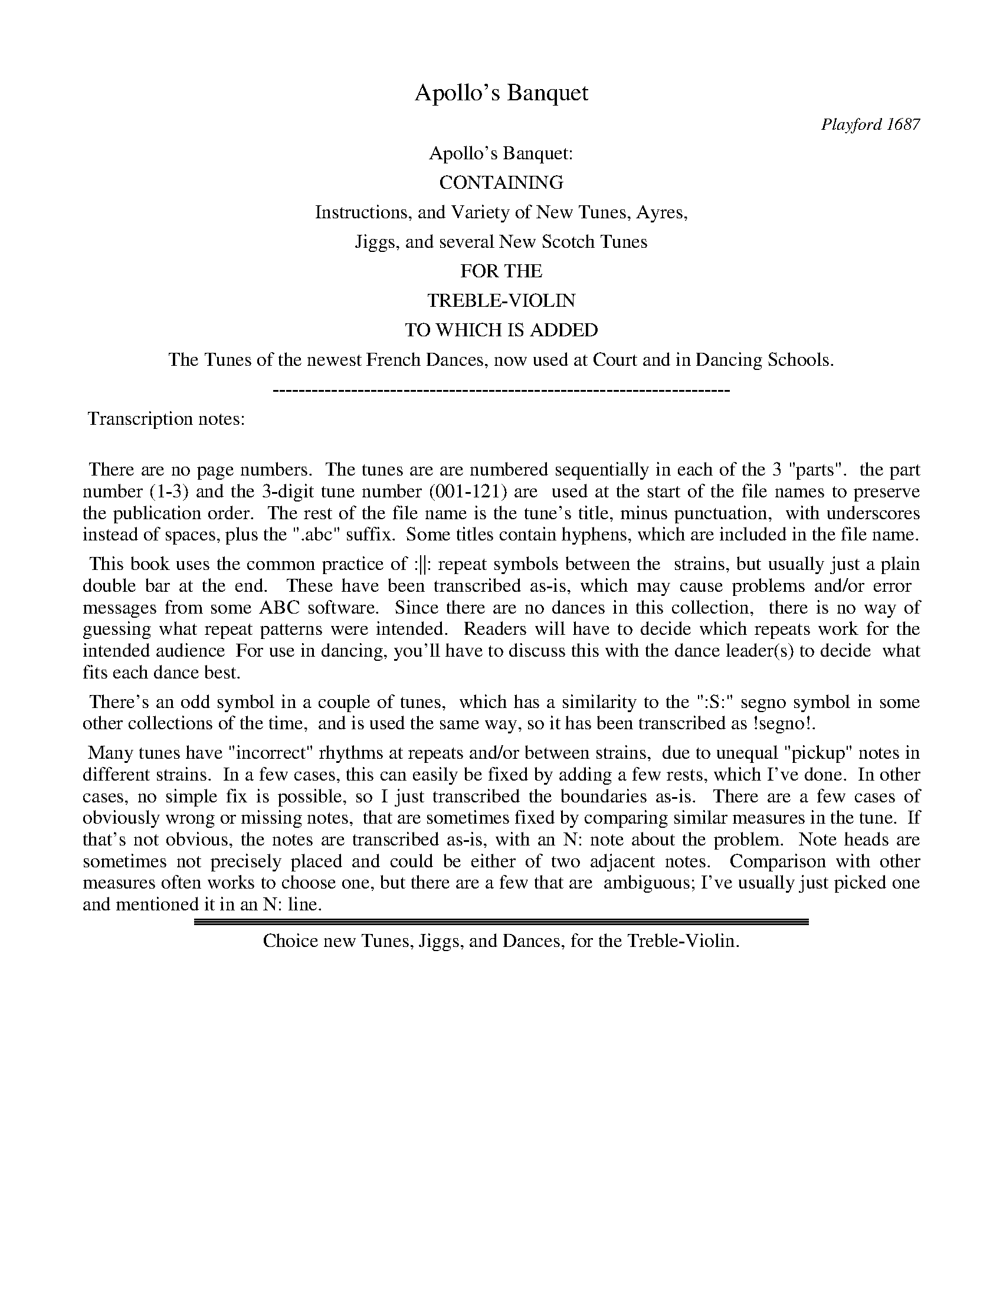 
X: 0
T: Apollo's Banquet
O: Playford 1687
Z: 2017 John Chambers <jc:trillian.mit.edu>
B: Henry Playford "Apollo's Banquet", London 1687 (5th Edition)
F: https://archive.org/details/apollosbanquetco01rugg
N: From the John Glen collection, via Lady Dorothea Ruggles-Brise
K:
%%center Apollo's Banquet:
%%center CONTAINING
%%center Instructions, and Variety of New Tunes, Ayres,
%%center Jiggs, and several New Scotch Tunes
%%center FOR THE
%%center TREBLE-VIOLIN
%%center TO WHICH IS ADDED
%%center The Tunes of the newest French Dances, now used at Court and in Dancing Schools.
%%center ----------------------------------------------------------------------
%%begintext align
%% Transcription notes:
%%
%% There are no page numbers.
%% The tunes are are numbered sequentially in each of the 3 "parts".
%% the part number (1-3) and the 3-digit tune number (001-121) are
%% used at the start of the file names to preserve the publication order.
%% The rest of the file name is the tune's title, minus punctuation,
%% with underscores instead of spaces, plus the ".abc" suffix.
%% Some titles contain hyphens, which are included in the file name.
%%endtext
%%begintext align
%% This book uses the common practice of :||: repeat symbols between the
%% strains, but usually just a plain double bar at the end.
%% These have been transcribed as-is, which may cause problems and/or error
%% messages from some ABC software.
%% Since there are no dances in this collection,
%% there is no way of guessing what repeat patterns were intended.
%% Readers will have to decide which repeats work for the intended audience
%% For use in dancing, you'll have to discuss this with the dance leader(s) to decide
%% what fits each dance best.
%%endtext
%%begintext align
%% There's an odd symbol  in a couple of tunes,
%% which has a similarity to the ":S:" segno symbol in some other collections of the time,
%% and is used the same way, so it has been transcribed as !segno!.
%%endtext
%%begintext align
%% Many tunes have "incorrect" rhythms at repeats and/or between strains,
%% due to unequal "pickup" notes in different strains.
%% In a few cases, this can easily be fixed by adding a few rests, which I've done.
%% In other cases, no simple fix is possible, so I just transcribed the boundaries as-is.
%% There are a few cases of obviously wrong or missing notes,
%% that are sometimes fixed by comparing similar measures in the tune.
%% If that's not obvious, the notes are transcribed as-is, with an N: note about the problem.
%% Note heads are sometimes not precisely placed and could be either of two adjacent notes.
%% Comparison with other measures often works to choose one, but there are a few that are
%% ambiguous; I've usually just picked one and mentioned it in an N: line.
%%endtext
%%sep 1 1 500

%%sep 1 1 500
%%sep 1 1 500

%%center Choice new Tunes, Jiggs, and Dances, for the Treble-Violin.

%%newpage

%%sep 1 1 500
%%sep 1 1 500

X: 1001
T: The Old Canaries.
%R: jig
B: Henry Playford "Apollo's Banquet", London 1687 (5th Edition)
F: https://archive.org/details/apollosbanquetco01rugg
Z: 2017 John Chambers <jc:trillian.mit.edu>
M: 6/4
L: 1/8
K: Dmix
% - - - - - - - - - -
|:\
f3ef2 d2e2f2 | g2a2f2 e4d2 ::\
d2e2f2 f3ga2 | d2e2f2 e4f2 ::\
f3ga2 d2e2f2 |
g2a2f2 e4d2 ::\
d2e2f2 f3ef2 | f3ef2 e4d2 ::\
f3ga2 e3fg2 | d3ef2 e4d2 ::
a2g2f2 b2a2g2 | a2g2f2 e4d2 ::\
d3ef2 f3ef2 | D2f4 e4d2 ::\
d3ef2 f3ga2 |
a2(ba)(gf) e4d2 ::\
D2f2f2 D2f2f2 | D2f2f2 e4d2 ::\
a2(ba)(gf) g2(ag)(fe) | f2(gf)(ed) e4d2 |]
% - - - - - - - - - -

%%sep 1 1 500
%%sep 1 1 500

X: 1002
T: The New Canaries.
%R: jig
B: Henry Playford "Apollo's Banquet", London 1687 (5th Edition)
F: https://archive.org/details/apollosbanquetco01rugg
Z: 2017 John Chambers <jc:trillian.mit.edu>
M: 6/4
L: 1/8
K: D
% - - - - - - - - - -
|:\
d3ef2 f3ed2 | a3ba2 g4f2 |\
a3ef2 g3af3 | d3cde e6 ::\
e3fe2 f3ga2 | d3edc B4A2 |\
d3cB2 g3ab3 | e3dc2 d6 |]
% - - - - - - - - - -

%%sep 1 1 500
%%sep 1 1 500

X: 1003
T: Jigg divided 12 ways.
%R: jig
B: Henry Playford "Apollo's Banquet", London 1687 (5th Edition)
F: https://archive.org/details/apollosbanquetco01rugg
Z: 2017 John Chambers <jc:trillian.mit.edu>
N: Bar 17 is missing a 1/4 note; fixed to match bar 15.
M: 6/4
L: 1/8
K: D
% - - - - - - - - - -
B2A2G2 |\
F3ED2 f2e2d2 | e2E4 B2A2G2 | F3ED2 f2e2^c2 | d6 "^2.":: B2A2G2 | F3ED2 f2e2(dc) | e2E4 B2A2G2 |
F3GA2 f2e2(dc) | d2D4 "^3.":: B2A2G2 | (FG)A2(GA) B2(Bc)d2 | e2E4 B2A2G2 | (FG)A2(fg) a2(cd)e2 | d2D4 "^4.":: B2A2G2 | F2A2G2 B2E2d2 |
e2E4 B2A2G2 | F2A2G2 B2E2c2 | d2D4 "^5.":: B2A2G2 | (FG)A2(Bc) d2(cd)e2 | e2E4 B2A2G2 | (FG)A2(Bc) d2(cd)e2 | d2D4 "^6.":: B2A2G2 |
F3ED2 f2e2d2 | c2e4 f2g2B2 | A3GF2 a2f2d2 | g2b4 "^7":: f2e2d2 | c2a4 e2f2d2 | c2e4 B2A2F2 | G3Bc2 d2e2c2 |
d2 D4 "^8":: F2G2(AG) | F3ED2 (ef)(gf)(ed) | c2e4 f2g2B2 | A3GF2  (ag)(fe)d2 | g2b4 "^9.":: f2(gf)(ed) | c2a4 e2f2d2 | c2e4 B2(AB)(AF) |
G3B(cB) (cd)e2c2 | d2D4 "^10.":: B2A2G2 | F3GA2 F2E2D2 | BcE4 B2A2G2 | F3GA2 F2E2D2 | (cd)D4 "^11.":: B2A2G2 | F4 G4 A4 |
E6 B2A2G2 | F4 d4 e4 | d6 "^12.":: f2g2a2 | (ba)(ba)(gf) (gf)(gf)(ed) | e2E4 B2A2G2 | F3ED2 f2(fg()ef) | d2D4 |]
% - - - - - - - - - -

%%sep 1 1 500
%%sep 1 1 500

X: 1004
T: Mr. Banister's Jigg.
%R: jig
B: Henry Playford "Apollo's Banquet", London 1687 (5th Edition)
F: https://archive.org/details/apollosbanquetco01rugg
Z: 2017 John Chambers <jc:trillian.mit.edu>
M: 6/4
L: 1/4
K: Fmix
% - - - - - - - - - -
[|\
d2g f>ed | cdB A>GF |\
Ac2 e2f | g>ab afg |\
fde cAf | dB2- B2f |]
% - - - - - - - - - -

%%sep 1 1 500
%%sep 1 1 500

X: 1005
T: Inner Temple Jigg.
%R: jig
B: Henry Playford "Apollo's Banquet", London 1687 (5th Edition)
F: https://archive.org/details/apollosbanquetco01rugg
Z: 2017 John Chambers <jc:trillian.mit.edu>
M: 6/4
L: 1/4
K: Dmix
% - - - - - - - - - -
B |\
AFA d2B | AFA d>ef | e3 EFG |\
AFA d>cB | gaf e>cA | d3 D2 :|
|: B |\
AF2- F2B | A2F F>ED | E3- E>dc |\
BG2 G>AB | A2f efc | d3 D2 |]
% - - - - - - - - - -

%%sep 1 1 500
%%sep 1 1 500

X: 1006
T: Middle Temple Jigg.
%R: jig
B: Henry Playford "Apollo's Banquet", London 1687 (5th Edition)
F: https://archive.org/details/apollosbanquetco01rugg
Z: 2017 John Chambers <jc:trillian.mit.edu>
M: 6/4
L: 1/4
K: D
% - - - - - - - - - -
A |\
(FD)d c2B | ABG F2E | e3 E>FG |\
(FD)d c2B | g>af e>dc | d3- d2 :|
|: a |\
(ae)f g>af | e>fd c2B | g3 B>cd |\
(cA)a g>af | e>fd c>Bc | d3- d2 |]
% - - - - - - - - - -

%%sep 1 1 500
%%sep 1 1 500

X: 1007
T: Lincolns-Inn Jigg
%R: jig
B: Henry Playford "Apollo's Banquet", London 1687 (5th Edition)
F: https://archive.org/details/apollosbanquetco01rugg
Z: 2017 John Chambers <jc:trillian.mit.edu>
M: 6/4
L: 1/4
K: D
% - - - - - - - - - -
a |\
f>ed c>BA | B>cB A>GF | E3- E2g |\
fdf ece | B>AB c>Bc | d3- d2 :|
|: a |\
fdf ece | B>AB cde | E3- E2G |\
FAF GBd | ceA e>dc | d3- d2 |]
% - - - - - - - - - -

%%sep 1 1 500
%%sep 1 1 500

X: 1008
T: Grays-Inn Jigg.
%R: jig
B: Henry Playford "Apollo's Banquet", London 1687 (5th Edition)
F: https://archive.org/details/apollosbanquetco01rugg
Z: 2017 John Chambers <jc:trillian.mit.edu>
M: 6/4
L: 1/4
K: D
% - - - - - - - - - -
a/g/ |\
f>ed f>ga | f>ed f>ga | b3- b2B |\
cde F2F | G>AB ABc | d3- d2 :|
|: a/g/ |\
f>ed f>ga | f>ed B>cd |\
e3- e2A | Bcd F2F | G>AB ABc | d3- d2 :|
% - - - - - - - - - -

%%sep 1 1 500
%%sep 1 1 500

X: 1009
T: A New Jigg.
%R: jig
B: Henry Playford "Apollo's Banquet", London 1687 (5th Edition)
F: https://archive.org/details/apollosbanquetco01rugg
Z: 2017 John Chambers <jc:trillian.mit.edu>
N: Rest added as "pickup" to 2nd strain to fix the rhythm of repeats.
M: 6/4
L: 1/4
K: C
% - - - - - - - - - -
G |\
c>dc B2c | d>ef ecg | f3 e3 |\
d>cd eAB | c>Bc dGA | A3 G2 :|
|: z |\
g>ag f2e | a>ba (ge)c | B3 A2c |\
B>cd BGg | d>ef (eA)d | d3 c2 |]
% - - - - - - - - - -

%%sep 1 1 500
%%sep 1 1 500

X: 1010
T: Wat's Jigg.
%R: jig
B: Henry Playford "Apollo's Banquet", London 1687 (5th Edition)
F: https://archive.org/details/apollosbanquetco01rugg
Z: 2017 John Chambers <jc:trillian.mit.edu>
N: Rest added as "pickup" to 2nd strain to fix the rhythm of repeats.
N: Bar 9 is an extra half-bar in strain 2.
M: 6/4
L: 1/4
K: C
% - - - - - - - - - -
g |\
ec2 B>AG | A>Bc f2e | f3 a3 |\
g>fe dec | B>AG A2B | c3- c2 :|
|: z |\
_B3 AFA | GEG cAf | A>Bc |\
B3 d2e | f>ga eg2 | dfA B>AG | c3- c2 |]
% - - - - - - - - - -

%%sep 1 1 500
%%sep 1 1 500

X: 1011
T: A Northern Jigg.
%R: jig
B: Henry Playford "Apollo's Banquet", London 1687 (5th Edition)
F: https://archive.org/details/apollosbanquetco01rugg
Z: 2017 John Chambers <jc:trillian.mit.edu>
M: 6/4
L: 1/8
K: D
% - - - - - - - - - -
A2 |\
B3cd2 c3BA2 | d4B2 A2F4 | E6- E4A2 |\
B3cd2 c3BA2 | d4B2 A2F4 | D6- D4 :|
|: (A/B/)c |\
B4G2 A2F4 | B4G2 A2F4 | E6- E4 (A/B/)c |\
B4G2 A2F4 | d4B2 A2F4 | D6- D4 |]
% - - - - - - - - - -

%%sep 1 1 500
%%sep 1 1 500

X: 1012
T: Marygold.
%R: jig
B: Henry Playford "Apollo's Banquet", London 1687 (5th Edition)
F: https://archive.org/details/apollosbanquetco01rugg
Z: 2017 John Chambers <jc:trillian.mit.edu>
M: 6/4
L: 1/4
K: D
% - - - - - - - - - -
A |\
F>ED d>ef | B>cd ecA |\
F>ED def | B3 A2 :: e |\
c>BA f>ed | BG2 g>ab |\
c>BA af2 | e3 d2 |]
% - - - - - - - - - -

%%sep 1 1 500
%%sep 1 1 500

X: 1013
T: The Dance in the Play of Macbeth.
%R: jig, waltz
B: Henry Playford "Apollo's Banquet", London 1687 (5th Edition)
F: https://archive.org/details/apollosbanquetco01rugg
Z: 2017 John Chambers <jc:trillian.mit.edu>
M: 6/4
L: 1/4
K: D
% - - - - - - - - - -
a |\
a2b a>gf | e2d e2f |\
g>ab af2 | e2d d2 :: e |\
e2f e>dc | de2 f2e |
f>ga f>ed | ef2 g2a |\
ba2 g2f | ed2 c2d |\
efg fga | e2d d2 |]
% - - - - - - - - - -

%%sep 1 1 500
%%sep 1 1 500

X: 1014
T: A Theater Tune
%R: jig
B: Henry Playford "Apollo's Banquet", London 1687 (5th Edition)
F: https://archive.org/details/apollosbanquetco01rugg
Z: 2017 John Chambers <jc:trillian.mit.edu>
M: 6/4
L: 1/4
K: D
% - - - - - - - - - -
A |\
F2G AD2 | d3 e>de | fga gaf | e3- e2A |\
d>cd ede | f>ef efd | cde B2A | A3- A2 :|
|: A |\
A2e c2d | eA2 d2e | f>ef gaf | e3- e2a |\
a>ba a>ba | a>ba g>ag | fga e2d | d3- d2 |]
% - - - - - - - - - -

%%sep 1 1 500
%%sep 1 1 500

X: 1015
T: A Theater Tune
%R: jig
B: Henry Playford "Apollo's Banquet", London 1687 (5th Edition)
F: https://archive.org/details/apollosbanquetco01rugg
Z: 2017 John Chambers <jc:trillian.mit.edu>
M: 6/4
L: 1/4
K: D
% - - - - - - - - - -
|:\
d2A B2F | GEA F>ED | f2g e2a | b^g2 a3 |\
efd c>de | Bcd F>GA | dB2 ge2 | e2d d3 :|
|:\
a>gf e>fg | f>ed c3 | def cde | B>A^G A2d |\
Bcd e2a | f>ga b2a | gef B2c | d>ec d3 |]
% - - - - - - - - - -

%%sep 1 1 500
%%sep 1 1 500

X: 1016
T: The Grange
%R: jig
B: Henry Playford "Apollo's Banquet", London 1687 (5th Edition)
F: https://archive.org/details/apollosbanquetco01rugg
Z: 2017 John Chambers <jc:trillian.mit.edu>
N: Not the extra half-measure at the end.
M: 6/4
L: 1/4
K: D
% - - - - - - - - - -
A |\
def e>dc | dB2 A>GF | GAB AB>c | d3- d2 :: f/g/ | a>ba g>ag |
f3 e2a/g/| f>ed d>ef | B3 A2B/c/ | dBe cAf | gea B>cd | d2c d3- d2 |]
% - - - - - - - - - -

%%sep 1 1 500
%%sep 1 1 500

X: 1017
T: Sir Martin's Jigg.
%R: jig
B: Henry Playford "Apollo's Banquet", London 1687 (5th Edition)
F: https://archive.org/details/apollosbanquetco01rugg
Z: 2017 John Chambers <jc:trillian.mit.edu>
N: Bar 8 is missing a quarter note; fixed by making last 3 notes equal length.
M: 6/4
L: 1/4
K: Dmix
% - - - - - - - - - -
|:\
d2a f2b | ad2 c2f |\
ec2 B2A | A3- A2 :: a |\
a>ga b2a | fd2 B2f |
g>ag f>ed | e>fe cBA |\
FGA Bcd | e2e e>fg |\
afg e2d | d3- d2 |]
% - - - - - - - - - -

%%sep 1 1 500
%%sep 1 1 500

X: 1018
T: Hunsdou House
%R: jig
B: Henry Playford "Apollo's Banquet", London 1687 (5th Edition)
F: https://archive.org/details/apollosbanquetco01rugg
Z: 2017 John Chambers <jc:trillian.mit.edu>
M: 6/4
L: 1/4
K: D
% - - - - - - - - - -
|:\
D2A F2B | AF2 E2D |\
d>ef ec2 | B3 A3 ::\
a2g fc2 | d2c B2e/f/ |
g>ag/f/ ec2 | B3 ABc |\
d2c BF2 |G2F EAB |\
cde A2f | e3 d3 |]
% - - - - - - - - - -

%%sep 1 1 500
%%sep 1 1 500

X: 1019
T: The Gossips Frolick.
%R: jig
B: Henry Playford "Apollo's Banquet", London 1687 (5th Edition)
F: https://archive.org/details/apollosbanquetco01rugg
Z: 2017 John Chambers <jc:trillian.mit.edu>
M: 6/4
L: 1/4
K: D
% - - - - - - - - - -
F |\
def efd | c2A d2F |\
GAG ABG | F3 E2e |\
efg g>fe | f3 e2B |
efg g>fe | f3 e2 !segno!e |\
fga A2A | Bcd F2F |\
GAB A2f | e3 Hd2 |]
% - - - - - - - - - -

%%sep 1 1 500
%%sep 1 1 500

X: 1020
T: Something hath some favour.
%R: jig
B: Henry Playford "Apollo's Banquet", London 1687 (5th Edition)
F: https://archive.org/details/apollosbanquetco01rugg
Z: 2017 John Chambers <jc:trillian.mit.edu>
M: 6/4
L: 1/4
K: Bb
% - - - - - - - - - -
|:\
f3 d>cB | A2B c2d |\
efg f>ed | c3 B3 ::\
c2d GAB | cA2 G2F |
f2g def | Bf2 g2a |\
b3 f>ed | c2d e2f |\
g3 f>ed | c3 B3 |]
% - - - - - - - - - -

%%sep 1 1 500
%%sep 1 1 500

X: 1021
T: A Theater Tune.
%R: jig, waltz
B: Henry Playford "Apollo's Banquet", London 1687 (5th Edition)
F: https://archive.org/details/apollosbanquetco01rugg
Z: 2017 John Chambers <jc:trillian.mit.edu>
M: 6/4
L: 1/4
K: Bb
% - - - - - - - - - -
f |\
d>cB B2A | B2F D>EF | GAB Gc2 | A3- A>cd |\
e2f d2g | d>=ef =e>fg | a>gf f2=e | f3- f2 :|
|: c/B/ |\
A>Bc F2B | B2A G2d | e>dc g>ab | a3 f2e |\
dgd e2d | cf2 c>BA | GAB B2A | B3- B2 |]
% - - - - - - - - - -

%%sep 1 1 500
%%sep 1 1 500

X: 1022
T: A Theater Jigg.
%R: jig
B: Henry Playford "Apollo's Banquet", London 1687 (5th Edition)
F: https://archive.org/details/apollosbanquetco01rugg
Z: 2017 John Chambers <jc:trillian.mit.edu>
N: The 2nd strain has a long pickup note; transcribed as-is.
M: 6/4
L: 1/8
K: Bb
% - - - - - - - - - -
F2 |\
B3AB2 c3de2 | d3ef2 g3ab2 | a6 f4b2 |\
g3ag2 f3ed2 | e3fd2 c4B2 | B6- B4 :|
|: c6 |\
d3ed2 g4c2 | f4d2 B3AG2 | c2B4 A4b2 |\
a3(g/a/)b2 g4f2 | e3fd2 c4B2 | B6- B4 |]
% - - - - - - - - - -

%%sep 1 1 500
%%sep 1 1 500

X: 1023
T: The King's Delight.
%R: jig
B: Henry Playford "Apollo's Banquet", London 1687 (5th Edition)
F: https://archive.org/details/apollosbanquetco01rugg
Z: 2017 John Chambers <jc:trillian.mit.edu>
M: 6/4
L: 1/8
K: D
% - - - - - - - - - -
d2 |\
d4d2 a4a2 | f3ef2 d3ed2 |\
e2f2e2 a3ba2/g2/ | f6 e4 :: d2 |\
d4d2 a4a2 | f3ef2 d2e2f2 |
g3ag2 f3ef2 | e2d2e2 A2B2c2 |\
d2e2f2 (g2/f2)(e2/d2) |  e4A2 d2e2f2 |\
(g2/f2)(e2/d2) e6 | d4 |]
% - - - - - - - - - -

%%sep 1 1 500
%%sep 1 1 500

X: 1024
T: Parthenia.
%R: jig
B: Henry Playford "Apollo's Banquet", London 1687 (5th Edition)
F: https://archive.org/details/apollosbanquetco01rugg
Z: 2017 John Chambers <jc:trillian.mit.edu>
M: 6/4
L: 1/4
K: D
% - - - - - - - - - -
A |\
d2e f2g | a3 b3 |\
a>gf e2f | g3 f3 |\
e>dc d2e | A3- A2 :: f |\
e>dc d2e |
e3- e2f |\
e>dc d2e | a3- a2f |\
e>dc B2c | d2e f2b |\
abf e2d | d3- d2 |]
% - - - - - - - - - -

%%sep 1 1 500
%%sep 1 1 500

X: 1025
T: The Simerons Jigg.
%R: jig
B: Henry Playford "Apollo's Banquet", London 1687 (5th Edition)
F: https://archive.org/details/apollosbanquetco01rugg
Z: 2017 John Chambers <jc:trillian.mit.edu>
N: Rest added as "pickup" to 2nd strain, to fix the rhythm.
M: 6/4
L: 1/8
K: G
% - - - - - - - - - -
ef |\
g2G4 B4c2 | d2D4 F4G2 |\
(A2c4) (B2d4) | A6 G4 :: z2 |\
(B2d4) g4B2 | (c2e4) a4^c2 |
d2e2f2 g2a2f2 | e6 d4(ef) |\
(gf)(ed)g2 B2(cB)(AG) | F4G2 (A2c4) |\
(B2d4) A6 | G4 |]
% - - - - - - - - - -

%%sep 1 1 500
%%sep 1 1 500

X: 1026
T: Mardike.
%R: jig
B: Henry Playford "Apollo's Banquet", London 1687 (5th Edition)
F: https://archive.org/details/apollosbanquetco01rugg
Z: 2017 John Chambers <jc:trillian.mit.edu>
N: Bar 3 has 3 beats (9 1/4-notes).
M: 6/4
L: 1/4
K: F
% - - - - - - - - - -
c |\
f2g a>ba | g2f e>dc | f2g a>ba g2f | f3- f2 :: a |\
a>ga d2g | ^f3 g3 | f2e d>ef | e2d ^c2d |
d>ed d>ed | d>ed d>cd/e/ | f3 c3 | B>cB A>BA |\
G>AG F2c | f3 g3 | abc' g2f | f3- f2 |]
% - - - - - - - - - -

%%sep 1 1 500
%%sep 1 1 500

X: 1027
T: The Dancing Horse.
%R: jig
B: Henry Playford "Apollo's Banquet", London 1687 (5th Edition)
F: https://archive.org/details/apollosbanquetco01rugg
Z: 2017 John Chambers <jc:trillian.mit.edu>
M: 6/4
L: 1/8
K: C
% - - - - - - - - - -
|:\
c4c2 c3de2 | a2g4 e6 |\
C4C2 C3DE2 | D2B,4 A,4G,2 |\
e3dc2 B3A^G2 | A3b^g2 a2(AB)(cd) |\
e3dc2 B3A^G2 | A6 a6 :|
|:\
g4g2 g3fg2 | a2g4 e6 |\
f3ed2 ^c3B^c2 | d2d2e2 f6 |\
e2efg2 c2cde2 | G2ABc2 E2EFG2 |\
A2F4 d2E4 | D6 C6 |]
% - - - - - - - - - -

%%sep 1 1 500
%%sep 1 1 500

X: 1028
T: An Antick Dance.
%R: march
B: Henry Playford "Apollo's Banquet", London 1687 (5th Edition)
F: https://archive.org/details/apollosbanquetco01rugg
Z: 2017 John Chambers <jc:trillian.mit.edu>
N: Rest added as "pickup" to strain 2 to fix the rhythm.
N: Strain 2 has only 7 bars.
M: C|
L: 1/8
K: G
% - - - - - - - - - -
g2 |\
g2d2 d2e2 | d2B2 B2(cd) | (ed)(cB) (cB)(AG) | F2D2- D2B2 |\
G2B2- B2g2 | c2e2- e2a2 | A2f2 ^c3d | d6 :|
|: z2 |\
a2f2- f2d2 | d2g2- g2(gf) | e2(dc) B2(AB) | ^G2E2- E2B2 |\
c2e2- e2(cB) | A2g2 g3f | g6 |]
% - - - - - - - - - -

%%sep 1 1 500
%%sep 1 1 500

X: 1029
T: The Opera.
%R: jig
B: Henry Playford "Apollo's Banquet", London 1687 (5th Edition)
F: https://archive.org/details/apollosbanquetco01rugg
Z: 2017 John Chambers <jc:trillian.mit.edu>
M: 6/4
L: 1/4
K: Bb
% - - - - - - - - - -
B |\
B3 cF2 | B3- B2(d/c/) | B2(e/d/) cF2 | B3- B2f |\
d2g f2b | af2 b2a | gaf gc2 | f3- f2 :|
|: f |\
f2c f2B | fdB f2d | gfd eGc | =B3 c2f |\
dBb a2g | fdg f2d | ecA fd2 | c3 B2 |]
% - - - - - - - - - -

%%sep 1 1 500
%%sep 1 1 500

X: 1030
T: Tom Scarlet.
%R: jig
B: Henry Playford "Apollo's Banquet", London 1687 (5th Edition)
F: https://archive.org/details/apollosbanquetco01rugg
Z: 2017 John Chambers <jc:trillian.mit.edu>
M: 6/4
L: 1/4
K: F
% - - - - - - - - - -
F |\
F2G A2B | c3 F2f | fd2 e2f | g3- g2a |\
a>ga a>ga | b3 a2g | f>gf e2d | c3- c2 :|
|: g |\
(ga)d (ef)c | (cd)B A2F | F>GA F>GA | B3- B2c |\
d2c d2c | d2e f2e | f2g f2e | f3- f2 |]
% - - - - - - - - - -

%%sep 1 1 500
%%sep 1 1 500

X: 1031
T: A Theater Jigg.
%R: jig
B: Henry Playford "Apollo's Banquet", London 1687 (5th Edition)
F: https://archive.org/details/apollosbanquetco01rugg
Z: 2017 John Chambers <jc:trillian.mit.edu>
M: 6/4
L: 1/4
K: B
% - - - - - - - - - -
f |\
d>cB cAF | B3- B2f | d>cB cAF | e3- e2b |\
a>bg f2g | e>fd c2B | A2f G=e2 | f3- f2 :|
|: c |\
A>Bc G2F | d>ef c2B | gab fga | e3 d2a/g/ |\
^fdg =e2c | fde c2d/c/ | BGc AF>d | c3 B2 |]
% - - - - - - - - - -

%%sep 1 1 500
%%sep 1 1 500

X: 1032
T: A Theater Tune.
%R: jig
B: Henry Playford "Apollo's Banquet", London 1687 (5th Edition)
F: https://archive.org/details/apollosbanquetco01rugg
Z: 2017 John Chambers <jc:trillian.mit.edu>
N: The fermata at the end of strain 1 is fainter than the final fermata, and may be written in.
M: 6/4
L: 1/4
K: Cdor
% - - - - - - - - - -
d |\
e3 d2f | c>dc =Bcd | e3 d2g | g2^f g2d |\
e>fe d2e | c>dc =Bcd | e3 d2c | c2=B Hc2 :|
|: g |\
_a3 g>ab | fba g>fe | f2f f>ed | efg B>AG |\
_A3 G>AB | F>B_A G>FG | A=Bc =Bc2 | c2=B Hc2 |]
% - - - - - - - - - -

%%sep 1 1 500
%%sep 1 1 500

X: 1033
T: The Mermaid.
%R: jig, waltz
B: Henry Playford "Apollo's Banquet", London 1687 (5th Edition)
F: https://archive.org/details/apollosbanquetco01rugg
Z: 2017 John Chambers <jc:trillian.mit.edu>
M: 6/8
L: 1/8
K: G
% - - - - - - - - - -
GA |\
B3cd2 e3dc2 | B2G4- G4AB | c4E2 E3FG2 | F6- F4FG |\
A3Bc2 B3cd | e2E4 E3FG2 | F3GA2 A3GF2 | G6- G4 :|
|: FG |\
A4B2 A2F2G2 | A4A2 A3Bc2 | d2B2e2 e4^d2 | e6 g6 |\
d2B2G2 E3FG2 | A2D4 D3dB2 | e2ABc2 A4G2 | G6- G4 |]
% - - - - - - - - - -

%%sep 1 1 500
%%sep 1 1 500

X: 1034
T: A Theater Tune.
%R: jig
B: Henry Playford "Apollo's Banquet", London 1687 (5th Edition)
F: https://archive.org/details/apollosbanquetco01rugg
Z: 2017 John Chambers <jc:trillian.mit.edu>
M: 6/4
L: 1/4
K: Bb
% - - - - - - - - - -
B |\
B2F G2A | B2c d2e |\
f>gf efd | c>BA B2F |\
G>AB D2E | F3- F2 :: f |\
f>gf e2d |
cdB A2G |\
ABc cd=B | c3- c2B |\
AGA F2f | fef d2f |\
A2B BcA | B3- B2 |]
% - - - - - - - - - -

%%sep 1 1 500
%%sep 1 1 500

X: 1035
T: The Earl of Sandwich's Farewel.
%R: minuet, waltz
B: Henry Playford "Apollo's Banquet", London 1687 (5th Edition)
F: https://archive.org/details/apollosbanquetco01rugg
Z: 2017 John Chambers <jc:trillian.mit.edu>
M: 6/4
L: 1/8
K: Gm
% - - - - - - - - - -
d2 |\
g2g2f2 d2(cB)(AG) | ^F2G2(AB/c/) B4A2 |\
g2g2f2 d2B2e2 | c2A2^F2 G4 :: d2 |\
g2g2f2 f3gag | ^f2d2d2 d4(dc) |
f2A2A2 (Ac)(ec)(ed) | ^F2D2D2 D4d2 |\
A3BA=B/c/ =B2B2g2 | d3efd e4d2 |\
c2(fg)(fd) c3BA2 | B>cA3G HG4 |]
% - - - - - - - - - -

%%sep 1 1 500
%%sep 1 1 500

X: 1036
T: Captain Digby's Farewel.
%R: minuet, waltz, jig
B: Henry Playford "Apollo's Banquet", London 1687 (5th Edition)
F: https://archive.org/details/apollosbanquetco01rugg
Z: 2017 John Chambers <jc:trillian.mit.edu>
M: 6/8
L: 1/8
K: G
% - - - - - - - - - -
g2 |\
d2B2B2 B3AG2 | A2c2c2 c3d(e/f/g) |\
d2B2A2 c3FGA | B2G2G2 G4 :: g2 |\
g3fge f2f2g2 | e3fed ^c4a2 |
e2efge =f2f2g2 | e2e3d d4g2 |\
B2B2e2 A2A2d2 | B2cBAG F4G2 |\
E2E2A2 D2D2G2 | G>AA3G G4 |]
% - - - - - - - - - -

%%sep 1 1 500
%%sep 1 1 500

X: 1037
T: A Theater Dance.
%R: jig
B: Henry Playford "Apollo's Banquet", London 1687 (5th Edition)
F: https://archive.org/details/apollosbanquetco01rugg
Z: 2017 John Chambers <jc:trillian.mit.edu>
M: 6/4
L: 1/4
K: D
% - - - - - - - - - -
a |\
f3 d2g | e3 c2f | d>cd B2e | c3 A3 |\
d>cd efg | g2f fea | b2a a2^g | a3- a2 :|
|: e |\
e>fe f2g | a>ba g2a | f>ed c2B | B3 F3 |\
G2A B>cd | d2e c2d | efg e2d | d3- d2 |]
% - - - - - - - - - -

%%sep 1 1 500
%%sep 1 1 500

X: 1038
T: Captain Hollis's Farewell.
%R: air, minuet, jig
B: Henry Playford "Apollo's Banquet", London 1687 (5th Edition)
F: https://archive.org/details/apollosbanquetco01rugg
Z: 2017 John Chambers <jc:trillian.mit.edu>
M: 6/8
L: 1/8
K: G
% - - - - - - - - - -
|:\
g4d2 B3AG2 | F2A2A2 A3Bc2 |\
(df)(dB)(FG) E3FG2 | A2A3G G3def ::\
g4d2 e3dc2 | B2c2d2 c3BA2 |
(ab)(af)(ed) B3cd2 | e2e3d d4=f2 |\
e2c3B A3Bc2 | d2(cB)(AG) F4E2 |\
e2(dc)(Bc) d2F2(GA) | A4G2 HG6 |]
% - - - - - - - - - -

%%sep 1 1 500
%%sep 1 1 500

X: 1039
T: The Hobby-horse Dance.
%R: jig
B: Henry Playford "Apollo's Banquet", London 1687 (5th Edition)
F: https://archive.org/details/apollosbanquetco01rugg
Z: 2017 John Chambers <jc:trillian.mit.edu>
M: 6/4
L: 1/4
K: D
% - - - - - - - - - -
A |\
d>cB A>GF | G2G G>AB |\
A2A A2d | e2d c>Bc |\
d2D D2D | D2D D2D |\
D3- D2 :: A | d>ef f>ef |
g2g g3 | f2f f3 |\
e2e e2A | d>ef a>gf |\
g2f f3 | e2e e>dc |\
d2D D2D | D2D D2D | D3- D2 |]
% - - - - - - - - - -

%%sep 1 1 500
%%sep 1 1 500

X: 1040
T: Prince George's Delight.
%R: jig
B: Henry Playford "Apollo's Banquet", London 1687 (5th Edition)
F: https://archive.org/details/apollosbanquetco01rugg
Z: 2017 John Chambers <jc:trillian.mit.edu>
M: 6/4
L: 1/4
K: F
% - - - - - - - - - -
B |\
A>GF AcA | B/c/dB c2c |\
f>ed ege | fFF F2 :: f |\
f>ga gab | a>gf efg |
f>ef dgf | ecc c2c |\
def c2f | BBf A2f |\
Ggf e>de | fAF F2 |]
% - - - - - - - - - -

%%sep 1 1 500
%%sep 1 1 500

X: 1041
T: The Prince of Orange's Delight.
%R: march
B: Henry Playford "Apollo's Banquet", London 1687 (5th Edition)
F: https://archive.org/details/apollosbanquetco01rugg
Z: 2017 John Chambers <jc:trillian.mit.edu>
M: C|
L: 1/8
K: F
% - - - - - - - - - -
|:\
f2g2 a2(ga) | (ba)(gf) e2(dc) | d2B2 f2B2 | A2F2 c4 |\
f2g2 a2(ga) | (ba)(gf) e2(dc) | d2B2 (GA)B2 | A2F2 F4 :|
|:\
G2E2 (GE)(GE) | c2G2 A2(GF) | d2B2 (dB)(dB) | g2d2 e2c2 |\
a2f2 g2e2 | (de)f2 e2(dc) | d2B2 (GA)B2 | A2F2 F4 |]
% - - - - - - - - - -

%%sep 1 1 500
%%sep 1 1 500

X: 1042
T: The Gun-Fleet.
%R: hornpipe, reel
B: Henry Playford "Apollo's Banquet", London 1687 (5th Edition)
F: https://archive.org/details/apollosbanquetco01rugg
Z: 2017 John Chambers <jc:trillian.mit.edu>
N: Bar 3 has an extra 8th note; not fixed.
M: C|
L: 1/8
K: F
% - - - - - - - - - -
AB |\
c>c f>g (ag2) c | (df2) F AG2 (F/E/) |\
c/c/d3e (fd2) A | c3E F3 :|
|: (f/e/) |\
d>d d>^c (d<f) d(c/B/) | c>d e>f (ge2) (d/c/) |\
f>g a(g/a/) b>(a d)>c | d(e/f/) G>F F2 |]
% - - - - - - - - - -

%%sep 1 1 500
%%sep 1 1 500

X: 1043
T: A Theater Dance.
%R: jig, waltz
B: Henry Playford "Apollo's Banquet", London 1687 (5th Edition)
F: https://archive.org/details/apollosbanquetco01rugg
Z: 2017 John Chambers <jc:trillian.mit.edu>
M: 6/4
L: 1/4
K: D
% - - - - - - - - - -
d |\
f>ga a>ba | gaf efg | f>ga ABc | d3- d2B |\
c>de e>de | fef g2a | abf ^g2e | a3- a2 :|
|: f/g/ |\
a>ba g2f | f3- f2f | f>ed c2B | B3- B2B |\
cA2  d2e | efB c2d | efB  c2d | d3- d2 |]
% - - - - - - - - - -

%%sep 1 1 500
%%sep 1 1 500

X: 1044
T: Mr. Farmer's Magot.
%R: jig, waltz
B: Henry Playford "Apollo's Banquet", London 1687 (5th Edition)
F: https://archive.org/details/apollosbanquetco01rugg
Z: 2017 John Chambers <jc:trillian.mit.edu>
M: 6/4
L: 1/8
K: G
% - - - - - - - - - -
D2 |\
(G2B2)c2 (d2G2)d2 | (F2d2)E2 D4e2 | d4c2 (B2d2)F2 | (E2c2)B2 A4B2 | (c2e2)c2 (e2c2)g2 | (c2g2)c2 B4c2 |
d2c2B2 (c2e2)B2 | A4G2 (F2d2)g2 | e3dc2 (d2B2)c2 | A3GF2 G4 :: A2 | F4G2 (A2F2)B2 | A4G2 (FG)A2D2 | d2c2B2 (c2e2)A2 |
A4^G2 A4a2 | (d2g2)c2 (B2g2)B2 | A2f4 g4Bc | A4G2 (F2d2)E2 | D4C2 (B,2D2)G2 | C2E2A2 (D2B2)c2 | B2A3G HG4 |]
% - - - - - - - - - -

%%sep 1 1 500
%%sep 1 1 500

X: 1045
T: A Theater Dance.
%R: jib
B: Henry Playford "Apollo's Banquet", London 1687 (5th Edition)
F: https://archive.org/details/apollosbanquetco01rugg
Z: 2017 John Chambers <jc:trillian.mit.edu>
M: 6/4
L: 1/8
K: D
% - - - - - - - - - -
a2 |\
a3gf2 e2f2g2 | f3ed2 b4B2 | g3fe2 c3Bc2 | d6- d4c2 |\
B2d2B2 c2d2e2 | f3ed2 e2f2g2 | fga2c2 B3A^G2 | A6- A4 :|
|: e2 |\
e2A2e2 g3ag2 | f3ed2 c2d2e2 | fga2f2 gab2^g2 | a6 A4G2 |\
F2A2F2 G2B2d2 | cde2A2 d2e2f2 | g3fe2 fga2c2 | d6- d4 |]
% - - - - - - - - - -

%%sep 1 1 500
%%sep 1 1 500

X: 1046
T: Come Boys fill us, &c.
%R: air, waltz
B: Henry Playford "Apollo's Banquet", London 1687 (5th Edition)
F: https://archive.org/details/apollosbanquetco01rugg
Z: 2017 John Chambers <jc:trillian.mit.edu>
M: 3/4
L: 1/8
K: G
% - - - - - - - - - -
|:\
g4 d2 | e2 d2 c2 | B3 A/B/ G2 |\
g4 f2 | e2 a4 | f6 ::\
a4 d2 | e2 f2 g2 | B4 B2 |
e4 d2 | c2 B4 | A4 A2 |\
B4 c2 | d2 ef g2 | f2 d2 g2 |\
e3 f g2 | a2 f3 e/f/ | g6 |]
% - - - - - - - - - -

%%sep 1 1 500
%%sep 1 1 500

X: 1047
T: Sawney.
%R: march, reel
B: Henry Playford "Apollo's Banquet", London 1687 (5th Edition)
F: https://archive.org/details/apollosbanquetco01rugg
Z: 2017 John Chambers <jc:trillian.mit.edu>
M: C|
L: 1/8
K: C
% - - - - - - - - - -
|:\
c2cd e2dc | B3A d3G | c3d (ef)ee | c2g2 g2G2 |\
c3d e2(dc) | B3A d2(cB) | A3G ABcA | G2c2 c4 :|
|:\
ccgg efg2 | B2d2 d3d | c2g2 e3d | (cd)(ef) g3c |\
c2gg (ab)(fe) | (dc)(BA) B2(AG) | A3G ABcA | G2c2 c4 |]
% - - - - - - - - - -

%%sep 1 1 500
%%sep 1 1 500

X: 1048
T: A Dance in the Play of Julius Cesar.
%R: jig, march, jig
B: Henry Playford "Apollo's Banquet", London 1687 (5th Edition)
F: https://archive.org/details/apollosbanquetco01rugg
Z: 2017 John Chambers <jc:trillian.mit.edu>
M: 6/4
L: 1/8
K: C
% - - - - - - - - - -
|:\
c2B2c2 d2c2d2 | e2d2f2 e4d2 | cBcdc2 dcded2 | edefg2 e6 ::\
e2f2e2 d4e2 | c2A2d2 B4G2 | c2A2d2 B2e4 | c2f3e d4c2 :|
|:[M:C|]\
G2GG G2G2 | c2G2 c2cd | e2ed g2gf | e2ef gagf |\
e2ef g2e2 | abag fgfe |d2G2 d2dd | d8 :|
|:\
d2de fefg | e3d cdef | g2g2efg2 | c4 fgfe |\
d4 gefg | agfe d3c | c8 ::[M:6/8] c2g2e2 c4d2 | e2(fe)(dc) g4e2 |
c2g2e2 c4d4 | e2(fe)(dc) g6 :: d2d2g2 e3fg2 | d2e2c2 d4G2 |\
g2g2e2 f2f2d2 | e2e2f2 d4c2 | e6 d3ec2 | d2d3c c6 |]
% - - - - - - - - - -

%%sep 1 1 500
%%sep 1 1 500

X: 1049
T: Philander.
%R: march
B: Henry Playford "Apollo's Banquet", London 1687 (5th Edition)
F: https://archive.org/details/apollosbanquetco01rugg
Z: 2017 John Chambers <jc:trillian.mit.edu>
M: C|
L: 1/8
K: G
% - - - - - - - - - -
D2 |\
EFG2 BAB2 | d4 g4 | e2(dB) (cB)(AG) | A6 D2 |\
EFG2 BABc | d4 z2f2 | gfed d3^c | d6 :|
|: g2 |\
f3e fga2 | d3d d2cB | e3d cBAG | F4 z2cB |\
c2e2 e2dc | Bcd2 d3D | E2cB A3G | G6 |]
% - - - - - - - - - -

%%sep 1 1 500
%%sep 1 1 500

X: 1050
T: A New Magot.
%R: jig
B: Henry Playford "Apollo's Banquet", London 1687 (5th Edition)
F: https://archive.org/details/apollosbanquetco01rugg
Z: 2017 John Chambers <jc:trillian.mit.edu>
M: 6/4
N: Fixed mismatched rhythms in both strains' last bars.
L: 1/4
K: D
% - - - - - - - - - -
d |\
(ga)f (ga)b | (ge)e (ef)g | (fd)B (cd)e | (cA)A (AG)F |\
(Gd)c (Bg)f | (eB)(c A)ag | (fg)a cde | e3 d2 :|
|: a |\
(fg)a (dg)f | (ga)b (^de)f | (gB)b (af)g | f3 e2(f/g/) |\
(dB)G (FA)B | (cE)A (FD)d | (Bd)g (eB)c | A3 G2 |]
% - - - - - - - - - -

%%sep 1 1 500
%%sep 1 1 500

X: 1051
T: A Mock Tune
%T: Fie Nay Prithee John
%R: round, march
B: Henry Playford "Apollo's Banquet", London 1687 (5th Edition)
F: https://archive.org/details/apollosbanquetco01rugg
Z: 2017 John Chambers <jc:trillian.mit.edu>
N: Bar 11 is missing its last note; F2 added from several other available versions.
M: C|
L: 1/8
K: D
% - - - - - - - - - -
[|\
d3f edA2 | B3d cAF2 |\
G3B AFD2 | G2A2 D4 |]|\
daad caac | BggB AffA |
GeeG FddF | E2c2 d4 |[|\
afdb geca | fdBg ecAf |\
dBGe cAF2 | b2a>g f4 |]
% - - - - - - - - - -

%%sep 1 1 500
%%sep 1 1 500

X: 1052
T: Jigg
%R: jig, waltz
B: Henry Playford "Apollo's Banquet", London 1687 (5th Edition)
F: https://archive.org/details/apollosbanquetco01rugg
Z: 2017 John Chambers <jc:trillian.mit.edu>
M: 6/4
L: 1/8
K: G
% - - - - - - - - - -
d2 |\
(B2G2)d2 g3fe2 | d3cB2 (A2E2)G2 | F6 D4G2 |\
(E2C2)B2 c4B2 | (A2E2)F2 G3AF2 | G6- G4 :|
|: d2 |\
(B2G2)c2 Bcd2B2 | e2(AB)(cA) A4^G2 | A6 a6 |\
(f2d2)g2 fga2f2 | b2efg2 g4f2 | g6- g4 |]
% - - - - - - - - - -

%%sep 1 1 500
%%sep 1 1 500

X: 1053
T: Jigg
%R: jig, waltz
B: Henry Playford "Apollo's Banquet", London 1687 (5th Edition)
F: https://archive.org/details/apollosbanquetco01rugg
Z: 2017 John Chambers <jc:trillian.mit.edu>
M: 6/4
L: 1/8
K: G
% - - - - - - - - - -
d2 |\
g3fe2 (d2B2)G2 | =f3ed2 (c2A2)G2 | F6 D4d2 |\
g3fe2 (d2B2)G2 | =f3ed2 (c2A2)F2 | G6- G2 :|
|: c2 |\
B3cd2 (d2B2)e2 | (e2A2)c2 E3FG2 | F6 D4c2 |\
B3cd2 (d2B2)e2 | (e2A2)c2 E3AF2 | G6- G4 |]
% - - - - - - - - - -

%%sep 1 1 500
%%sep 1 1 500

X: 1054
T: Jigg
%R: jig, waltz
B: Henry Playford "Apollo's Banquet", London 1687 (5th Edition)
F: https://archive.org/details/apollosbanquetco01rugg
Z: 2017 John Chambers <jc:trillian.mit.edu>
M: 6/4
L: 1/8
K: D
% - - - - - - - - - -
a2 |\
f3ga2 g4f2 | e3dc2 (dB3)e2 | c6 A4d2 |\
A3GF2 (GE3)F2 | (GA3)B2 (AF3)G2 | E6 D4 :|
|: E2 |\
A3GF2 G2A2B2 | c3Bc2 (dB3)e2 | c6 e4f2 |\
g3fg2 (af3)g2 | (ec3)d2 (BA3)f2 | e6 d4 |]
% - - - - - - - - - -

%%sep 1 1 500
%%sep 1 1 500

X: 1055
T: A Scotch Tune.
%R: march, reel
B: Henry Playford "Apollo's Banquet", London 1687 (5th Edition)
F: https://archive.org/details/apollosbanquetco01rugg
Z: 2017 John Chambers <jc:trillian.mit.edu>
T: The key signature is unusual, and almost certainly means the high g is natural.
M: C|
L: 1/8
K: G
% - - - - - - - - - -
g2 |\
d3B (AB)(AG) | G4 D4 | (E/F/G3) (AB)(AG) | A6 g2 |\
d2B2 (AB)(AG) | G4 D4 | (E/F/G3) B2d2 | g6 :|
|: B2 |\
c3d (ed)(e=f) | =f4 (ef)ge | (de)(dB) (AB)(AG) | A6 g2 |\
d3B (AB)(AG) | G4 D4 | (E/F/G3) B2d2 | g6 |]
% - - - - - - - - - -

%%sep 1 1 500
%%sep 1 1 500

X: 1056
T: A Scotch Tune.
%R: march, reel
B: Henry Playford "Apollo's Banquet", London 1687 (5th Edition)
F: https://archive.org/details/apollosbanquetco01rugg
Z: 2017 John Chambers <jc:trillian.mit.edu>
T: The key signature is unusual, and almost certainly means the high g is natural.
M: C|
L: 1/8
K: ^F^G^c^f	% =g implied
% - - - - - - - - - -
A2 |\
(cd)e2 e2(fg) | e2(dc) B2A2 | (cd)e2 (ef)g2 | f4 g2(ed) |\
(cd)e2 (fg)(af) | (ef)(ec) B2A2 | d2F2 (dA)(BG) | A6 :|
|: B2 |\
(GA)B2 B2(cd) | B2(AG) F2E2 | (GA)B2 (cB)(cd) | B2F2 B3c |\
d2A2 (de)(fe) | d2A2 d2(f/g/a) | f2(ed) e2c2 | d3c (de)(fg) |
e2e2 e2(dc) | d2d2 d2(cB) | c2A2 F2B2 | G4 E2a2 |\
f2(ef) (gf)(ec) | (de)f2 e2(dc) | (Bc)(BA) B2G2 | HA6 |]
% - - - - - - - - - -

%%sep 1 1 500
%%sep 1 1 500

X: 1057
T: Minuet.
%R: minuet, waltz
B: Henry Playford "Apollo's Banquet", London 1687 (5th Edition)
F: https://archive.org/details/apollosbanquetco01rugg
Z: 2017 John Chambers <jc:trillian.mit.edu>
M: 3/4
L: 1/8
K: C
% - - - - - - - - - -
|:\
e2 f(e/f/) g2 | d2 e2 c2 | d2 B2 c2 | dc de d2 |\
e2 f(e/f/) g2 | d2 e2 c2 | d2 B3(A/B/) | c4 c2 :|
|:\
B2 c(B/c/) d2 | A2 F2 A2 | G2 E2 F2 | GF GA G2 |\
c2 d(c/d/) e2 | A2 B2 G2 | c2 d2 B2 | c4 c2 |]
% - - - - - - - - - -

%%sep 1 1 500
%%sep 1 1 500

X: 1058
T: A Theater Tune.
%R: air, waltz, jig
B: Henry Playford "Apollo's Banquet", London 1687 (5th Edition)
F: https://archive.org/details/apollosbanquetco01rugg
Z: 2017 John Chambers <jc:trillian.mit.edu>
M: 6/4
L: 1/8
K: D
% - - - - - - - - - -
|:\
f2f3g e2e2f>e | d2d3e c2c4 |\
a2a3a b2d3d | cdd3c d2d4 ::\
z2a2f2 d4b2 | a2f4 g4g2 |
z2B2e2 c4d2 | e2e4 d4d2 ::\
z2f2g2 e3dc2 | d>ee3f f4f2 |\
z2g2a2 b2e3f | ^d2g3f f4e2 |\
a2f2g2 d4b2 |
a2f4 g4g2 |\
z2B2e2 c4d2 | e3dc2 e4d2 |\
c2c2g2 B2B2f2 | g2g3f e4e2 |\
a2f2g2 e2(dc)f2 | B2c3d B4A2 |]
% - - - - - - - - - -

%%sep 1 1 500
%%sep 1 1 500

X: 1059
T: A Theater Tune.
%R: air, waltz, jig
B: Henry Playford "Apollo's Banquet", London 1687 (5th Edition)
F: https://archive.org/details/apollosbanquetco01rugg
Z: 2017 John Chambers <jc:trillian.mit.edu>
M: 6/4
L: 1/8
K: D
% - - - - - - - - - -
d2 |\
B2A2B2 c4e2 | f2(gf)(ed) e4d2 |  B2A2B2 d2e3f | f4e2 e4d2 |\
B2A2B2 d4e2 | f2(gf)(ed) e4f2 | g2a2b2 B2g4 | e4d2 d4 :|
|: a2 |\
f2e2d2 g4a2 | b2a2b2 a4g2 | f2(gf)(ed) e2a4 | c4B2 B4(B/c/)d |\
A2F2G2 A4(GF) | B2E2D2 ^C4E2 |F2G2A2 B2A2(GF) | E3 D2 |]
% - - - - - - - - - -

%%sep 1 1 500
%%sep 1 1 500

X: 1060
T: A Theater Tune.
%R: air, waltz, jig
B: Henry Playford "Apollo's Banquet", London 1687 (5th Edition)
F: https://archive.org/details/apollosbanquetco01rugg
Z: 2017 John Chambers <jc:trillian.mit.edu>
M: 6/4
L: 1/8
K: D
% - - - - - - - - - -
|:\
a2f2g2 e4a2 | d4e2 e4A2 | a2f2b2 g2f3g | e4d2 d4d2 ::\
e2c2d2 B2e4 | c4d2 B4A2 | d2c2B2 g2f4 | ^d4ef f4e2 |
a2f2g2 e4a2 | d4e2 e4A2 | a2f2b2 g2f3g | e4d2 d4d2 |\
A2F2A2 B4c2 | d4e2 c3de2 | f2B2e2 c2d4 | B4A2 A4HA2 |]
% - - - - - - - - - -

%%sep 1 1 500
%%sep 1 1 500

X: 1061
T: A Theater Tune.
%R: air, waltz
B: Henry Playford "Apollo's Banquet", London 1687 (5th Edition)
F: https://archive.org/details/apollosbanquetco01rugg
Z: 2017 John Chambers <jc:trillian.mit.edu>
M: 3/4
L: 1/8
K: C
% - - - - - - - - - -
|:\
c2c2d2 | e2e2f2 | g6 | c2c2d2 |\
B3AG2 | A2B2c2 | d6 | G2A2B2 |\
c3BA2 | B>cA3G | G6 :|
|:\
g2(ga)(gf) | e2e4 | f2(fg)(fe) | d2d4 |\
B2B2c2 | d2d2(ef) | (ga)(gf)(ef) | e2e2f(e/f/) |\
g3f(ef) | (ed)d3c | c6 |]
% - - - - - - - - - -

%%sep 1 1 500
%%sep 1 1 500

X: 1062
T: A Theater Tune.
%R: air, waltz, jig
B: Henry Playford "Apollo's Banquet", London 1687 (5th Edition)
F: https://archive.org/details/apollosbanquetco01rugg
Z: 2017 John Chambers <jc:trillian.mit.edu>
M: 3/2
L: 1/8
K: C
% - - - - - - - - - -
G2 |\
c4d2 e4d2 | c2B4 A4G2 | c4d2 e4d2 | c2f4 d4G2 |\
c4d2 e4d2 | c2B4 A4d2 | B4c2 d3ef2 | e4(dc) c4 :|
|: d2 |\
e4f2 g4d2 | e2d4 c4B2 | e4f2 d2g4 | a3g^f2 g4fe |\
f4g2 a2g4 | e3dc2 d3ef2 | A4G2 E2c4 | D4C2 C4 |]
% - - - - - - - - - -

%%sep 1 1 500
%%sep 1 1 500

X: 1063
T: A Theater Tune.
%R: air, waltz, jig
B: Henry Playford "Apollo's Banquet", London 1687 (5th Edition)
F: https://archive.org/details/apollosbanquetco01rugg
Z: 2017 John Chambers <jc:trillian.mit.edu>
M: 3/2
L: 1/8
K: C
% - - - - - - - - - -
G2 |\
c2d2e2 d2g4 | e3f(ef) f4e2 | d2(cB)c2 A2f4 | B3(A/B/)c2 A4G2 |\
c2d2e2 d2g4 | e3f(ef) f4e2 | d2A3B c2c3d | d4c2 c6 |]
[|\
e2d2(cB) c4(BA) | f2e2fd ^c3Bc2 | d2(ed)(cB) c2B3c | A4G2 G4g2 |\
e2c3B c2d2e2 | f2f3e d4a2 | g2e2d2 f2e2dc | c4B2 HA6 |]
% - - - - - - - - - -

%%sep 1 1 500
%%sep 1 1 500

X: 1064
T: A Theater Tune.
%R: air, waltz, jig
B: Henry Playford "Apollo's Banquet", London 1687 (5th Edition)
F: https://archive.org/details/apollosbanquetco01rugg
Z: 2017 John Chambers <jc:trillian.mit.edu>
M: 3/2
L: 1/8
K: Dm
% - - - - - - - - - -
a2 |\
f3ed2 ^c2A2d2 | ^c3de2 f3ga2 |\
_b2g2c'2 a2f2_b2 | g2fef2 e4 :: e2 |\
a2e2g2 f2d2a2 | b3ab2 g4g2 |
c'2a2b2 a2g2a2 | b2g3f f4f2 |\
e2a2e2 f2d2a2 | e2B2d2 ^c2e2a2 |\
b2g2fg a2A2f2 | e2e3d Hd4 |]
% - - - - - - - - - -

%%sep 1 1 500
%%sep 1 1 500

X: 1065
T: A Theater Tune.
%R: air, waltz, jig
B: Henry Playford "Apollo's Banquet", London 1687 (5th Edition)
F: https://archive.org/details/apollosbanquetco01rugg
Z: 2017 John Chambers <jc:trillian.mit.edu>
M: 3/2
L: 1/8
K: G
% - - - - - - - - - -
D2 |\
G4A2 B2(cB)(AG) | d4g2 f6 | B4e2 c3Bc2 | d2B3(A/B/) A4B2 |\
c3de2 d2g4 | e2e2a2 f4(e/f/)g | e3dc2 d2B3A | A4G2 G4 :|
|: c2 |\
A4B2 c3de2 | A2d4 B4g2 | e4a2 f3ef2 | g2e4 d3ef2 |\
g2d(d/e/)=f2 e3dc2 | B2(cB)(AG) F4d2 | B3cd2 e2g4 | (dB)A3G G4 |]
% - - - - - - - - - -

%%sep 1 1 500
%%sep 1 1 500

X: 1066
T: A Horn-pipe.
%R: triple hornpipe
B: Henry Playford "Apollo's Banquet", London 1687 (5th Edition)
F: https://archive.org/details/apollosbanquetco01rugg
Z: 2017 John Chambers <jc:trillian.mit.edu>
M: 3/2
L: 1/8
K: D
% - - - - - - - - - -
|:\
D2 F4 A2 (Bc)d2 | B6 e2c2A2 |\
(de)f2 (Bc)d2 e2A2 | d6 (F2E2D2) ::\
(de)f2 (fg)a2 g2f2 | b4ba (gf)(gf)(ed) |
(ed)(cB)(cB) a2a3^g | a6 c2d2e2 |\
f4 d4 B4 | G2g4 f2e2(de) |\
c2(Bc) A2a2 d3c | d6 (F2E2D2) |]
% - - - - - - - - - -

%%sep 1 1 500
%%sep 1 1 500

X: 1067
T: Minuet
%R: minuet, waltz
B: Henry Playford "Apollo's Banquet", London 1687 (5th Edition)
F: https://archive.org/details/apollosbanquetco01rugg
Z: 2017 John Chambers <jc:trillian.mit.edu>
M: 3/4
L: 1/8
K: F
% - - - - - - - - - -
|:\
f2f2c2 | d2(_ed)(cB) | A3GA2 | B2G2c2 |\
F2f2c2 | d2(_ed)(cB) | A3A=B2 | c6 ::\
c2d2e2 |
f2(gf)(ed) | e3fg2 | d2e2=B2 |\
c3de2 | (fe)d3c | c2G2A2 | B3cA2 |\
B2G3F | F6 |]
% - - - - - - - - - -

%%sep 1 1 500
%%sep 1 1 500

X: 1068
T: A Scotch Tune.
%R: reel, march
B: Henry Playford "Apollo's Banquet", London 1687 (5th Edition)
F: https://archive.org/details/apollosbanquetco01rugg
Z: 2017 John Chambers <jc:trillian.mit.edu>
M: C|
L: 1/8
K: F
% - - - - - - - - - -
|:\
f3c fcd>_e | c3F G3A | (cA)(GA) (cd)(cA) | e2g2 g2f>e |\
f3a (_ba)(gf) | (dc)(d/e/)f G3B | (cf)(dB) (cA)(fc) | A2F2 F2 :|
|: A>B |\
c>d(Bc) f3d | (cd)(cA) G3F | (Bd)(cA) (fd)(ec) | G2c2 c2d>e |\
f3a (b/a/)(g/f/) g>a | f>F (G/A/)B A2(GF) | d3c f3g | a2f2 f2 |]
% - - - - - - - - - -

%%sep 1 1 500
%%sep 1 1 500

X: 1069
T: The Tune of Young Jenny.
%R: march, reel
B: Henry Playford "Apollo's Banquet", London 1687 (5th Edition)
F: https://archive.org/details/apollosbanquetco01rugg
Z: 2017 John Chambers <jc:trillian.mit.edu>
M: C|
L: 1/8
K: Dm
% - - - - - - - - - -
A2 |\
F3ED F2A2 | d4 f4 | (ef)(ed) (cd)(cB) | G4 A4 |\
F2D2 F2A2 | d4 f3g | a2(gf) (ef)(ed) | d4 D2 :|
|: A2 |\
d3e (fe)(fc) | A2c2 c2(BA) | d3d (gf)(ge) | f4 f2f(g/a/) |\
A3G A2(Bc) | c3B A2A2 | d2(ef) (gf)(ed) | d6 |]
% - - - - - - - - - -

%%sep 1 1 500
%%sep 1 1 500

X: 1070
T: Could Man his Wish obtain.
%R: march
B: Henry Playford "Apollo's Banquet", London 1687 (5th Edition)
F: https://archive.org/details/apollosbanquetco01rugg
Z: 2017 John Chambers <jc:trillian.mit.edu>
N: The book has just Bb in the keysig with lots of E sharps; changed to modern Gm notation.
M: C|
L: 1/8
K: Gm
% - - - - - - - - - -
G2 |\
d3c d2A2 | B6 ^F2 | G3A A3G | G6 d2 |\
g3f g2d2 | e6 c2 | f3f f2c2 | d6 A2 |\
B3c c3B | B6 f2 |
b3a g^f=ed | ^c6 zc |\
d3=e e3d | d6 :: a2 | ^f3=e d2d2 | g6 zg |\
=e3d c2c2 | f6 zf |\
d3c B2B2 | _e4 d3d |
d3e ^c3d | d6 =e2 |\
f3f f2(=ef) | =e6 ze |\
a3b g2(^fg) | ^fg(gf) (_ed)(cB) |\
(ed)(cB) A3G | G6 |]
% - - - - - - - - - -

%%sep 1 1 500
%%sep 1 1 500

X: 1071
T: Old Simon the King.
%R: slip-jig
B: Henry Playford "Apollo's Banquet", London 1687 (5th Edition)
F: https://archive.org/details/apollosbanquetco01rugg
Z: 2017 John Chambers <jc:trillian.mit.edu>
M: 9/4
N: Bar 9 has only 8 4th notes; not fixed because several fixes work equally well.
L: 1/8
K: F
% - - - - - - - - - -
G2 |\
A3Bc2 c3dc2 c4G2 | A3Bc2 c3de2 f4f2 |\
A2F2F2 F4G2 A3Bc2  | d4c2 B4A2 G4 :|
|: a2 |\
g4f2 e4d2 c4a2 | g3afg e3fde c2d2e2 |\
f2F2F2 (AB)(cB)(AG) A4D2 | g2G2G2 (Bc)(dc)(BA) B4G2 :|
|:\
ABc2E2 (c2G2) c4G2 | ABc2E2 c2G2E2 c4G2 |\
ABc2G2 c2A2F2 A4F2 | Bcd2G2 efg2d2 B4G2 :|
|:\
e3fga g2e2c2 d3dec | e3fga g2e2c2 f3gaf |\
a2b2c'2 c2A2F2 A2B2c2 | d3egd B3AB2 G2ABG |]
% - - - - - - - - - -

%%sep 1 1 500
%%sep 1 1 500

X: 1072
T: The Tune of Farrinel's Ground, to the Song of (All joy to Great Caesar.)
%R: air, waltz
B: Henry Playford "Apollo's Banquet", London 1687 (5th Edition)
F: https://archive.org/details/apollosbanquetco01rugg
Z: 2017 John Chambers <jc:trillian.mit.edu>
N: This tune is actually numbered 27, but it's between 71 and 73, and there's another 27 between 26 and 28.
N: The times at the edges of strains are often incorrect. Some rests added to fix this.
N: Numbers above the staff seem to be used for both strain numbers and time-signature changes.
M: 3/4
L: 1/8
K: Dm
% - - - - - - - - - -
A |\
d2 d3 e | ^c2 c2 c2  | d2 d3 d | e2 e2 ee | f2 f3 g | e2 e2 fe | d2 d3 e | ^c2 c3 c | d2 d3 f | c2 c2 c2  |
d3 fed | e2 e2 ee | f2 f3 g | e2 e2 fe | (fd) d3 ^c | d2 d4 "^2."::[M:2/4] d2 D2 d2  | ^c2 A2 ^c2  | d2 D2 dd | e2 E2 e2  | f2 Ff ed |
e2 Ee fe | d2 Dd ^c=B | ^c2 A=B ^cA | d2 A2 D>d | ^c2 A2 E>^c | d2 A2 D>d | e2 c2 E>e | f2 c2 F>f | g2 e2 c>a |
f>e e3 d | d4 "^3 ."::[M:3/4] zd | d>^c d>e d>e | ^c>=B ^c>d ^ce | d>^c d>e d>f | e>d e>f e>g | f>e f>g f>g |
e>d e>f e>f | d>^c d>e d>e | ^c>B ^c>d ^c>e | d>c d>e d>e | ^c>B ^c>d ^c>e | d>^c d>e d>f |
e>d e>f e>g | f>e f>g f>a | g>f g>a g>a | f>e e3 d | d4 "^4."::[M:3/4] e2  | f2 f3 g | e2 e2 e2  | f2 f3 f | g2 g2 g2  | a2 a3 b |
g2 g3 a | (fg/a/) g3 f | e2 e3 e | f2 f3 g | e2 e3 e | f2 f3 f | g2 g3 g | a2 (ba)(gf) | g2 g3 a | (gf/e/) e3 d | d2 d4 "^5.":: d3 ed2  |
^c4 A2  | f3 a (gf) | e4 e2  | a3 b a2  | g3 a (gf) | e3 d (ec) | f6 | d3 fed | ^c4 A2  | f3 a (gf) | e4 e2  | a3 b a2  | g3 a (gf) |
e3 d e2  | f6 "^6."|[| f3 g a2  | e3 f g2  | d3 f e2  | ^c3 =B A2  | f3 e f2  | e2 e3 f | d3 de2  | ^c4 E2  | ^F2 G2 A2  | B2 c2 d2  |
^c2 d2 e2  | f2 g2 a2  | b2 a2 g2  | a3 g f2  | e3 d ^c2  | Hd6 |] y6 y6 y6 y6 y6 y6 y6 y6 y6 y6 y6 y6
% - - - - - - - - - -

%%sep 1 1 500
%%sep 1 1 500

X: 1073
T: A New Scotch Horn-pipe.
%R: hornpipe, reel
B: Henry Playford "Apollo's Banquet", London 1687 (5th Edition)
F: https://archive.org/details/apollosbanquetco01rugg
Z: 2017 John Chambers <jc:trillian.mit.edu>
N: "a Scotish measure." penciled in above tune.
M: C|
L: 1/8
K: F	% and Dm
% - - - - - - - - - -
c |\
A3c (Ac)(AF) | F2 c4 (BA) | (GF)(GA) (cG)(AF) | D2 d4 (de) | (ef)(ag) (ag)(fd) | (fd)(cB) f3F |
(GF)(GA) (cG)(AF) | D2d2- d3 :: c | (AG)(Ac) (Ac)(AG) | (FG)(AB) c2(BA) | (GF)(GA) (cG)(AF) | D2 d4 (af) |
(fF)(fg) (ag)(fd) | (cA)(cd) f3 F |(FG)(AB) (cA)(GF) | D2d2- d3 :: c | (AG)(Ac) (Ac)(AG) | F2 f4 (ef) |
(gf)(ga) (ga)(af) | (dc)(df) (ga)(ge) | (fF)(fg) (af)(gd) | (fc)(dA) (fg)(fF) | (GF)(GA) (cG)(AF) | D2d2- d3 |]
% - - - - - - - - - -

%%sep 1 1 500
%%sep 1 1 500

X: 1074
T: A Theater Tune.
%R: march
B: Henry Playford "Apollo's Banquet", London 1687 (5th Edition)
F: https://archive.org/details/apollosbanquetco01rugg
Z: 2017 John Chambers <jc:trillian.mit.edu>
M: C|
L: 1/8
K: Gm
% - - - - - - - - - -
D2 |\
G2(AB) A2d2 | B2(AG) ^F2(ED) |\
G2(AB) A2d2 | B4 G2 :: A2 |\
B2cd c2f2 | d2(cB) c2F2 |
B2G2 e2d>c | c4 B4 |\
A2(AB) c2A2 | d2G2 ^F3f |\
d2(cB) (AB)c2 | B4 G2 |]
% - - - - - - - - - -

%%sep 1 1 500
%%sep 1 1 500

X: 1075
T: A Theater Jigg
%R: jig
B: Henry Playford "Apollo's Banquet", London 1687 (5th Edition)
F: https://archive.org/details/apollosbanquetco01rugg
Z: 2017 John Chambers <jc:trillian.mit.edu>
M: 3/2
L: 1/8
K: Bb
% - - - - - - - - - -
f2 |\
d3ed2 c3Bc3 | B3AB2 A4B2 |\
G3AB2 c3Bc2 | d4f2 a4d2 |\
=e2c2f2 f3g=e2 | f4f2 f4 :: f2 |\
^f3=e^f2 g3^fg2 |
=e3d=e2 f4f2 |\
=e3dc2 d3cB2 | A6- A4A2 |\
F3ED2  B4B2 | G3FE2 e4d2 |\
c3dB2 B3cA2 | B4B2 B4 |]
% - - - - - - - - - -

%%sep 1 1 500
%%sep 1 1 500

X: 1076
T: A Theater new Tune
%R: waltz
B: Henry Playford "Apollo's Banquet", London 1687 (5th Edition)
F: https://archive.org/details/apollosbanquetco01rugg
Z: 2017 John Chambers <jc:trillian.mit.edu>
M: 3/4
L: 1/8
K: Em
% - - - - - - - - - -
|:\
b2g3f | e3fg2 | ^d2e3f | f4e2 |\
B2d3e | c3Bc2 | F2G3A | A4G2 ::\
f2f2bf | g3fe2 | a3b^g2 | a4f2 |
g>fe2f2 | ^d4(cB) | e2e>fe>d | ^c4(BA) |\
d2d>AB>c | B3fga |b3gab | (c'b)(ag)(af) |\
g2^c2f2 | g>ee3^d | e6 |]
% - - - - - - - - - -

%%sep 1 1 500
%%sep 1 1 500

X: 1076
T: A Theater new Tune
%R: waltz, minuet
B: Henry Playford "Apollo's Banquet", London 1687 (5th Edition)
F: https://archive.org/details/apollosbanquetco01rugg
Z: 2017 John Chambers <jc:trillian.mit.edu>
M: 3/4
L: 1/8
K: Em
% - - - - - - - - - -
b2g3f | e3fg2 | ^d2e3f | f4e2 |\
B2d3e | c3Bc2 | F2G3A | A4G2 ::\
f2f2bf | g>fe2 | a3b^g2 |
a4f2 |\
g>fe2f2 | ^d4(cB) | e2e>fe>d |\
^c4(BA) | d2d>AB>c | B3fga | b3ga>b ||
(c'b)(ag)(af) |
g2^c2f2 | g>ef3^d | e6 |]
% - - - - - - - - - -

%%sep 1 1 500
%%sep 1 1 500

X: 1077
T: A New Scotch Tune.
%R: waltz, minuet
B: Henry Playford "Apollo's Banquet", London 1687 (5th Edition)
F: https://archive.org/details/apollosbanquetco01rugg
Z: 2017 John Chambers <jc:trillian.mit.edu>
M: 3/4
L: 1/8
K: F
% - - - - - - - - - -
|:\
A2 c2 f2 | g3 f d2 | (df2)d fd | cA G>F G2 |\
A2 c2 f2 | g3 f d2 | c'a gf ga | d2 f2 f2 |
a3 b c'a | g2 g2 d2 | (ga) (ge) d>c | c2 (de) d>c |\
f3 d (cA) | G2 g2 g2 | ag/f/ gd ec | A2 f2 f2 |]
% - - - - - - - - - -

%%sep 1 1 500
%%sep 1 1 500

X: 1078
T: The Granadeers March.
%R: march
B: Henry Playford "Apollo's Banquet", London 1687 (5th Edition)
F: https://archive.org/details/apollosbanquetco01rugg
Z: 2017 John Chambers <jc:trillian.mit.edu>
M: C|
L: 1/8
K: C
% - - - - - - - - - -
|:\
c4 cdef | g2g2 g2f2 | e2ef gfed | c2G2 c2d2 |\
e2g2 efga | g2G2 cBcd | edcB A3G | G8 :|
|:\
d6 d>d | d2B2 c2d2 | G2gf edcB | A2fe dcBA |\
G4 A4 | B3A/B/ c3B/c/ | d6 e2 | f2A2 B3c | c8 |]
% - - - - - - - - - -

%%sep 1 1 500
%%sep 1 1 500

X: 1079
T: Tangier March.
%R: march
B: Henry Playford "Apollo's Banquet", London 1687 (5th Edition)
F: https://archive.org/details/apollosbanquetco01rugg
Z: 2017 John Chambers <jc:trillian.mit.edu>
M: C|
L: 1/8
K: Gm
% - - - - - - - - - -
|:\
G2B2 B3d | (cB)(cd) c2(BA) |\
(GA)B2 B2c2 | d4 f4 ::\
G2B2 g3f | d2(cB) c2(BA) |
G2B2 g2f2 | d4 f4 |\
G2B2 g3f | (gf)(ed) c2f2 |\
gab2 c2c2 | d4 f4 |]
% - - - - - - - - - -

%%sep 1 1 500
%%sep 1 1 500

X: 1080
T: Where would coy Aminta run?
%R: march, reel
B: Henry Playford "Apollo's Banquet", London 1687 (5th Edition)
F: https://archive.org/details/apollosbanquetco01rugg
Z: 2017 John Chambers <jc:trillian.mit.edu>
M: C|
L: 1/8
K: D
% - - - - - - - - - -
|:\
g3d B2(AG) | (cd)e2 A4 | A2B>c d3d | edcB A2G2 | B3c d3d | g2(fe) f3f | (gf)(ed) ^c2BA | d3e e2d2 :|
|: \
A3B c2c2 | cB2c B4 | B3B e3f | g2(fe) e4 | g3g B2B2 | d3e A2A2 | A3B c3B | (cB)(AG) A2(GF) | B2AB G2A2 |
A3B B4 | ^d3d e2e2 | cBAB c4 | ^c3c d2ef | (gf)(ed) d4 | g3d e2(ed) | c3B A4 | d3d e2dc | A3G G4 |]
% - - - - - - - - - -

%%sep 1 1 500
%%sep 1 1 500

X: 1081
T: Now the Tories, &c. or Royal James.
%R: air, jig
B: Henry Playford "Apollo's Banquet", London 1687 (5th Edition)
F: https://archive.org/details/apollosbanquetco01rugg
Z: 2017 John Chambers <jc:trillian.mit.edu>
N: "9/8 time" pencilled at the top.
M: 3/4
L: 1/8
K: C
% - - - - - - - - - -
|:\
c4G2 (E2G2)E2 | (E2G2)E2 c4G2 | (EF)F3ED4_B2 | A2G2(G2 E2)(G2E2) |\
E2B2(AB) c3BA2 | G2E4 HC6 | c4G2 (E2G2)E2 |
(E2G2)E2 c4G2 | (EF)F3E D4B2 | A4G2 (E2G2)E2 | E2F2AB c3BA2 |\
G2D4 C6 :: e4c2 (ef)g2e2 | d2f2d2 e4d2 |
c2e2f2 g2e2c2 | d4A2 B2d2e2 | d2B2G2 c4G2 | (EF)F3E D4_B2 |\
A4G2 (E2G2)E2 | E2G2(AB) c3BA2 | G2E4 HC6 |]
% - - - - - - - - - -

%%sep 1 1 500
%%sep 1 1 500

X: 1082
T: State and Ambition
%R: waltz, minuet
B: Henry Playford "Apollo's Banquet", London 1687 (5th Edition)
F: https://archive.org/details/apollosbanquetco01rugg
Z: 2017 John Chambers <jc:trillian.mit.edu>
M: 3/4
L: 1/8
K: Gm
% - - - - - - - - - -
[|\
B2d2(cB) | c2A2A(B/c/) |\
B3AG2 | A2^F2(ED) |\
B2d2(cB) | c2e2(dc) |\
d3g^f2 | g6 |\
B2d2(cB) | c2A2A(B/c/) |
B3AG2 | A2^F2(ED) |\
B2d2(cB) | c2e2(dc) |\
d3g^f2 | g6 |]|\
f2a2(gf) | f4ed |\
c3Bc2 | d2f2(dc) |\
g2b2(_ag) |
g4a2 |\
f3=ed2 | d4c2 |\
(de)f2d2 | d2B2d2 |\
e2A3G | ^F3GA2 |\
(Bc)(dB)e2 | c2d4 |\
B3(AG2) | HG4 |]
% - - - - - - - - - -

%%sep 1 1 500
%%sep 1 1 500

X: 1083
T: The Gol-ding, the Tune of a new Theater Song.
%R: air, march
B: Henry Playford "Apollo's Banquet", London 1687 (5th Edition)
F: https://archive.org/details/apollosbanquetco01rugg
Z: 2017 John Chambers <jc:trillian.mit.edu>
M: C|
L: 1/8
K: F
% - - - - - - - - - -
F |\
D2F2 F2D2 | F6 zE | D2G2 G2D2 | G6 A2 |\
B2(AB) (cB)(AG) | A4 ^F4 | B3A G2A2 | B6 c2 | A2F2 F2D2 | F6 F2 |
G2(AB) (cB)(AG) | f6 f2 | g3G (GA)(BG) | A4 ^F4 | B3A G4 |\
g4 d4- | d8 | (ed)(cB) c2d2 |  ^F2D2 ^F4 | D2G2 (A3B) | G6 |]
% - - - - - - - - - -

%%sep 1 1 500
%%sep 1 1 500

X: 1084
T: The 29th of May
%R: march
B: Henry Playford "Apollo's Banquet", London 1687 (5th Edition)
F: https://archive.org/details/apollosbanquetco01rugg
Z: 2017 John Chambers <jc:trillian.mit.edu>
M: C|
L: 1/8
K: D
% - - - - - - - - - -
|:\
a2f2 g2f2 | edcB A2f2 |\
g2B2 c3B/c/ | d2A2 F2(ED) ::\
F2 A4 (GF) | G2 B4 B2 |
cde2 cde2 | c2Bc A2de |\
f2ef d2ef | g2fg e2fg |\
a2B2 c3B/c/ | d2A2 F2(ED) |]
% - - - - - - - - - -

%%sep 1 1 500
%%sep 1 1 500

X: 1085
T: The Knot
%R: march
B: Henry Playford "Apollo's Banquet", London 1687 (5th Edition)
F: https://archive.org/details/apollosbanquetco01rugg
Z: 2017 John Chambers <jc:trillian.mit.edu>
N: Bar 20 ends with 3 16th-notes; changed to an 8th-note triplet.
N: The first/last bars in the 3 strains don't match; not fixed.
M: C|
L: 1/8
K: G
% - - - - - - - - - -
|:\
C4 B,2A,2 | (B,C)(DB,) G,2D2 | G4 F2E2 | F2 A4 Bc |\
d4 c2B2 | (AB)(cA) F4 | (EB)(cA)  F2(ED) | G4 G,4 :|
|:\
C3D (ED)(EF) | EFG2 D4 | G2B,2 B,2A,G, | A,6 (AB) |\
c3d (ed)(ef) | (ef)g2 d4 | B2(cA) A2G2 | G6 :|
|: d2 |\
=f4 e2d2 | e2cB c2(BA) | a2e2 efg2 | f6 ((3def) |\
g2(fe) (dc)(BA) | =f2(ed) (cB)(AG) | F2G2 (AG)F2 | G6 |]

%%sep 1 1 500
%%sep 1 1 500

X: 1086
T: The Green-man
%R: minuet, waltz, jig
B: Henry Playford "Apollo's Banquet", London 1687 (5th Edition)
F: https://archive.org/details/apollosbanquetco01rugg
Z: 2017 John Chambers <jc:trillian.mit.edu>
M: 3/2
L: 1/8
K: Dm
% - - - - - - - - - -
ab |\
a3gf2 g2a2b2 | a6 c4ag |\
f3ed2 e2f2d2 | ^c6 A4c2 |\
B3AG2 A2d2e2 | ^c2A2ef g3fe2 |\
f2d2a2 f4d2 | e6- e4AB |
c3dc2 dcBAGF | G3AB2 A4de |\
f3ef2 gfedc2 | f6 a4fg |\
a3ba2 g2e2c'2 | f3gf2 e2c2a2 |\
bag2a2 e2f2^c2 | d6- d4 |]
% - - - - - - - - - -

%%sep 1 1 500
%%sep 1 1 500

X: 1087
T: Holy-rood day.
%R: march
B: Henry Playford "Apollo's Banquet", London 1687 (5th Edition)
F: https://archive.org/details/apollosbanquetco01rugg
Z: 2017 John Chambers <jc:trillian.mit.edu>
M: C|
L: 1/8
K: F
% - - - - - - - - - -
c |\
e4 f3c | d3_e c3(B/A/) |\
B3G c3A | G4 F3 :: c |\
f3g e3d | g3g g3a |
b3a c'3b | a4 b3a |\
g3(fe) a3g | f3e d3c |\
f3g g3f | Hf6 |]
% - - - - - - - - - -

%%sep 1 1 500
%%sep 1 1 500

X: 1088
T: Lady of Pleasure.
%R: jig
B: Henry Playford "Apollo's Banquet", London 1687 (5th Edition)
F: https://archive.org/details/apollosbanquetco01rugg
Z: 2017 John Chambers <jc:trillian.mit.edu>
N: Bars 9,10 are missing a 1/4 note; not fixed. (Nothing similar in other bars.)
M: 6/4
L: 1/8
K: G
% - - - - - - - - - -
ef |\
g4G2 B4c2 | d2D4 F4G2 |\
A2B2c2 B2c2d2 | A6 G4 :: G2 |\
B2d4 g4f2 | e2f2g2 a4d2 |
d2e2f2 g3agf | e6 d4(ef) |\
(gf)(ed) B4(AB) | (cB)(AG) F4G2 |\
A2B2c2 B2c2d2 | A6 HG4 |]
% - - - - - - - - - -

%%sep 1 1 500
%%sep 1 1 500

X: 1089
T: Jenny come tye my Cravat.
%R: air, waltz
B: Henry Playford "Apollo's Banquet", London 1687 (5th Edition)
F: https://archive.org/details/apollosbanquetco01rugg
Z: 2017 John Chambers <jc:trillian.mit.edu>
M: 3/4
L: 1/8
K: D
% - - - - - - - - - -
A2 |\
F2D2FG | A3GF2 | E2C2EF | G3FE2 |\
F2D2FG | A3BA2 | fga2f2 | d4 :|
|: d2 |\
fga2f2 | g3fe2 | c2A2ef | f4e2 |\
fga2f2 | g3fe2 | c2A2c2 | d4 |]
% - - - - - - - - - -

%%sep 1 1 500
%%sep 1 1 500

X: 1090
T: Painted Chamber.
%R: jig, waltz
B: Henry Playford "Apollo's Banquet", London 1687 (5th Edition)
F: https://archive.org/details/apollosbanquetco01rugg
Z: 2017 John Chambers <jc:trillian.mit.edu>
M: 6/4
L: 1/4
K: C
% - - - - - - - - - -
G |\
A>Bc B2c | d2d d>ef |\
eAd BGB | c2c c2 :: g |\
e>fg a>bc' | g2g g>fe |
a3 gec | d2d d2e |\
f>ga egG | cAe f2g |\
e>dc dGB | c2c Hc2 |]
% - - - - - - - - - -

%%sep 1 1 500
%%sep 1 1 500

X: 1091
T: Amboyna
%R: _
B: Henry Playford "Apollo's Banquet", London 1687 (5th Edition)
F: https://archive.org/details/apollosbanquetco01rugg
Z: 2017 John Chambers <jc:trillian.mit.edu>
N: The last 2 notes have a smudge above, and are hard to decipher.  The last note may be a.
M: C|
L: 1/8
K: Bb
% - - - - - - - - - -
|:\
b3g (fe)(de) | f4 B2f2 | b3a gab2 | a6 gf |\
b3a (gf)(ed) | e2f2 g2(ab) | (gf)(ed) c3B | B6 :|
|: AB |\
c3d (cB)A2 | B2G2 d3g | f2d2 g2b2 | a4 g2a2 |\
f3e dcd2 | c3B AGg2 | f3e (dc)(de) | c4 B4 |]
% - - - - - - - - - -

%%sep 1 1 500
%%sep 1 1 500

X: 1092
T: Ash-wednseday.
%R: minuet, waltz
B: Henry Playford "Apollo's Banquet", London 1687 (5th Edition)
F: https://archive.org/details/apollosbanquetco01rugg
Z: 2017 John Chambers <jc:trillian.mit.edu>
N: In bar 5, either the f or g should probably be shortened.
M: 3/2
L: 1/8
K: Bb
% - - - - - - - - - -
|:\
B4b2 (ag)f2(ed) | c6 d2e4 |\
f2(ed)c2 B2A2(GF) | G2A4 d2c2B2 |\
f4 g4 a3gf2 | g2b2d2 g2c2f2 |
B2(gf)d2 f2g2a2 | g6 f2f4 ::\
c4f2 (ed)e2(dc) | d2(cB)(AB) c2F2(ba) |\
g2(fe)d2 (cB)(cd)(ef) |
g2G4 c2A2(GF) |\
G2ABB2 cdc2B2 | d2f4 b2g2(ag) |\
(fg)(fd)(cd) (cB)(cB)(cd) | G2B2(cB) (cd)B4 |]
% - - - - - - - - - -

%%sep 1 1 500
%%sep 1 1 500

X: 1093
T: Ham-House, or Cherry-Garden.
%R: minuet, waltz
B: Henry Playford "Apollo's Banquet", London 1687 (5th Edition)
F: https://archive.org/details/apollosbanquetco01rugg
Z: 2017 John Chambers <jc:trillian.mit.edu>
M: 3/2
L: 1/8
K: C
% - - - - - - - - - -
|:\
cBcdef g2e2g2 | e2c2e2 d2d2G2 |\
cBcdef g2e2g2 | e2c2e2 d6 ::\
d2d2e2 f2gfed | e2fedc d2d2g2 |
c2cde2 d2d2g2 | cBcde2 d2d2g2 |\
c2cde2 d2def2 | e2fedc d2B2G2 |\
cBcdef g2e2c2 | d2edcB c6 |]
% - - - - - - - - - -

%%sep 1 1 500
%%sep 1 1 500

X: 1094
T: Miss Nelly.
%R: minuet, waltz, jig
B: Henry Playford "Apollo's Banquet", London 1687 (5th Edition)
F: https://archive.org/details/apollosbanquetco01rugg
Z: 2017 John Chambers <jc:trillian.mit.edu>
M: 6/4
L: 1/8
K: F
% - - - - - - - - - -
c2 |\
f3gf2 (e2f2c2) | d4A2 B2G4 |\
E6 G4A2 | B3cd2 c2(dc)(BA) |\
f4A2 B2G4 | F6- F4 :: F2 |
(EF)G2c2 (A2F2)c2 | f3gf2 (e2c2)(ba) |\
g6 G4A2 | (AB)c2A2 (b2a2)g2 |\
(a2d2)g2 (e2c2)e2 | f6- f4 |]
% - - - - - - - - - -

%%sep 1 1 500
%%sep 1 1 500

X: 1095
T: Devonshire House.
%R: waltz, jig
B: Henry Playford "Apollo's Banquet", London 1687 (5th Edition)
F: https://archive.org/details/apollosbanquetco01rugg
Z: 2017 John Chambers <jc:trillian.mit.edu>
M: 6/4
L: 1/4
K: Bb
% - - - - - - - - - -
d/c/ |\
B2f d>cB | fga b2a |\
g>ab a>gf | f2=e f2 :: d |\
e2f g>fe | dec f2e |
d>cB cAB | G2F F2B |\
G>FG E2e | c>Bc F2f |\
d>cB B2A | B3- B2 |]
% - - - - - - - - - -

%%sep 1 1 500
%%sep 1 1 500

X: 1096
T: Lady Cathe-rine Ogle, a new Dance.
N: It really does have that hyphen in her name.
%R: march
B: Henry Playford "Apollo's Banquet", London 1687 (5th Edition)
F: https://archive.org/details/apollosbanquetco01rugg
Z: 2017 John Chambers <jc:trillian.mit.edu>
M: C|
L: 1/8
K: Gm
% - - - - - - - - - -
G |\
D2G2 G3A | B2G2 G3c | c3d (cA)(GF) | F3G A3(G/F/) |\
D2G2 G3A | B2G2 G2f2 | d2cd (fd)(cA) | G4 B3 :|
|: A |\
(Bc)(de) (fe)(dc) | (Bc)(d=e) f3c | A2f2 (cA)(GF) | F3G A3(G/A/) |\
B2G2 G3A | B2G2 f3g | (ag)(fd) (cd)(cA) | G4 B3 :|
% - - - - - - - - - -

%%sep 1 1 500
%%sep 1 1 500

X: 1097
T: The Blue-Boar.
%R: _
B: Henry Playford "Apollo's Banquet", London 1687 (5th Edition)
F: https://archive.org/details/apollosbanquetco01rugg
Z: 2017 John Chambers <jc:trillian.mit.edu>
M: 3/2
L: 1/8
K: Bb
% - - - - - - - - - -
de |\
c4B2 f2e2d2 | g3ab2 a3gf2 | g2f2d2 G2A2B2 | c3dcB A4de |\
c4B2 f2e2d2 | g2a2b2 a3gf2 | g2f2d2 G2A2B2 | B4A2 B4 :|
|: f2 |\
f3gf2 d2=e2f2 | g3agf =e3dc2 | f3ef2 g4ab | g6 f4ga |\
b3ag2 f2d2B2 | c3dcB A3Bc2 | F2d2c2 d4e2 | c6 B4 |]
% - - - - - - - - - -

%%sep 1 1 500
%%sep 1 1 500

X: 1098
T: The King of Poland.
%R: waltz, jig
B: Henry Playford "Apollo's Banquet", London 1687 (5th Edition)
F: https://archive.org/details/apollosbanquetco01rugg
Z: 2017 John Chambers <jc:trillian.mit.edu>
M: 3/2
L: 1/4
K: Gm
% - - - - - - - - - -
|:\
B2G B2c | dcd G2A |\
Bcd f2d | dcd G3 ::\
g2a b>ag |
^f>=e^f g2G |\
G2A B>cd | f2d f2d |\
c>BA B>cd | g2d B>AG |\
HG3 |]
% - - - - - - - - - -

%%sep 1 1 500
%%sep 1 1 500

X: 1099
T: The Mug-house.
%R: waltz, jig
B: Henry Playford "Apollo's Banquet", London 1687 (5th Edition)
F: https://archive.org/details/apollosbanquetco01rugg
Z: 2017 John Chambers <jc:trillian.mit.edu>
M: 3/2
L: 1/4
K: G
% - - - - - - - - - -
d |\
B>cd ece | dBg B>AG | AFA A2c |\
B>cd ece | fdfg2d | BGG G2 :|
|: B |\
AFA AFA | AFd AFB | GEE E2A |\
FDd Bed | gea fdb | gaf g2 |]
% - - - - - - - - - -

%%sep 1 1 500
%%sep 1 1 500

X: 1100
T: Prince George's March.
%R: march
B: Henry Playford "Apollo's Banquet", London 1687 (5th Edition)
F: https://archive.org/details/apollosbanquetco01rugg
Z: 2017 John Chambers <jc:trillian.mit.edu>
M: C|
L: 1/8
K: C
% - - - - - - - - - -
|:\
c2cd e2ef | g2g2 g2ef | g2g2 a2gf | e3^f g2G2 |\
c2cd e2ef | g2g2 g2ef | g2g2 agfe | d2G2 d4- :|
|:\
d2ef f2f2 | f2cd e2dA | g2g2 c3c | f3f fedc |\
Bcd2 G2d2 | g2fe a2ae | fdge d3c | Hc8 |]
% - - - - - - - - - -

%%sep 1 1 500
%%sep 1 1 500

X: 1101
T: Duke of Grafton's March.
%R: march
B: Henry Playford "Apollo's Banquet", London 1687 (5th Edition)
F: https://archive.org/details/apollosbanquetco01rugg
Z: 2017 John Chambers <jc:trillian.mit.edu>
M: C|
L: 1/8
K: C
% - - - - - - - - - -
G2 |\
cde2 d2g2 | c2cc c2G2 |\
c2de fedc | d3d d2 :: df |\
e2df e2de | f2ef g2G2 |
d2Bc d2G2 | dcde d2cd |\
edef e2dc | dcde d2ef |\
g2fe fedc | c6 |]
% - - - - - - - - - -

%%sep 1 1 500
%%sep 1 1 500

X: 1102
T: Cupid's Garden.
%R: minuet, waltz
B: Henry Playford "Apollo's Banquet", London 1687 (5th Edition)
F: https://archive.org/details/apollosbanquetco01rugg
Z: 2017 John Chambers <jc:trillian.mit.edu>
M: 3/2
L: 1/8
K: Bb
% - - - - - - - - - -
F2 |\
B3AB2 c3de2 | d2B4- B4de | f3gf2 A4B2 | c6- c4F2 |\
B3AB2 f3gf2 | g2a2b2 a3gf2 | (g2c2)f2 f4=e2 | f6- f4 :|
|: f2 |\
f3gf2 g4a2 | b2d4- d4(ed) | (c2d2)B2 (A2B2)G2 | g6- g4f2 |\
(e2f2)d2 (c2d2)B2 | (A2B2)G2 F4a2 | (ga)b2G2 A4B2 | B6- B4 |]
% - - - - - - - - - -

%%sep 1 1 500
%%sep 1 1 500

X: 1103
T: The Scotch-man's Dance, in The Northern Lass.
%R: march, reel
B: Henry Playford "Apollo's Banquet", London 1687 (5th Edition)
F: https://archive.org/details/apollosbanquetco01rugg
Z: 2017 John Chambers <jc:trillian.mit.edu>
M: C|
L: 1/8
K: G
% - - - - - - - - - -
B2 |\
GGG2 G4 | A3A A2E2 | GGG2 B4 | G3G G2D2 |\
GFGA BGAB | AGAB AGAE | GFGA BGAB | GFGD B,A,B,G, |
GFG2 d4 | cBcd c3c | BAB2 e4 | A3A A2E2 |\
GFGA B2AB | G2D2B,2G,2 | GFGA dcde | cBcd cdcA |
BABd edeB | A3A A2E2 | GGG2 B4 | G3G G2b2 |\
ggg2 g2b2 | a3a a2e2 | ggg2 g2b2 | g3fg2d2 |
gfga b2ag | a3a a2e2 | gfga b2ab | g3e g2d2 |\
e2g2 d2e2 | B2d2 A2D2 | g3d e3c | (dc)(BA) G2D2 |]
% - - - - - - - - - -

%%sep 1 1 500
%%sep 1 1 500

X: 1104
T: New Saranade.
%R: _
B: Henry Playford "Apollo's Banquet", London 1687 (5th Edition)
F: https://archive.org/details/apollosbanquetco01rugg
Z: 2017 John Chambers <jc:trillian.mit.edu>
M: 3/2
L: 1/8
K: C
% - - - - - - - - - -
|:\
c2G2c2 d3efg | edcdef d4d2 | c2G2c2 d3efg | edcdef |\
g3gag | fed3c c6 :: g2g2a>e f3ge2 |
e2a3b ^g3^fe2 | a2e3e f3edc | B2c2d2 B4A2 | e3ef2 g3fef |\
eff2e2 d3cB2 | c2G2c2 d3efg | edcdef d4d2 |
c2G2c2 d3efg | edcdef g3gag | fed3c c6 | e2c2e2 d3cB2 |\
c2c3B A4A2 | d2B3B e3dcB | ABB3c A4G2 |
d3de2 f3gef | g3fe2 d4c2 | c2G2c2 d3efg | edcdef d4d2 |\
c2G2c2 d3efg | edcdef g3gag | fed3c c6 |]
% - - - - - - - - - -

%%sep 1 1 500
%%sep 1 1 500

X: 1105
T: A Passingalia.
%R: passacaglia, minuet
B: Henry Playford "Apollo's Banquet", London 1687 (5th Edition)
F: https://archive.org/details/apollosbanquetco01rugg
Z: 2017 John Chambers <jc:trillian.mit.edu>
M: 3/2
L: 1/8
K: C
% - - - - - - - - - -
|:\
c2d2e2 e3dc2 | g2agfe d4d2 |\
c2d2e2 e3fg2 | fed3c c6 ::\
g2e3e f3gab | ^g3^fe2 a3b^g2 |\
a6 e3^fg2 | ^f3ed2 g3a^f2 |
g6 c2d2e2 | e3dc2 g2agfe |\
d4d2 c2d2e2 | e3fg2 fed3c |\
c6 e3fg2 | d3dg2 c2c3d |\
B3AG2 g2e3e | f2d2B2 c2c3B |\
c6 |]
% - - - - - - - - - -

%%sep 1 1 500
%%sep 1 1 500

X: 1106
T: A Minuet
%R: minuet, waltz
B: Henry Playford "Apollo's Banquet", London 1687 (5th Edition)
F: https://archive.org/details/apollosbanquetco01rugg
Z: 2017 John Chambers <jc:trillian.mit.edu>
M: 3/2
L: 1/8
K: C
% - - - - - - - - - -
|:\
G2c4 A3Bc2 | d2e2dc d4B2 |\
G2c4 A3Bc2 | d2B4 c6 ::\
g2g3(f/g/) a3gfe | f2f3ed4d2 |
e2f2d2 e3fg2 | cBA3G G6 |\
d2G2d2 d3ed2 | B2c2d2 e2d2g2 |\
e4f2 g2a2g2 | fed3c c6 |]
% - - - - - - - - - -

%%sep 1 1 500
%%sep 1 1 500

X: 1107
T: A Minuet
%R: minet, waltz
B: Henry Playford "Apollo's Banquet", London 1687 (5th Edition)
F: https://archive.org/details/apollosbanquetco01rugg
Z: 2017 John Chambers <jc:trillian.mit.edu>
M: 3/2
L: 1/8
K: C
% - - - - - - - - - -
|:\
e2d2c2 B3cd2 | c2B2A2 BcBAG2 |\
g2f2e2 d3ef2 | e2d2c2 B6 ::\
B2e2B2 cdcBA2 | B2c2d2 ^c3de2 |
e2a2e2 f2ed^c2 | d2e2^c2 d6 |\
d2g2d2 efedc2 | c2f2A2 BcBcd2 |\
e2d2g2 e3fg2 | c3dB2 c6 |]
% - - - - - - - - - -

%%sep 1 1 500
%%sep 1 1 500

X: 1108
T: Kingsail: A new Tune.
%R: minuet, waltz, jig
B: Henry Playford "Apollo's Banquet", London 1687 (5th Edition)
F: https://archive.org/details/apollosbanquetco01rugg
Z: 2017 John Chambers <jc:trillian.mit.edu>
M: 3/2
L: 1/8
K: C
% - - - - - - - - - -
G2 |\
E3FG2 A2G2A2 | c4(g2 a2)g2e2 | d6 G4F2 |\
E3FG2 A2G2e2 | fedcBA B2G2B2 | c6 C4 :|
|: D2 |\
E3FG2 A2F2A2 | (AB)c2A2 (G2E2)C2 | D2E4 G4e2 |\
f3ga2 agabc'2 | g2fedc B3AG2 | c6 C4 |]
% - - - - - - - - - -

%%sep 1 1 500
%%sep 1 1 500

X: 1109
T: Dublin Castle
%R: march, reel
B: Henry Playford "Apollo's Banquet", London 1687 (5th Edition)
F: https://archive.org/details/apollosbanquetco01rugg
Z: 2017 John Chambers <jc:trillian.mit.edu>
M: C|
L: 1/8
K: F
% - - - - - - - - - -
fe |\
f2c2 def2 | c2 A4 d2 |  cdcA GAGF | E2 C4 fe |\
f2c2 def2 | A2 d4 cd | =B2c2 c3=B | c2 c4 :|
|: gf |\
g2e2 fga2 | f2 d4  ga | b2d2 gagf | e2 c4 de |\
fefc d2ef | gfgd e2dc | agaf f3e  | f6 |]
% - - - - - - - - - -

%%sep 1 1 500
%%sep 1 1 500

X: 1110
T: A Theater Tune
%R: march
B: Henry Playford "Apollo's Banquet", London 1687 (5th Edition)
F: https://archive.org/details/apollosbanquetco01rugg
Z: 2017 John Chambers <jc:trillian.mit.edu>
M: C|
L: 1/8
K: F
% - - - - - - - - - -
|:\
F2A2 A2(GF) | A2c2 d2(cA) | F2A2 A2(GF) | A2c2 f4 |\
F2A2 A2(GF) | A2c2 d3e | (fg)(fd) (cd)(cA) | G4 F4 :|
|:\
f2a2 a2(gf) | g2b2 d2ef | g2a2 (ga)(gf) | d4 c2de |\
f2g2 e2(dc) | (de)f2 A3d | c2f2 (cd)(cA) | G4 F4 |]
% - - - - - - - - - -

%%sep 1 1 500
%%sep 1 1 500

X: 1111
T: A New Tune
%R: minuet, waltz, jig
B: Henry Playford "Apollo's Banquet", London 1687 (5th Edition)
F: https://archive.org/details/apollosbanquetco01rugg
Z: 2017 John Chambers <jc:trillian.mit.edu>
N: Bar 11 is missing a 1/4 note; not fixed.
M: 3/2
L: 1/8
K: F
% - - - - - - - - - -
|:\
F3GF2 f4A2 | c4a2 g2e2c2 | F3GF2 f4A2 | G4(AG) (AG)D2E2 :: F3GF2 f4f2 | f2(gf)(ed) e4g2 |
(g2e2)g2 g2e2f2 | g2f2e2 d4c2 | f2a2g2 a2f2A2 | c2A2GF G4F>D | F4f2 c2GF | G4(A<G) G2D2E2 | HF6 |]
% - - - - - - - - - -

%%sep 1 1 500
%%sep 1 1 500

X: 1112
T: A Saranade Tune
%R: hornpipe
B: Henry Playford "Apollo's Banquet", London 1687 (5th Edition)
F: https://archive.org/details/apollosbanquetco01rugg
Z: 2017 John Chambers <jc:trillian.mit.edu>
M: C|
L: 1/8
K: G
% - - - - - - - - - -
[|\
G>F G>A F>E F>E | E>D E>A, D2 B,2 |\
C>B, C>D E>F G>A, | C>A, D>D G,2 G,2 |
b>a b>c' a>g a>d | g>f g>a f2 f2 |\
g>f g>e ^d>^c B>f | g>e e>^d e2 e2 |
E>F G>A B>c d>e | c>B A>d B>A G2 |\
B>A B>c d>e f>g | a>b e>g f>e d2 |
C>B, C>D E>G A>B | c>B A>G F>E D!segno!y (g/f/) |\
e>e e(a/g/) f>f f>e | f>g g>f g4 |]
% - - - - - - - - - -

%%sep 1 1 500
%%sep 1 1 500

X: 1113
T: To bed we l go: A new Song-Tune.abc
N: The title is "To bed we'll go" in most other collections.
%R: song, march
B: Henry Playford "Apollo's Banquet", London 1687 (5th Edition)
F: https://archive.org/details/apollosbanquetco01rugg
Z: 2017 John Chambers <jc:trillian.mit.edu>
M: C|
L: 1/8
K: Bb	% Ends on Gm
% - - - - - - - - - -
d2 |\
c3B c2d2 | B3A G3B | F2B2 B3c | (dc)(de) f4 |\
b2g2 (ga)b2 | d2(cB) c3c | d2d2 g3A | B2G2 G2 :|
|: G2 |\
f3g f3d | (ga)(gf) b4 | b2g2 (ga)b2 | d2d2 d4 |\
edcB c3B | ABAG A2(Bc) | d2d2 g3a | b2g2 g2 |]
% - - - - - - - - - -

%%sep 1 1 500
%%sep 1 1 500

X: 1114
T: The Duke of Bucclugh's Tune.
%R: march
B: Henry Playford "Apollo's Banquet", London 1687 (5th Edition)
F: https://archive.org/details/apollosbanquetco01rugg
Z: 2017 John Chambers <jc:trillian.mit.edu>
M: C|
L: 1/8
K: Dmix
% - - - - - - - - - -
B |\
(GE3) (GE3) | A3G A2B2 | (GE3) G3A | B4 d2 :: B>A | G2G2 e2G2 | B2 A4 B>A | G2G2 e3d | B4 d2B>A |
G2G2 e2(dc) | B3A B2d2 | efg2 e3d | B4 d2 :: G2(EF) G3E | A3G A2B2 | GEGE DCA,G, | B4 d2 :: A>B |
G2G2 e2d2 | B2 A4 B>A | G2G2 (gf)(ed) | B4 d2B>A | G2G2 e2G2 | B2 A4 (gf) | (ef) a4 e3d | B4 d2 |]
% - - - - - - - - - -

%%sep 1 1 500
%%sep 1 1 500

X: 1115
T: A Scotch Tune.
%R: march, reel
B: Henry Playford "Apollo's Banquet", London 1687 (5th Edition)
F: https://archive.org/details/apollosbanquetco01rugg
Z: 2017 John Chambers <jc:trillian.mit.edu>
M: C|
L: 1/8
K: Ador
% - - - - - - - - - -
FG |\
A2E2 E3D | C2 A,4 Bc | d2d2 A3G | F4 D2Bc |\
(dc)(BA) (BA)(GF) | (GF)(ED) (CD)(EC) | (DE)(FG) (AB)(GA) | F4 D2 :|
|: f2 |\
e3c ecAc | ecAc e3f | afdf afdf | abag fgaf |\
(ge)(ag) (fd)(gf) | ddcB cdec | defg ABGA | F4 D2 |]
% - - - - - - - - - -

%%sep 1 1 500
%%sep 1 1 500

X: 1116
T: The Duke of Albany's Tune.
%R: march, reel
B: Henry Playford "Apollo's Banquet", London 1687 (5th Edition)
F: https://archive.org/details/apollosbanquetco01rugg
Z: 2017 John Chambers <jc:trillian.mit.edu>
N: Ignored dot on final G note, to fix the rhythm of repeats.
M: C|
L: 1/8
K: G
% - - - - - - - - - -
B2 |\
G3A B2g2 | d3B A2G2 | (E2D2) (E2G2) | A4 B2d2 | e4 d2B2 | Bd2B A3G | E4 G4 | G6 :: B2 | GABc d2D2 |
egdB A2G2 | d4 d3d | efga f2ed | B2e2- e3d | g2(g/a/b) (dB)(AG) | (ED)(EG) A2(Bd) | e2(dB) (dB)(AG) | E2G2- G2 |]
% - - - - - - - - - -

%%sep 1 1 500
%%sep 1 1 500

X: 1117
T: A Scotch Horn pipe
%R: triple hornpipe
B: Henry Playford "Apollo's Banquet", London 1687 (5th Edition)
F: https://archive.org/details/apollosbanquetco01rugg
Z: 2017 John Chambers <jc:trillian.mit.edu>
M: 9/8
L: 1/8
K: G
% - - - - - - - - - -
G2 |\
(B2d2)g2 (Bc)(dB)g2 d2B2G2 | (Bc)(dB)g2 (Bc)(dB)g2 f4A2 |\
(Bc)(dB)d2 (Bc)(dB) g2d2B2G2 | e3ce2 d3Bd2 f4A2 |
B2d2ef g3fe2 d2(Bc)(dB) | e2(cd)(ec) d2(Bc)(dB) f4A2 |\
(Bc)(dB)d2 (Bc)(dB)g2 d2B2G2 | (Bc)(dB)d2 (Bc)(dB)g2 f4A2 |
(Bc)(dB)d2 (Bc)(dB)g2 d3Bd2 | e3ce2 d3Bd2 f4A2 |\
G2g2B2 g3Bg2 B2g2B2 | G2g2B2 g3Bg2 A2f2A2 |
G2g2B2 g3Bg2 B2g2B2 | A2f2A2 f3A fg f4A2 |\
d4(ed) (ed)(cB)g2 d2B2G2 | d4(ed) (ed)(cB)g2 f4A2 |
d4(ed) (ed)(cB)g2 d3Bd2 | e3ce2 d3Bd2 f4A2 |\
(B2d2)(g2 g2)(fg)(ge) g2G2g2 | (B2d2)(g2 g2)(ef)(ge) f4A2 |
(B2d2)(g2 g2)(ef)(ge) d2(Bc)(dB) | e2(cd)(ec) d2(Bc)(dB) f4A2 |] y6y6y6 y6y6y6 y6y6y6 y6y6y6
% - - - - - - - - - -

%%sep 1 1 500
%%sep 1 1 500

X: 1118
T: The Shoe-maker, a Scotch Tune
%R: march, reel
B: Henry Playford "Apollo's Banquet", London 1687 (5th Edition)
F: https://archive.org/details/apollosbanquetco01rugg
Z: 2017 John Chambers <jc:trillian.mit.edu>
M: C|
L: 1/8
K: G
% - - - - - - - - - -
D |\
(EG3) (AB3) | g3B A3G |\
(ED)(EG) (AB)(de) | (dB)AG G3 :: g |\
e4 e2de | f4 f3g |
e4 e2de | g3a g2d2 |\
g2e2 d2e2 | f3g a3g/a/ |\
(ba)(gf) (ge)(dB) | A>BA>G G3 |]
% - - - - - - - - - -

%%sep 1 1 500
%%sep 1 1 500

X: 1119
T: Scotch Tune.
%R: march
B: Henry Playford "Apollo's Banquet", London 1687 (5th Edition)
F: https://archive.org/details/apollosbanquetco01rugg
Z: 2017 John Chambers <jc:trillian.mit.edu>
M: C|
L: 1/8
K: G
% - - - - - - - - - -
d2 |\
B3c A2d2 | G2A2 B2g2 | e3d (ef)g2 | B6 e2 |\
d3B (dB)A>G | A2cd e3f | g2fe e3d | d6 :|
|: a2 |\
a3b (af)(ed) | g2a2 b2^d2 | e3f f3e | e6(ef/g/) |\
e2(dB) d2(ed) | e2(ef/g/) f2(ed)  | e2(dB) A3G | G6 |]
% - - - - - - - - - -

%%sep 1 1 500
%%sep 1 1 500

X: 1120
T: Scotch Tune.
%R: slow march
B: Henry Playford "Apollo's Banquet", London 1687 (5th Edition)
F: https://archive.org/details/apollosbanquetco01rugg
Z: 2017 John Chambers <jc:trillian.mit.edu>
M: 3/2
L: 1/8
K: G
% - - - - - - - - - -
D2 |\
G2B2 (AG) E4 D2 | E2G2 G2 g4 d2 |\
e2g2 (ab) g3e (dB) | A>B (ef) (ed) d4 :|
|: e2 |\
g2G2 A2 c2(cd) (ed) | d3B (AG) E4 G>A |\
B2(AG) (cd) e2b2 a2 | g3e (de) g4 |]
% - - - - - - - - - -

%%sep 1 1 500
%%sep 1 1 500

X: 1121
T: Scotch Tune.
%R: march, reel
B: Henry Playford "Apollo's Banquet", London 1687 (5th Edition)
F: https://archive.org/details/apollosbanquetco01rugg
Z: 2017 John Chambers <jc:trillian.mit.edu>
M: C|
L: 1/8
K: G
% - - - - - - - - - -
|:\
G2G2 G2g2 | e4 d4 | (ef)g2 d2(BG) | (AB)(AG) F2(ED) |\
EFG2 G2b2 | a2g2 a2d2 | (fg)g2 a2f2 | g4 B3A :|
|:\
(Bc)d2 d2d2 | (ab)(ag) a2d2 | efg2 d2B2 | A4 c3d |\
(ef)g2 d3B | (AB)(AG) E2(GA) | (Bc)d2 D2B2 | G4 g4 |]
% - - - - - - - - - -

%%sep 1 1 500
%%sep 1 1 500

X: 2000
T: The Second Part of Apollo's Banquet
B: Henry Playford "Apollo's Banquet", London 1687 (5th Edition)
F: https://archive.org/details/apollosbanquetco01rugg
Z: 2017 John Chambers <jc:trillian.mit.edu>
K:
%%center The Second Part of Apollo's Banquet, containing the usual Tunes of
%%center the French Dances, performed at Court, and in Dancing-Schools.

%%sep 1 1 500
%%sep 1 1 500

X: 2001
T: An Entry.
%R: march
B: Henry Playford "Apollo's Banquet", London 1687 (5th Edition)
F: https://archive.org/details/apollosbanquetco01rugg
Z: 2017 John Chambers <jc:trillian.mit.edu>
N: The last bar has 5 1/4 notes; not fixed.
M: C|
L: 1/8
K: G
% - - - - - - - - - -
[|\
g3(f/e/) d3(c/B/) | A>BA>G G3g |\
g>ea>g f3(g/f/) | e>dd>^c d3a |\
a>fb>b b3(a/g/) | f>gf>e ^d3e |
f>ef>g B2g>a | f>ee>^d e3d |\
^c(B/A/) d>d d3c | B(A/B/) c>c c3d |\
e>fg>B A>GF>B | c(B/A/) A3G G4 |]
% - - - - - - - - - -

%%sep 1 1 500
%%sep 1 1 500

X: 2002
T: Saraband.
%R: saraband
B: Henry Playford "Apollo's Banquet", London 1687 (5th Edition)
F: https://archive.org/details/apollosbanquetco01rugg
Z: 2017 John Chambers <jc:trillian.mit.edu>
M: 3/4
L: 1/8
K: G
% - - - - - - - - - -
|:\
g3 g B>c | d3 c B2 | c3  E FG | F3 E D2 |\
g3 g B>c | d3 d ef | g3  a gf | e4   d2 :|
|:\
a3 a gf  | g3 a b2 | g3 ^d e>f | f4 e2 |\
d3 d c>B | c3 d ef | g3  A B>c | A4 HG2 |]
% - - - - - - - - - -

%%sep 1 1 500
%%sep 1 1 500

X: 2003
T: Saraband.
%R: saraband
B: Henry Playford "Apollo's Banquet", London 1687 (5th Edition)
F: https://archive.org/details/apollosbanquetco01rugg
Z: 2017 John Chambers <jc:trillian.mit.edu>
M: 3/4
L: 1/8
K: G
% - - - - - - - - - -
|:\
g2d3d | e2e3f | g2B3A | A4G2 |\
g2f3e | =f2e3e | a2^c3f | e4d2 :|
|:\
a2a3b | f2g3g | a2b3g | f4e2 |\
d2^c3B | B2e2a2 | f2g3b | a4g2 |]
% - - - - - - - - - -

%%sep 1 1 500
%%sep 1 1 500

X: 2004
T: Saraband.
%R: saraband
B: Henry Playford "Apollo's Banquet", London 1687 (5th Edition)
F: https://archive.org/details/apollosbanquetco01rugg
Z: 2017 John Chambers <jc:trillian.mit.edu>
M: 3/2
L: 1/8
K: Dm
% - - - - - - - - - -
|:\
d4 a6 e2 |  f6 d2  c4 | d4 B6 A2 |  G8 A4 |\
d4 a6 e2 |  f6 d2  c4 | d4 B6 A2 | ^G8 A4 :|
|:\
e4 A6 e2 |  f6 d2  g4 | a4 c6 g2 | g8 f4 |\
c4 A6 d2 | =B6 e2 ^c4 | g4 f6 e2 | e8 d4 |]
% - - - - - - - - - -

%%sep 1 1 500
%%sep 1 1 500

X: 2005
T: The Galliard.
%R: galliard
B: Henry Playford "Apollo's Banquet", London 1687 (5th Edition)
F: https://archive.org/details/apollosbanquetco01rugg
Z: 2017 John Chambers <jc:trillian.mit.edu>
M: C|
L: 1/8
K: Gm
% - - - - - - - - - -
d2 |\
g4 ^f3(e/f/) | g3a b3c' |\
a6 g2 | f3d e3c |\
f2d2 c3B | B6 :|
|: G2 |\
A3B c3A | f3g =e3d |\
d6 a2 | b4 ^f3g |\
d3b a3g | g6 |]
% - - - - - - - - - -

%%sep 1 1 500
%%sep 1 1 500

X: 2006
T: The Bore.
%R: bourr\'ee
B: Henry Playford "Apollo's Banquet", London 1687 (5th Edition)
F: https://archive.org/details/apollosbanquetco01rugg
Z: 2017 John Chambers <jc:trillian.mit.edu>
M: C|
L: 1/8
K: Dm
% - - - - - - - - - -
d |\
f2g2 a>ga>d | f2g2 a3 :: a |\
a>gf>e d>cd>e | f2(de/f/) g2(ef/g/) |\
a>gf>ed>^cd>e | f2e>f d3 |]
% - - - - - - - - - -

%%sep 1 1 500
%%sep 1 1 500

X: 2007
T: Corant Sen. Baptist.
%R: courante
B: Henry Playford "Apollo's Banquet", London 1687 (5th Edition)
F: https://archive.org/details/apollosbanquetco01rugg
Z: 2017 John Chambers <jc:trillian.mit.edu>
N: Bar 5 has an extra 1/8 note; adjust either the ^c or a to correct it.
N: Initial rest added to both strains, to fix the rhythm. (Change z to x to make them invisible.)
M: 3/2
L: 1/8
K: Dm
% - - - - - - - - - -
za |\
a3gf2 g2e3d | ^c3de2 A2d3c |\
=B2c4 (cB)A3G | A2F2f2 (ef)d3e |\
^c4 a4 (ga)f3e | e6- e4 :: zA |
A3dd2 c2B3A | B2G2cB A2G3F |\
F3ff2 d2e3d | ^c6 d2=B3B |\
c3GA2 B2_B3A | A3=B^c dee3d |\
d6- d4 |]
% - - - - - - - - - -

%%sep 1 1 500
%%sep 1 1 500

X: 2008
T: Minuet Dolphin.
%R: minuet
B: Henry Playford "Apollo's Banquet", London 1687 (5th Edition)
F: https://archive.org/details/apollosbanquetco01rugg
Z: 2017 John Chambers <jc:trillian.mit.edu>
M: 3/2
L: 1/8
K: Dm
% - - - - - - - - - -
|:\
d2e4 f3ed2 | a2g4 agfedc |\
d2e4 f3ed2 | a2^g4 a6 ::\
a2g4 c'3ba2 | g2a4 b3agf |
g2e4 f3ga2 | bag3f f6 |\
a2b3a g3fe2 | a2d3e ^c3=BA2 |\
f2^f3(e/f/) g2fea2 | gfe3d d6 |]
% - - - - - - - - - -

%%sep 1 1 500
%%sep 1 1 500

X: 2009
T: Bore Versale.
%R: bourr\'ee
B: Henry Playford "Apollo's Banquet", London 1687 (5th Edition)
F: https://archive.org/details/apollosbanquetco01rugg
Z: 2017 John Chambers <jc:trillian.mit.edu>
M: C|
L: 1/8
K: Dm
% - - - - - - - - - -
A2 |\
d2e2 f2g2 | a2ba g3f | e2f2 g3a | f2 d4 :: fg |\
a2a2 a2ga | bagf e2de | f2g2 g3(f/g/) |
a2 f4 cc | c2BA B3c | A2 A4 dc |\
=B3B ^c3d | e2A2 f3f | g2a2 e3d | d6 |]
% - - - - - - - - - -

%%sep 1 1 500
%%sep 1 1 500

X: 2010
T: New Bore Versale.
%R: bourr\'ee
B: Henry Playford "Apollo's Banquet", London 1687 (5th Edition)
F: https://archive.org/details/apollosbanquetco01rugg
Z: 2017 John Chambers <jc:trillian.mit.edu>
M: C|
L: 1/8
K: Gm
% - - - - - - - - - -
d2 |\
g2a2 bag2 | fedc B2d2 | e2cd A2d2 | B2G2 G2 :: dc |\
dcB2 f2d2 | c2d2 e3f | g2c2 c>dcB |
A2F2 F2B>A | G2g>f e3c | f2f2 f2ed |\
=B3B c3d | e2c2 f>gfe | d2g2 g3^f | g2 g4 |]
% - - - - - - - - - -

%%sep 1 1 500
%%sep 1 1 500

X: 2011
T: Bore Angletar.
%R: bourr\'ee
B: Henry Playford "Apollo's Banquet", London 1687 (5th Edition)
F: https://archive.org/details/apollosbanquetco01rugg
Z: 2017 John Chambers <jc:trillian.mit.edu>
M: C|
L: 1/8
K: Gm
% - - - - - - - - - -
g2 |\
^f2d2 gfga | b3a g3f |\
edcA B2c2 | d6 :: d2 |\
d3=e f2g2 | c3d e2f2 |
Bcd2 cdBc | A2G4 dd |\
e2 c4 fe | f2 d4 ga |\
^f(g/a/) b>f a3g | g6 |]
% - - - - - - - - - -

%%sep 1 1 500
%%sep 1 1 500

X: 2012
T: Bore Portuguese.
%R: bourr\'ee
B: Henry Playford "Apollo's Banquet", London 1687 (5th Edition)
F: https://archive.org/details/apollosbanquetco01rugg
Z: 2017 John Chambers <jc:trillian.mit.edu>
M: C|
L: 1/8
K: Gm
% - - - - - - - - - -
b>a |\
g2f>e d3^f | g2 g4 d>e | f2d>c c3B | c2 A4 d=e |\
f2^f2 g3a | b2 d4 f>g | e2 d>c c3B | B6 :|
|: f>e |\
d2c>B e3d | c2 c4 d>d | ^F2Bc A3G | G6 de |\
f2g2 a3a | b2 b4 d>c | d2g2 g3^f | g2 g4 |]
% - - - - - - - - - -

%%sep 1 1 500
%%sep 1 1 500

X: 2013
T: Bore Madam.
%R: bourr\'ee
B: Henry Playford "Apollo's Banquet", London 1687 (5th Edition)
F: https://archive.org/details/apollosbanquetco01rugg
Z: 2017 John Chambers <jc:trillian.mit.edu>
M: C|
L: 1/8
K: G
% - - - - - - - - - -
d2 |\
d2g2 e2a>g | f2 d4 e2 |\
B2c2 d2c>B | A2 G4 :: d2 |\
B2G2 c3d | e3f g2a2 |
^c2d2 d3^c | d6 d2 |\
g2=fe =f3d | e2dc B3c |\
d2e2 f2d2 | g3a a3g | g2 g4 |]
% - - - - - - - - - -

%%sep 1 1 500
%%sep 1 1 500

X: 2014
T: La Princeis Royal
%R: march
B: Henry Playford "Apollo's Banquet", London 1687 (5th Edition)
F: https://archive.org/details/apollosbanquetco01rugg
Z: 2017 John Chambers <jc:trillian.mit.edu>
M: C|
L: 1/8
K: Gm
% - - - - - - - - - -
B>A |\
G2g2 g3^f | g6 ga | b3f f3e | d2 B4 cd | edc>d B3A | A6- A4 :: a2 | a3d d>fe>g |
f2 e4 e>f | d>cd>e c3B | B2 B4 B>A | G2c2 c3=B | c2 c4 f>e | d2b2 a3g | g6 |]
% - - - - - - - - - -

%%sep 1 1 500
%%sep 1 1 500

X: 2015
T: La Fountain Bleu.
%R: march
B: Henry Playford "Apollo's Banquet", London 1687 (5th Edition)
F: https://archive.org/details/apollosbanquetco01rugg
Z: 2017 John Chambers <jc:trillian.mit.edu>
M: C|
L: 1/8
K: F
% - - - - - - - - - -
c2 |\
f2fg a2a2 | b2a2 g2f2 |\
d2d2 e3f | g6 :: c2 |\
d2e2 f2ed | ^c3d e2A2 |
a>ba>g f>gf>e | d2 d4 e>f |\
g>ag>f e>fe>d | c2d>e f2e2 |\
f2g2 a2b2 | g3f f2 |]
% - - - - - - - - - -

%%sep 1 1 500
%%sep 1 1 500

X: 2016
T: La Duchess.
%R: mixed
B: Henry Playford "Apollo's Banquet", London 1687 (5th Edition)
F: https://archive.org/details/apollosbanquetco01rugg
Z: 2017 John Chambers <jc:trillian.mit.edu>
N: Rest added in bar 2 to fix the rhythm.
M: 3/2
L: 1/8
K: Dm
% - - - - - - - - - -
a2 |\
a3ef2 ^c2d3e | ^c6 zdc3B |\
A3fe2 c2d3e | f2e4 (af)g3a |\
b2e2c'2 (ag)g3f | f6- f4 ::\
[M:3/4]\
e2f2g2 | g3fe2 | d2e2f2 | d4c2 |
A2B2c2 | d3fe2 | c2def2 | f3ef2 |\
e2f2g2 | g3fe2 | d2e2f2 | d4c2 |\
A2B2c2 | d3fe2 | c2def2 |\
[M:C|] !segno! e6 f2 |
d3f f3e | d3c f3e | f4 g3a | a6 ::\
a2 | b3a g3g | a3e f3g | c3B c3d |\
B3A A2!segno!zA | d3e f3g | a3e f3g | e3d d2 |]
% - - - - - - - - - -

%%sep 1 1 500
%%sep 1 1 500

X: 2017
T: Minuet Royal.
%R: minuet, waltz
B: Henry Playford "Apollo's Banquet", London 1687 (5th Edition)
F: https://archive.org/details/apollosbanquetco01rugg
Z: 2017 John Chambers <jc:trillian.mit.edu>
N: Note: 3-bar phrases.
M: 3/4
L: 1/8
K: C
% - - - - - - - - - -
|:\
c3de2 | d2g4 | e4c2 |\
c'3ga2 | eff3(e/f/) | g6 ::\
d3ef2 | e3fg2 | g4f2 |
e3dcB | A2d4 | B4G2 |\
g3agf | e2a4 | f4d2 |\
g3cd2 | A2B4 | Hc6 |]
% - - - - - - - - - -

%%sep 1 1 500
%%sep 1 1 500

X: 2018
T: Minuet Baptist.
%R: minuet, waltz (jig?)
B: Henry Playford "Apollo's Banquet", London 1687 (5th Edition)
F: https://archive.org/details/apollosbanquetco01rugg
Z: 2017 John Chambers <jc:trillian.mit.edu>
N: Deleted unneeded bar line in bar 4.
N: Bar 6 and the last bar are half length. Maybe the 2nd strain has its bar lines shifted 1/2 bar?
M: 3/2
L: 1/8
K: Bb
% - - - - - - - - - -
|:\
d2d2f2 B2B2e2 | c2c2f2 d3cB2 | c2c2d2 B3Bc2 | d2^c2(Bc) d6 :: d2d2=e2 f4f2 | g2=e3(d/e/) |
f4c2 f2d2g2 | =e2f2d2 =e2^c3(B/c/) | d4d2 d2f2d2 | e3dc2 c2f2c2 | d3cB2 c2c2d2 | e3dc2 (BA)A3G | HG6 |]
% - - - - - - - - - -

%%sep 1 1 500
%%sep 1 1 500

X: 2019
T: La Madam.
%R: mixed: minuet, march
B: Henry Playford "Apollo's Banquet", London 1687 (5th Edition)
F: https://archive.org/details/apollosbanquetco01rugg
Z: 2017 John Chambers <jc:trillian.mit.edu>
N: The last two bars have "wrong" rhythms.
M: 3/2
L: 1/8
K: Bb
% - - - - - - - - - -
B2 |\
B3cd2 (cB) f3f | g3ga2 _b2a3g |\
^f6 g2=e3e | f2d2e2 f2d3c |\
c6 d2G3c | A3AB2 c2G3F | F6- F4 :|
[M:3/4]\
|:\
d2e3d | c3fd2 | a2b3a | a3ab2 |\
g2g3a | ^f6 | g2a2b2 | f3fg2 |\
d2e3f |
d4c2 | B2B3A | A6- A4 |]\
[M:C|] F2 |\
B2B>c A2B>c | c3B B3e | e2(dc) f2f>g | =e3f f3 ::\
b | b2f2 g2f>d |
e2(dc) c3d | G2c2 A2B>c | c3d d3!segno!yb |\
b2f2 g2(fd) | e2d>c c3d | G2c2 A2B>c | c3B B2 | B6- B4 |]
% - - - - - - - - - -

%%sep 1 1 500
%%sep 1 1 500

X: 2020
T: Minuet St. Andrew.
%R: minuet
B: Henry Playford "Apollo's Banquet", London 1687 (5th Edition)
F: https://archive.org/details/apollosbanquetco01rugg
Z: 2017 John Chambers <jc:trillian.mit.edu>
M: 3/4
L: 1/8
K: Gm
% - - - - - - - - - -
|:\
d2d2^f(=e/f/) | g2a2b2 | g2(c'b)(ag) | a2a2a2 |\
g6 | f3bag | f=ef3g | ^f6 ::\
g(f/g/)a2d2 | e2c2f2 | A3GAB | A2F2B2 |
G2e3f | d2e2f2 | g2c3B | B3fga |\
b6 | a3bag | (ab)(ag)(fe) | (fe)(fg)(fe) |\
(d/c/)BA3G | ^F4(B/c/d) | (AB)A3G | HG6 |]
% - - - - - - - - - -

%%sep 1 1 500
%%sep 1 1 500

X: 2021
T: Minuet.
%R: minuet
B: Henry Playford "Apollo's Banquet", London 1687 (5th Edition)
F: https://archive.org/details/apollosbanquetco01rugg
Z: 2017 John Chambers <jc:trillian.mit.edu>
M: 3/2
L: 1/8
K: C
% - - - - - - - - - -
|:\
g6 a2e2f2 | g2f4 edefef |\
g6 a2e2f2 | g2f4 e6 ::\
c2d2e2 f6 | e2f2c2 dcBAG2 |\
c2d2e2 f6 | e2a2d2 c6 |]
% - - - - - - - - - -

%%sep 1 1 500
%%sep 1 1 500

X: 2022
T: La Princess Orleance.
%R: march
B: Henry Playford "Apollo's Banquet", London 1687 (5th Edition)
F: https://archive.org/details/apollosbanquetco01rugg
Z: 2017 John Chambers <jc:trillian.mit.edu>
M: C|
L: 1/8
K: C
% - - - - - - - - - -
c2 |\
G2G2 cde2 | d2 c4 e2 |\
fga2 g3f | e2 d4 g2 |\
e2a2 ^f3g | g6 :: g2 |\
e2dc f3g |
e4 d3e |\
c2B2 A3d | B2 G4 c2 |\
d2e2 e3d | d6 g2 |\
d2e2 d3c | Hc6 |]
% - - - - - - - - - -

%%sep 1 1 500
%%sep 1 1 500

X: 2023
T: Minuet round O.
%R: minuet
B: Henry Playford "Apollo's Banquet", London 1687 (5th Edition)
F: https://archive.org/details/apollosbanquetco01rugg
Z: 2017 John Chambers <jc:trillian.mit.edu>
N: Ignored dot on B in bar 5.
M: 3/2
L: 1/8
K: Dm
% - - - - - - - - - -
|:\
f2g2e2 f6 | e3fd2 e4A2 |\
f2g2e2 f6 | e3d^c2 d6 ::\
a2d2a2 a2b4 | a4g2 fgg3(f/g/) |\
a4d2 a2d2a2 |\
a2b4 a4g2 | fgg3(f/g/) a6 |
f2g2e2 f6 | e3fd2 e4A2 |\
f2g2e2 f6 | e3d^c2 d6 |\
A2d2e2 f4g2 | a2b4 g4g2 |\
e2e2f2 d4e2 | ^cdd3(^c/d/) e4A2 |]
% - - - - - - - - - -

%%sep 1 1 500
%%sep 1 1 500

X: 2024
T: Corant.
%R: courante
B: Henry Playford "Apollo's Banquet", London 1687 (5th Edition)
F: https://archive.org/details/apollosbanquetco01rugg
Z: 2017 John Chambers <jc:trillian.mit.edu>
N: Added initial rest to fix rhythms of repeats.
N: The first strain has only 7 bars.
M: 3/2
L: 1/8
K: Bb
% - - - - - - - - - -
zb |\
b6 agf3e | d3ef2 c2c3B |\
A3BG2 e2d3e | f3g a2b2 g3g |\
_a3gf2 g2=e3d | c3_a=e2 fgg3f | f6- f4 :|
: zc |\
A3Bc2 d2B3A | G6 g_af3e |\
d3e=B2 cdd3g | =e3fg2 c2f3e |\
d2b4 f2g3d | e3dc2 f2d3e |\
f2A4 Bcc3B | B6- B4 |]
% - - - - - - - - - -

%%sep 1 1 500
%%sep 1 1 500

X: 2025
T: Minuet.
%R: minuet, waltz
B: Henry Playford "Apollo's Banquet", London 1687 (5th Edition)
F: https://archive.org/details/apollosbanquetco01rugg
Z: 2017 John Chambers <jc:trillian.mit.edu>
M: 3/2
L: 1/8
K: C
% - - - - - - - - - -
|:\
e2c2g2 f2e3f | g2e2a2 edefd2 |\
e2c2g2 f2e3f | g2e2a2 d6 ::\
g2d2g2 f2d4 | e2efg2 c2cde2 |\
d2B2G2 c2A2e2 | f2d2g2 c6 |]
% - - - - - - - - - -

%%sep 1 1 500
%%sep 1 1 500

X: 2026
T: Minuet.
%R: minuet
B: Henry Playford "Apollo's Banquet", London 1687 (5th Edition)
F: https://archive.org/details/apollosbanquetco01rugg
Z: 2017 John Chambers <jc:trillian.mit.edu>
M: 3/2
L: 1/8
K: Dm
% - - - - - - - - - -
|:\
a2(ba)(gf) g4c2 | fgg3(f/g/) agaba2 |\
a2(ba)(gf) g4c2 | fgg3(f/g/) a6 :|
|:\
f2fga2 d2def2 | e2fed^c d^cdede |\
f2fga2 d2def2 | e2fed^c d6 |]
% - - - - - - - - - -

%%sep 1 1 500
%%sep 1 1 500

X: 2027
T: Minuet.
%R: minuet, walt
B: Henry Playford "Apollo's Banquet", London 1687 (5th Edition)
F: https://archive.org/details/apollosbanquetco01rugg
Z: 2017 John Chambers <jc:trillian.mit.edu>
M: 3/2
L: 1/8
K: C
% - - - - - - - - - -
|:\
g4g2 | g4g2 | a2^g4 | a4g2 |\
a2e4 | f4c2 | f2d4 | c6 ::\
e4e2 | e4e2 | f2e4 | d4d2 |\
c2d3(c/d/) | e3dc2 | d2B4 | c6 |]
% - - - - - - - - - -

%%sep 1 1 500
%%sep 1 1 500

X: 2028
T: Corant.
%R: courante
B: Henry Playford "Apollo's Banquet", London 1687 (5th Edition)
F: https://archive.org/details/apollosbanquetco01rugg
Z: 2017 John Chambers <jc:trillian.mit.edu>
M: 3/2
L: 1/8
K: Dm
% - - - - - - - - - -
a |\
a3ba2 g2f3e | f3ae2 fed3e |\
^c2=BA_B2 A2d3e | c2f4 edg3f |\
e3(d/e/) f3g g3f | f8- f3 :: A |\
A3A=B2 c2=B3d |
^c4 d3(c/d/) e3c |\
f2d3a gfe3f | g6 a2b3c' |\
a3g agfgg3f | c2a4 gfe3d |\
g3d^c2 dee3d | d8- d3 |]
% - - - - - - - - - -

%%sep 1 1 500
%%sep 1 1 500

X: 2029
T: Corant.
%R: courante
B: Henry Playford "Apollo's Banquet", London 1687 (5th Edition)
F: https://archive.org/details/apollosbanquetco01rugg
Z: 2017 John Chambers <jc:trillian.mit.edu>
M: 3/2
L: 1/8
K: F
% - - - - - - - - - -
za |\
a3gf2 g2e3d | c3BA2 B2B3c |\
A3GF2 c2d3e | f3ed2 c2c3=B |\
c6 c4 :|
|: ze |\
e3f^c2 d2d3^c | d6 c2c3B |\
A3fe2 f2g3a | b3ag2 f2e3d |\
c3de2 f2f3e | f6 f4 |]
% - - - - - - - - - -

%%sep 1 1 500
%%sep 1 1 500

X: 2030
T: Aspe.
%R: _
B: Henry Playford "Apollo's Banquet", London 1687 (5th Edition)
F: https://archive.org/details/apollosbanquetco01rugg
Z: 2017 John Chambers <jc:trillian.mit.edu>
N: The initial rests are a bit odd, and the 1st bar of the 2nd strain is half-size.
M: 3/2
L: 1/8
K: C
% - - - - - - - - - -
z2 z2 G2 |\
c2 cd e2 d3cd2 | e2 f2 g2 e2 c2 cd |\
ef de fg a2 gf ed | ef gf ef d2 B2 Bc |
dB ed cB A2 f2 f2 | e2 fe dc B3cd2 |\
G2 A2 ^F2 G4 :: B2 |\
AB GA Bc | d2 G2 G2 AB cd ef |
e2 c2 c2 de fe fg |\
a2 f2 fg a2 g2 f2 |\
e4 f4 d3c | B4 e4 c3B |\
A2 dc Bc de d2 B2 | Hc4 |]
% - - - - - - - - - -

%%sep 1 1 500
%%sep 1 1 500

X: 2031
T: New Bore Baptist.
%R: bour\ee
B: Henry Playford "Apollo's Banquet", London 1687 (5th Edition)
F: https://archive.org/details/apollosbanquetco01rugg
Z: 2017 John Chambers <jc:trillian.mit.edu>
M: C|
L: 1/8
K: Bb
% - - - - - - - - - -
f2 |\
d2B2 c2A2 | B4 e3f | d2g2 g3a | ^f6 g2 |\
a2b2 d3d | e2 e4 cc | f2 f4 AA | B2G2 G3A |\
^F6 :: A2 |\
B2B2 =B3c | d2 G4 gf |
e2dc =B3c | c4 (cG)A2 | F4 (fc)d2 | d4 (bf)g2 |\
g6 ed | c2B2 B3A | B6 !segno!y bb |\
b2ag a2gf | g3d (_ed)(cB) | B2B2 B3A | B6 |]
% - - - - - - - - - -

%%sep 1 1 500
%%sep 1 1 500

X: 2032
T: Minuet.
%R: minuet
B: Henry Playford "Apollo's Banquet", London 1687 (5th Edition)
F: https://archive.org/details/apollosbanquetco01rugg
Z: 2017 John Chambers <jc:trillian.mit.edu>
M: 3/2
L: 1/8
K: Dm	% and F
% - - - - - - - - - -
|:\
d4 e2f3 gf2 | e2fe d^cd4 A2 |\
d4 ef3 gf2 | e2fe d^c d6 ::\
f4 (gf/g/)a3 ba2 |
g2ba gfg2 c2f2 |\
e4 (fe/f/)g2 c2g2 | a2ba gfg2 c2f2 |\
e4 (fe/f/) g6 a2 | b2 g4 f6 |]
% - - - - - - - - - -

%%sep 1 1 500
%%sep 1 1 500

X: 2033
T: Bore.
%R: bourr\'ee
B: Henry Playford "Apollo's Banquet", London 1687 (5th Edition)
F: https://archive.org/details/apollosbanquetco01rugg
Z: 2017 John Chambers <jc:trillian.mit.edu>
M: C|
L: 1/8
K: Gdor
% - - - - - - - - - -
d2 |\
g2a2 b2(g^f/g/) | agab a2d2 |\
g2a2 b2(g^f/g/) | a6 :: d2 |\
g2gf e2c2 |
f2fe d2ef | gabf (gf)(ed) |\
c4 B2f2 | b2ba a2=e2 |\
a2ag ^f3(=e/f/) | g3a a3g | g6 |]
% - - - - - - - - - -

%%sep 1 1 500
%%sep 1 1 500

X: 2034
T: Bore.
%R: bourr\'ee
B: Henry Playford "Apollo's Banquet", London 1687 (5th Edition)
F: https://archive.org/details/apollosbanquetco01rugg
Z: 2017 John Chambers <jc:trillian.mit.edu>
M: C|
L: 1/8
K: Dm
% - - - - - - - - - -
fe |\
d2e2 f2g2 | e2^c2 d2e2 |\
f3g g3(f/g/) | a6 :: ag |\
^f2d2 g2gf | e2c2 f2fe |
d2g2 c2f2 | f3e f2fe |\
d2=B2 e2ed | c2=BA a2ag |\
f3e e3d | Hd6 |]
% - - - - - - - - - -

%%sep 1 1 500
%%sep 1 1 500

X: 2035
T: Round O.
%R: _
B: Henry Playford "Apollo's Banquet", London 1687 (5th Edition)
F: https://archive.org/details/apollosbanquetco01rugg
Z: 2017 John Chambers <jc:trillian.mit.edu>
M: 3/2
L: 1/8
K: Gm
% - - - - - - - - - -
d2 |\
g3ab2 a2^f2g2 | d3ef2 d2B2f2 | c3cd2 e3dc2 | BAA3G G4 :: d2 | =B3cd2 e2c2f2 |
d3=ef2 g2=e2a2 | gf=e3d d4a2 | b3ab2 g2g2f2 | f4gd e2e2d2 | c2c3B HB4 |]
% - - - - - - - - - -

%%sep 1 1 500
%%sep 1 1 500

X: 2036
T: New Provo.
%R: _
B: Henry Playford "Apollo's Banquet", London 1687 (5th Edition)
F: https://archive.org/details/apollosbanquetco01rugg
Z: 2017 John Chambers <jc:trillian.mit.edu>
M: 3/2
L: 1/8
K: D
% - - - - - - - - - -
fg |\
a3gf2 g3fe2 | f2d2e2 c3BA2 | f3ga2 b2^g4 | a6- a4 ag |\
f3ed2 g3af2 | e6- e4 cd | f3ag2 f2d2ef | d6- d4 e2 |
e3de2 c4a2 | f3ga2 d4g2 | f2d2B2 c2e4 |\
[M:C|] d3e f2g2 | a3g fga2 | fga2 cde2 | g3a f2a2 |\
b3g b2^g2 | a8 |
a>gf>e d>cB>d | e>fg>a g>fe>d | e>cd>e f4 | f2e2 d>Ad>c |\
d2f2 a2g2 | f>ee>d d3F/G/ !segno!| A>AB>c d3c |
B>ed>f e2d>e |\
f>fd>e f>ga>b | ^g3a a4 ::\
[M:3/2]\
a2g3f g2e4 | gfe3d c3BA2 | d2e2f2 f3ga2 | ba^g3a a6 |
a2g3f g2e4 | gfe3d c3BA2 | d2e2f2 B3cd2 |\
[M:3/2] e2e3d |\
d3ef2 f3ed2 | c3ed2 c3BA2 | d3ef2 f3ed2 | a3gfe fge3d |
[M:C|]\
d6 ze | f3g a3c | B4 ^g4 | a6 zA |\
B3c d2e2 | f2g2 e3d | d6 fg | a2f2 b2a2 |\
g2f2 g2f2 | e2f2 d2e2 |
c2BA d2e2 | fga2 e3d |\
d8 |[M:3/2] g6 g4a2 | b3ag2 f3efg | abg3a a6 |\
!segno!e6 e3fd2 | c2(BA)e2 e3fd2 | e2e3d Hd6 |]
% - - - - - - - - - -

%%sep 1 1 500
%%sep 1 1 500

X: 2037
T: La Bell Princess.
%R: _
B: Henry Playford "Apollo's Banquet", London 1687 (5th Edition)
F: https://archive.org/details/apollosbanquetco01rugg
Z: 2017 John Chambers <jc:trillian.mit.edu>
M: 3/2
L: 1/8
K: Gm
% - - - - - - - - - -
g |\
g6 Bcc3(B/c/) | d3G ^F3(B/A/) A3G | G6- G4zg | g4(ag/a/) b2B>cc>B |\
B3fba gf=e3g | ^f6 g2a2d2 | e3ef2 g2c3c |
c6 B2B3A |\
A3A f3=e =e3d | d6- d4 ::[M:C|] b | a4 ^f3(=e/^f/) |\
g3G B3(A/G/) | e4 d3d | c3=B c3d | B3A B3(A/G/) | ^F4 G3b |
a4 ^f3=e/^f/ | g3G B3(A/G/) | e4 d3d | c3=B c3d |\
B3A A3G | G6 za | a3b g3^f | g3a f3=e |\
f4- f3d |
b3a g3^f | g3a =e3d | d6 zb |\
a4 ^f3=e/^f/ | g3G B3(A/G/) | e4 d3d | c3=B c3d |\
B3A B3(A/G/) | ^F4 G3G |
e3e e3f | g3c =B3d |\
d4 c3g | _a3f =e3c | f3g g3(f/g/) | a6 zb |\
a4 ^f3(e/f/) | g3G B3(A/G/) | e4 d3d |
c3=B c3d |\
B3A B3(A/G/) | ^F4 G3b | a4 ^f3(e/f/) | g3d B3(A/G/) |\
e4 d3d | c3=B c3d | B3A A3G | HG6 |]
% - - - - - - - - - -

%%sep 1 1 500
%%sep 1 1 500

X: 2038
T: New la Monmoutn.
%R: _
B: Henry Playford "Apollo's Banquet", London 1687 (5th Edition)
F: https://archive.org/details/apollosbanquetco01rugg
Z: 2017 John Chambers <jc:trillian.mit.edu>
M: 3/2
L: 1/8
K: Am
% - - - - - - - - - -
a |\
a3g fedc B3A | ^G2E2 c3B B3A | A6 A2 c3d | e3g f2e2 a3b | ^g6 a2 a3(g/a/) | b3a g3^f  ^f3e | ^d6 ed c3B | g6 g2 a3b |
^f3f g2(fe) e3^d | e6- e4 ::[M:3/4] e2f2g2 | g6 | agfedf | e3dc2 | e3Bc2 | ^G3GA2 | B2c3d | B6 |
e2a2d2 | g6 | (ag)(fe)(de) | f3ge2 | a3b^g2 | a2e3d | (cB)B3A | A6 ::[M:C|] AB | c2d2 e3f | d2 c4 gf |
e2a2 b3c' | ^g6 :: za | b2c'2 e3e | f2d2 g3g | g2a2 ^f3g | g4 zcde | f2 f4 gd | e6 ^f(e/f/) |
gfe2 b2^g>a | a6 ::[M:3/4]\
a2^g2a2 | A3 | (fe)(dc)(Bc) | c3BA2 | a2^g2a2 | b2e2f2 | d3cBc | B6 :: g3fe2 |
a3^g^fg | a^fb3e | ^d3cB2 | g3ab2 | a3(g/a/)b^f | g^fg3a | ^f3e=fd | g4c2 | d3ef2 | cBB3A | HA6 |]
% - - - - - - - - - -

%%sep 1 1 500
%%sep 1 1 500

X: 2039
T: Bore Baptist.
%R: bourr\'ee
B: Henry Playford "Apollo's Banquet", London 1687 (5th Edition)
F: https://archive.org/details/apollosbanquetco01rugg
Z: 2017 John Chambers <jc:trillian.mit.edu>
M: C|
L: 1/8
K: Bb
% - - - - - - - - - -
F2 |\
B2F2 F2Bc | d2B2 f3f |\
g3f fcBc | d4 zcde |\
f2B2A3B | c6 :: de |\
f2d2 g3a |
^f2 d4 (AB) |\
(cd)(cB) A3G | G4 zBcd |\
e4 zcde | f4 zfga |\
b2(de) c3B | B6 |]
% - - - - - - - - - -

%%sep 1 1 500
%%sep 1 1 500

X: 2040
T: Corant le Reyne.
%R: courrante
B: Henry Playford "Apollo's Banquet", London 1687 (5th Edition)
F: https://archive.org/details/apollosbanquetco01rugg
Z: 2017 John Chambers <jc:trillian.mit.edu>
N: The last bars of the 2nd & 3rd strains are probably not the correct length.
M: 3/2
L: 1/8
K: Gm
% - - - - - - - - - -
G |\
G3AB2 (AG)g3d | e6 d2c3d |\
B3AB2 c2c3B | A6 a2b3a |\
g2(fe)f2 ga^c3d | =e2A2f2 =e2=e3d |\
d8- d2 :|
|:[M:3/2]\
g2a2b2 f3ed2 | g3cf2 c4B2 |\
b2f2g2 a3=ef2 | ^c3f=e2 =e4d2 :|\
|:\
g3ab2 a2g2a2 | ^f3=ed2 g3fe2 |\
d2c2f2 B6 | f3ed2 =e2f2g2 |
=e3dc2 f2g2a2 | b2a2b2 ^f6 :|\
|:[M:C|] dc |\
B2G2 d2ga | ^f2 d4 ba |\
g2d2 e3f | c2 B4 :: ff |\
f2ed c3d | e2 e4 f2 |
g2c2c3=B | c2 c4 (Bc) |\
A2 F4 (BA) | G2 G4 gc |\
d6 !segno!y bb | b2a2 a2g^f |\
g2 g4 (a=e) | ^f2 ^f4 (dA) |\
B3A A3G | G6 |]
% - - - - - - - - - -

%%sep 1 1 500
%%sep 1 1 500

X: 2041
T: La Modena.
%R: _
B: Henry Playford "Apollo's Banquet", London 1687 (5th Edition)
F: https://archive.org/details/apollosbanquetco01rugg
Z: 2017 John Chambers <jc:trillian.mit.edu>
N: The last bars of the 2nd & 3rd strains are probably not the correct length.
M: 3/2
L: 1/8
K: Bb
% - - - - - - - - - -
f |\
f3gfe d2e4 | f3edc B2e3f |\
d4c2 d2B3c | A3GF2 B2G3G |\
c2A2 B4 c3B/c/ | d3ec2 d=e=e3f |\
f8- f3 :|
|: c |\
c3BAG F2f3g | e4d2 b2a3b |\
c'2^f2g2 a2a3g | g3fe2 d2c3B |\
A2f4 g2c3B | B4 ::\
!segno!B3cd2 e2c3B | A2f4 g2c3B | HB4 |]
% - - - - - - - - - -

%%sep 1 1 500
%%sep 1 1 500

X: 2042
T: La Katherine.
%R: _
B: Henry Playford "Apollo's Banquet", London 1687 (5th Edition)
F: https://archive.org/details/apollosbanquetco01rugg
Z: 2017 John Chambers <jc:trillian.mit.edu>
Q: "[Play every Strain twice.]"
N: The last bars are missing a couple of 1/4 notes.
M: 3/2
L: 1/8
K: Gm
% - - - - - - - - - -
|:\
g3de2 d2c3d | B3AG2 d3=ef2 | =e2f3g ^f3=ed2 :: a3gfe c2f4 | d3cBA G2c2F2 | B3cde
c2B2f2 | d3dg2 =e3ea2 | ^f3=ed2 b3ag2 | a2^f3g  g6 :: B2cBAG d2d2g2 | =e2e^fg2 ^fg^f=edc |
B2cBAG d2d2g2 | =e2efg2 ^f6 :: g2c2c2 f2B2B2 | e2fedc dedcB2 | b2g2g2 a2d2d2 | g2a2^f2
g2def2 | c2cde2 B2Bcd2 | cBA3G G6- :: G2def2 c2cde2 | B2Bc d2cB | A3G G4 |]
% - - - - - - - - - -

%%sep 1 1 500
%%sep 1 1 500

X: 2043
T: New la Monsieur.
%R: _
B: Henry Playford "Apollo's Banquet", London 1687 (5th Edition)
F: https://archive.org/details/apollosbanquetco01rugg
Z: 2017 John Chambers <jc:trillian.mit.edu>
M: 3/2
L: 1/8
K: D
% - - - - - - - - - -
a |\
a3gf2 g2e3d | c3BA2 d2e3f | g3ab2 a2g3f | e6- e4 :: e | e3fg2 a2f3g | a3gfe
d2c3d | B3fe2 d2d3c | d6- d4 ::[M:C|] a | f3g e3d | | a3f g3a | f6 A2 | B3c d3B | c3d B3A | A6 :: A2 |
B3c d3B | c3d A3f | e4 A3a | b3(a/g/) f3d | A3f e3d | d8 ::[M:3/2] f2f2d2 a2a2f2 | g2e2a2 (fe)(fg)f2 |
f2f2d2 a2a2f2 | g2e2a2 f6 :: f2f2g2 (ed)(ef)e2 | d2d2B2 (cB)(cd)c2 | dcde(fg) a3gf2 | g2e3d d6 |]
% - - - - - - - - - -

W: The Lady:
%%sep 1 1 500
%%sep 1 1 500

X: 2044
T: Corant la Lorain
%R: courante
B: Henry Playford "Apollo's Banquet", London 1687 (5th Edition)
F: https://archive.org/details/apollosbanquetco01rugg
Z: 2017 John Chambers <jc:trillian.mit.edu>
N: Initial rest added to fix the rhythms of repeats.
M: 3/2
L: 1/8
K: Gm
% - - - - - - - - - -
zG |\
G3AB2 AGg3d | e6 d2c3d |\
B3AB2 c2c3B | A6 a2b3a |\
g2fef2 gac3d | e2A2f3 ee3d |\
d6- d4 :|
|: [M:3/4]\
g2a2b2 | f3ed2 |\
g3cf2 | c4B2 |\
b2f3g | a3ef2 |\
c3a=e2 | =e4d2 ::\
g3ab2 | a2g2a2 |
f4d2 | g3fe2 |\
d2c2g2 | B6 |\
f3ed2 | e2f2g2 |\
e4(dc) | f2g2a2 | b2a2b2 |[M:C|]\
^f6 d2 | B2G2 d2g2 |
f2 d4 ba | g2d2 e3f |\
c2 B4 :: f2 | f2ed c3d |\
e2 e4 f=e/f/ | g2c2 c3B |\
c2 c4 Bc | A2 F4 BA |
G2 G4 gc | f2Bc c3B |\
B2 B4 !segno!y b>b | b2a2 a2g>f |\
g2 g4 ae | f2 f4 dA |\
B2c2 A3G | G2 HG4 |]
% - - - - - - - - - -

%%sep 1 1 500
%%sep 1 1 500

X: 2045
T: La Beauford
%R: _
B: Henry Playford "Apollo's Banquet", London 1687 (5th Edition)
F: https://archive.org/details/apollosbanquetco01rugg
Z: 2017 John Chambers <jc:trillian.mit.edu>
M: 3/2
L: 1/8
K: Gm
% - - - - - - - - - -
[|\
d2g3_a f2f3g | e2e3f d2B3d |\
c>BA3c B>AG3B | A>G^F3F G2G4 |\
d2g3_a f2B3g | e2e3d d3B2(c/G/) |
_A2A3G G2c3G | (=AB)B3A B2B4 |\
d2=e3e f2^f4 | (gA)A3G ^F2D4 |\
d2e3f =B2c3d | (ef)d3B c2c3d |
e2e4 d2d4 | g2g3_a ^f2d4 |\
A2B3c ^F2G3A | (Bc)A2(G^F) G2G3A |\
B2c3d ^F2d3c | (BA)A3G G2G4 |]
% - - - - - - - - - -

%%sep 1 1 500
%%sep 1 1 500

X: 2046
T: La Princess.
%R: _
B: Henry Playford "Apollo's Banquet", London 1687 (5th Edition)
F: https://archive.org/details/apollosbanquetco01rugg
Z: 2017 John Chambers <jc:trillian.mit.edu>
N: The 1st strain has only 7 bars.
M: 3/2
L: 1/8
K: G
% - - - - - - - - - -
G |\
G3AB2 G2d3d | d3dg2 f2e3a |\
f6 g2a3b | b3ag2 f2e3e |\
=f6 e2e2=f2 | ^c3cd2 e2e3d | d8- d3 :|
|: a |\
a3ab2 agf3e | ^d6 e2f2g2 |\
B3cd2 edc3B | c2A4d2 e3f |\
g6 fea3a | a3be2 f2d3g |\
f6 gaa3g | g8- g3 |]
% - - - - - - - - - -

%%sep 1 1 500
%%sep 1 1 500

X: 2047
T: La Princess Ann.
%R: _
B: Henry Playford "Apollo's Banquet", London 1687 (5th Edition)
F: https://archive.org/details/apollosbanquetco01rugg
Z: 2017 John Chambers <jc:trillian.mit.edu>
M: C|
L: 1/8
K: Gm
% - - - - - - - - - -
G |\
d3e c3(B/c/) | d4 B3(A/G/) | c3B A3d | B3A G3g |\
d3=e f3a | a4 =e3f | ^c3f =e3d | d6 :|
|: [M:3/4]\
f2f2f2 | d3(c/d/)e2 | c2c2f2 | d3cB2 |\
b2a2g2 | a2g2f2 | f4=e2 | f6 |\
a2a2b2 | g2gab2 |
a2bag2 | a2d2g2 |\
=e2efg2 | ^f2g2a2 | a4g2 | g6 ::\
[M:C|]\
d2 |\
g2a2 b2ag | agab a2d2 |\
g2a2 b2ag | a6 :|
|:\
d2 |\
g2gf e2dc | f2fe d2ef | gabf (gf)(ed) | c4 B2f2 |\
b2ba g2=e2 | a2ag ^f3(=e/f/) | g3a a3g | g6 |]
% - - - - - - - - - -

%%sep 1 1 500
%%sep 1 1 500

X: 2048
T: Minuet
%R: minuet
B: Henry Playford "Apollo's Banquet", London 1687 (5th Edition)
F: https://archive.org/details/apollosbanquetco01rugg
Z: 2017 John Chambers <jc:trillian.mit.edu>
M: 3/2
L: 1/8
K: Dm
% - - - - - - - - - -
|:\
d2f2d2 a4f2 | g2a4 f3(e/f/)d2 |\
d2f2d2 a4e2 | f2f3e e6 ::\
e2f2d2 g4e2 | ^c2d3e e4 A2 |\
e2f2d2 g2e2^c2 | (de)e3d d6 |]
% - - - - - - - - - -

%%sep 1 1 500
%%sep 1 1 500

X: 2049
T: The New Provo
%R: _
B: Henry Playford "Apollo's Banquet", London 1687 (5th Edition)
F: https://archive.org/details/apollosbanquetco01rugg
Z: 2017 John Chambers <jc:trillian.mit.edu>
M: 3/2
L: 1/8
K: G
% - - - - - - - - - -
GA |\
B3cd2 e3fg2 | a3ba2 f3ed2 | g3Bc2 A3d^c2 | d6- d3AB2 |\
c3de2 e3fg2 | a6- a4bf | f3ed2 g3af2 | g6- g4dc |
B3cA2 G3ga2 | f3ga2 d3ef2 | g2f3e |[M:C|] e8 |\
g3f e2d2 | c>dB>c A2G2 | FGA2 Bcd2 | e3e e3f |\
g2a2 d3d | d8 |
e3f g3a | g3f e3d | c3c c3B | A3A A3G |\
F3F G3A | B8 | c4 ^c4 | d3e f3g |\
a4 a3a | a4 e3f | g3g g3f | g6 :|
|: GA |\
B3B B3c | A6 zF | G3F E3F | F4 G3A |\
B3c d3e | ^c3d e3g | f3e e3d | d6 ::\
[M:3/2] A2c3d e2e4 | a2g3a f3ed2 |
b2g3a a3gf2 | g2f3e ^d2B4 | A2c3d e2e4 | a2g3a f3ed2 |\
b2g2a2 a3gf2 | g2g3f g4d2 |[M:3/2] g4f2 g4a2 | d4c2 c4B2 |\
B6- B4B2 |
e4d2 c4B2 | A4G2 G4F2 | G6- G4gf |\
[M:C|]\
g2d2 g2a2 | b2f2 g2^d2 | e2d2 c2B2 | A2^G2 A2ae |\
f2g2 g3f | g6 |]
[M:3/2]\
B2c2d2 G2G2A2 | B2cBAG A2A2d2 | B2Bcd2 G2G2A2 | B2cBAG F6 ::\
B2c2d2 e2e2f2 | g2agfe agabag | f2g2a2 ^d2e2f2 | f4e2 e4e2 |
d2B2c2 A2A2d2 | G2G2g2 g2e2e2 | d2B2c2 A2A2d2 | d3ec2 d3ef2 |\
g2d2g2 agaba2 | b2e2a2 fgfed2 | g2d2g2 agaba2 | b2e2f2 g6 |]
% - - - - - - - - - -

%%sep 1 1 500
%%sep 1 1 500

X: 2050
T: Corant la Grand-Britain
%R: courante
B: Henry Playford "Apollo's Banquet", London 1687 (5th Edition)
F: https://archive.org/details/apollosbanquetco01rugg
Z: 2017 John Chambers <jc:trillian.mit.edu>
M: 3/2
L: 1/8
K: Gm
% - - - - - - - - - -
|:\
B2BA G2d2 g3a | ^f3g a2b2 agfe | d3d ^f2g2 c3c | c6 zcf3f |\
B6 zBe3e | AABc d3A B3c | A2 ^F4 a2a3a |
=e6 =f2f3g | ^c3c d2=e e3d | d6- d4 ::\
[M:3/2]\
a2g2a2 d2g2a2 | b2g2f2 =e2d2c2 | f6 e6 | z2c2B2 A2G2F2 |\
B2c2d2 e2c2e2 | d2c2B2 f2c2e2 |
d2=e2f2 =e2^f2g2 | ^f2g3(f/g/) a4 |\
[M:C|]\
A3A B3B | =B3B c3d | e4 e4 | A3A B3c |\
^F3F G3A | A4 G4 | A3A B3B |
=B3B c3d |\
e4 e4 | =e3e f3e | ^f3b g3^f | g8- |\
[M:3/2]\
g3ga2 |\
b3ag2 a3bg2 | ^f3ga2 d3cd2 | e6 c3de2 |\
f3gf2 d3cd2 |
e3fd2 c3dB2 | A6 G3ga2 | b3ag2 a3bg2 | ^f3ga2 d3cd2 |\
e6 =e6 | ^f3ga2 d3ga2 | b3ag2 g3a^f2 | g6- g4 |]
% - - - - - - - - - -

%%sep 1 1 500
%%sep 1 1 500

X: 2051
T: La Bell Cavalier
%R: _
B: Henry Playford "Apollo's Banquet", London 1687 (5th Edition)
F: https://archive.org/details/apollosbanquetco01rugg
Z: 2017 John Chambers <jc:trillian.mit.edu>
M: C|
L: 1/8
K: F
% - - - - - - - - - -
|:\
f4 c2fe | d2(gf) e2(dc) |\
d4 c2(BA) | B2(cB) A2(GF) |\
f4 c2(fe) | d2(gf) e2(dc) |\
d2c2 c3B | c6 !segno!A2 |
(Bc)(de) f3f | (ga)(ba) g3g |\
(de)f2 f3e | f6 ::[M:3/4] c2 |\
A2F2c2 | f3ge2 | f2c2B2 | A3Ad2 |\
B3AB2 | G2c2B2 | A2F2F2 | F4 :: c2 |
f3fg2 | a2f2a2 | g2e2g2 | e3dc2 |\
a2f2a2 | g2e3c | f4 !segno!A2 |\
B3Bc2 | d4c2 | d3ef2 | e3dc2 |\
f3ga2 | d2g2f2 | _e2c2f2 | Hf4 |]
% - - - - - - - - - -

%%sep 1 1 500
%%sep 1 1 500

X: 2052
T: New la Dolphin
%R: _
B: Henry Playford "Apollo's Banquet", London 1687 (5th Edition)
F: https://archive.org/details/apollosbanquetco01rugg
Z: 2017 John Chambers <jc:trillian.mit.edu>
M: 3/2
L: 1/8
K: G
% - - - - - - - - - -
zg |\
g6 a2a3(g/a/) | b3ag2 fea3g |\
f3(e/f/) g2B2 c3d | e3fe2 d2c3B |\
A6 G>FG3A | F3GA2 d>Be3B |\
c3de2 fee3d |
[1 d6- d4 :|[2 d6 |][M:C|] AB |\
c2e2 (=fe)(dc) | Bcd2 G2ef |\
g2fg a>ba>g | f4 d2ef |\
g2fg a2b2 | B2Bc d2e2 |
A2cB AGF2 | [1 G6 B2 :|[2 B6 |][M:3/2]\
g2d2g2 e3fg2 | a3bag f3ed2 |\
g2d2g2 e3fg2 | a2g3f e4d2 |\
c2c3d B3cd2 |  e2c3B A4A2 |
c2c3d B3cd2 | e2c3B A4G2 ::\
B2B2G2 c6 | B2cBAG Hd6 |\
f3ga2 e3fg2 | d2B2e2 ^c3BA2 |
a3gf2 b2agfe | fge3d d6 |\
=f2f3g e3e^f2 | g2f3g a4d2 |\
^f2f3g e3ef2 | gaa3g g6 |]
% - - - - - - - - - -

%%sep 1 1 500
%%sep 1 1 500

X: 2053
T: La Prince
%R: _
B: Henry Playford "Apollo's Banquet", London 1687 (5th Edition)
F: https://archive.org/details/apollosbanquetco01rugg
Z: 2017 John Chambers <jc:trillian.mit.edu>
M: C|
L: 1/8
K: G
% - - - - - - - - - -
G2 |\
d2B2 e2dc | B2 G4 A2 |\
B2c2 d2ef | g2 f4 z :: g |\
a3b g3f | e4 a3g |\
fefg e3d | d4 zdef |
g4 zefg | a2 f4 a2 |\
bag2 g2g>f | g6 z :: G |\
d4 B3(A/B/) | c3B A3c |\
B4 G3G | d4 B3(A/B/) |\
e3=f ^c3d | d6 z :|
|: d |\
a4 f3(e/f/) | g3a b3f |\
f4 e3a | f3(e/d/) g3B |\
e3A A3G | G8 |][M:3/2] \
B3AB2 G3AB2 | A3Bc2 B3AG2 |
B3AB2 c3de2 | ^c3B^c2 d6 ::\
a3ga2 f3gf2 | e3fd2 g3fe2 |\
d3cB2 e3dc2 | A3GF2 G6 |]
% - - - - - - - - - -

%%sep 1 1 500
%%sep 1 1 500

X: 2054
T: New la Duchess
%R: _
B: Henry Playford "Apollo's Banquet", London 1687 (5th Edition)
F: https://archive.org/details/apollosbanquetco01rugg
Z: 2017 John Chambers <jc:trillian.mit.edu>
N: The rhythms between strains are a bit odd.
M: 3/2
L: 1/8
K: Gm
% - - - - - - - - - -
g2 |\
g6 a2f3e | d6 c2c3d |\
B3AB2 AGe3d | c3de2 d2g3a |\
b6 =e2e3f | ^c2g4 f=e=e3d |
[1 d6 d4 :|[2 d4 |] !segno!d2 |\
d2c2d2 =B2B2c2 | ABcdec d2d2 :: g2 |\
=e2^f2g2 | ^f4 g4 a3(g/a/) |\
b2ag^f2 g2a2^f2 | g6 :: [M:C|] d2 |
g2a2 b2ag | a2 d4 c2 |\
c2d2 A2Bc | B2 G4 :: "_Slow."d2 |\
d2e2 c3c | c4 f3e |\
dcBc c3B | B4 zfga |\
b4 zabg |
a2 a4 d2 |\
g2e2 ^e^fg2 | ^f6 |[M:3/2]\
!segno!g2d3f e2e3f | g2=B3B c2A3B | AG^F3F GAA3G | G2 |] G8- G3 |]
% - - - - - - - - - -

%%sep 1 1 500
%%sep 1 1 500

X: 2055
T: Bore le Reyne.
%R: bourr\'ee
B: Henry Playford "Apollo's Banquet", London 1687 (5th Edition)
F: https://archive.org/details/apollosbanquetco01rugg
Z: 2017 John Chambers <jc:trillian.mit.edu>
M: C|
L: 1/8
K: G
% - - - - - - - - - -
d>d |\
d2(cB) c3d | B2 G4 e>f |\
d2g2 e3a | f4 f2 :: a>a |\
a2b2 g3f | g2B2 (ef)(ef) |\
g3f f3e | e3d d3c |\
c2BA A3G | G6 :|
|:[M:3/2] "_Brisk."\
d>cB2 c2d4 | e4d2 c3dB2 |\
A2G2B2 d3cB2 | c2d3(c/d/) e4=f2 |\
^c3Bc2 d6 :: "_Slow."\
f2g2a2 a6 | b2g3f e4d2 |
g2B2c2 d3e=f2 | e2c3B A4G2 |\
d3cB2 e3dc2 | B2A3(B/c/) B3ABA |\
dedcdB e3fg2 | AA3G HG6 |]
% - - - - - - - - - -

%%sep 1 1 500
%%sep 1 1 500

X: 2056
T: La Buckan.
%R: _
B: Henry Playford "Apollo's Banquet", London 1687 (5th Edition)
F: https://archive.org/details/apollosbanquetco01rugg
Z: 2017 John Chambers <jc:trillian.mit.edu>
M: 3/2
L: 1/8
K: Gm
% - - - - - - - - - -
G |\
G3edc B2A3(G/A/) | B2G2Bc d2B3f |\
f2d2g3 aa3g | g3ga2 gf=e3d |\
d3ef2 d2g4 | f3gf2 e2d3c |
c6 f3gfe | d3cB2 c2c3B |\
B8- B3 :: f | f2d2g2 ^f3ga2 |\
g6- g4zf | f6 g2=e3a |
a3gf2 g2=e3d | d3=ef2 d2g4 |\
f3gf2 d2e3c | d6 =e3^fg2 |\
^f2d2g3 aa3g | g8- g3 |]
% - - - - - - - - - -

%%sep 1 1 500
%%sep 1 1 500

X: 2057
T: La Doncaster.
%R: _
B: Henry Playford "Apollo's Banquet", London 1687 (5th Edition)
F: https://archive.org/details/apollosbanquetco01rugg
Z: 2017 John Chambers <jc:trillian.mit.edu>
N: In bars 9-12 there are some missing counts; not fixed because it's not obvious how to do it right.
M: 3/2
L: 1/8
K: G
% - - - - - - - - - -
zB |\
B6 AG d3d | d6 g2 a2b2 |\
g3f e2a2 a3g | f6 g2 a2e2 |\
=f3e d2e2 e3d | ^c6 d2 _B3A |\
_B6 e2 e3=f |
^c3c d3e e3d | d6- d4 ::\
A2B2c2 B2B2e2 | d2e2f2 g4g2 |\
e2B2c2 c2d2 | e2c3B A4A2 |\
a2e2f3 ga2 | d2g2a2 b6 |
e6 f3ga2 | d2g2a2 b6 |\
e6 f3ga2 | g2g3f g4g2 |\
B2B2e2 d2G2c2 | B2A3G F3ABc |\
d3cB2 e4B2 | c2A3G G6 |
[M:C|]\
d2d2 ABc2 | B2 G4 g2 | e2a2 f3g | a6 gf |\
g2 B4 ^c>d | ^c2 A4 e>e | =f2ed d3^c | d6 cB |\
c3d e2d2 |
c3B c2A2 | d2G2 E2A2 | F6 dc |\
B2 B4 cd | e2 e4 af | g2Bc A3G | G8 |\
[M:3/2]\
B2c2d2 d3cB2 | e2f2g2 f3ed2 |
g3de=f e2e4 | a3efg f3ga2 |\
gfe3d d6 | A2B2c2 B3cd2 |\
e2c3B A3GF2 | dedcdB e3ef2 |\
g2g3f g6 |]
% - - - - - - - - - -

%%sep 1 1 500
%%sep 1 1 500

X: 2058
T: New Bore Paspe.
%R: bour\ee, passepied
B: Henry Playford "Apollo's Banquet", London 1687 (5th Edition)
F: https://archive.org/details/apollosbanquetco01rugg
Z: 2017 John Chambers <jc:trillian.mit.edu>
M: C|
L: 1/8
K: F
% - - - - - - - - - -
f>c |\
d2d2 c>AB>c | A2F2 F2f>e |\
d2g>a g>ef>g | e2c2 c2 :: g>a |\
g2c2 a>ba>g | f2d2 d2b>a |
g>fe>d c>fe>g | f2-f2- f2- ::[M:3/2]\
f4 f2c2 def2 | e3f g2a2 g2f2 |\
e2(dc) gedc BA | G2AB c=B
cd efec | f2f2 gefg abag |\
f2d2 g2e2 agfe | f3e d2e2 d2c2 |\
c4 :: g2cd efga | g2e2 c2ag abag |
f2f2 f2ga bagf | e2f2 def2 g2e2 |\
c4 f4 d3a | g4 b4 c'3b |\
a2gf efed c2f2 | Hf4 |]
% - - - - - - - - - -

%%sep 1 1 500
%%sep 1 1 500

X: 2059
T: La Dolphin
%R: _
B: Henry Playford "Apollo's Banquet", London 1687 (5th Edition)
F: https://archive.org/details/apollosbanquetco01rugg
Z: 2017 John Chambers <jc:trillian.mit.edu>
M: 3/2
L: 1/8
K: Gm
% - - - - - - - - - -
zG |\
G3d c2d2 e3f | d3g  ^f2g2 a3b |\
a2d2 c2B2 A3c | B2 G4 (cd) B3A |\
A3d ^c2d2 e3f | g2 f4 (=ef) =e3d | d6- d4 :|
|: zb |\
a3g ^f2d2 g3f | =e3d c2f2 f3e |\
d2G2 A2B2 B3A | B3B f2d2 e3f |\
d3d g2e2 f3g | =e3e a2b2 a3g |\
^f2d2 b3a a3g | g6- g4 |]
% - - - - - - - - - -

%%sep 1 1 500
%%sep 1 1 500

X: 2060
T: La Monmouth
%R: _
B: Henry Playford "Apollo's Banquet", London 1687 (5th Edition)
F: https://archive.org/details/apollosbanquetco01rugg
Z: 2017 John Chambers <jc:trillian.mit.edu>
M: 3/2
L: 1/4
K: Bb
% - - - - - - - - - -
d |\
ef2 B2b | ag2 f2b |\
def ged/>c/ | c2B B2 :: f |\
bag def | fg_a g2c' |
ga2 =eca | g2f f2b |\
fg2 d2e | fB2 A2f |\
dgf gab | b2a b2 |]
% - - - - - - - - - -

%%sep 1 1 500
%%sep 1 1 500

X: 2061
T: Corant de la Force
%R: courante
B: Henry Playford "Apollo's Banquet", London 1687 (5th Edition)
F: https://archive.org/details/apollosbanquetco01rugg
Z: 2017 John Chambers <jc:trillian.mit.edu>
N: The 2nd strain ends with a dotted half-note; making it a dotted 8th-note fixes the rhythms in both strains.
M: 3/2
L: 1/8
K: Dm
% - - - - - - - - - -
zd |\
d3a gfe2 f3g | a6 g2 g3g |\
g3g a2g2 f3e | f2e3 fed c3B |\
A3d d2g2 e3f | f6- f4 :: d2 |
g2g2 a2f2 f2e2 | f2d2 a2g2 fga2 |\
gfe2 f2d3 de2 | cBA3 G AA3 ::[M:C|] A2 |\
d2de fed2 | b2ag a2ge |\
f2ed ^c3d |
e6 :: a2 |\
a2gf e3f | g2 g4 fg |\
a2a2 d2(ed) | c3B A2(ag) |\
f2f2 f2a2 | (df)(ef) g2(fe) |\
f2(ed) d3^c | Hd6 |]
% - - - - - - - - - -

%%sep 1 1 500
%%sep 1 1 500

X: 2062
T: A Scotch Tune
%R: minuet, triple hornpipe
B: Henry Playford "Apollo's Banquet", London 1687 (5th Edition)
F: https://archive.org/details/apollosbanquetco01rugg
Z: 2017 John Chambers <jc:trillian.mit.edu>
N: Missing 8th-note in bar 5; fixed to be the same as bars 1,3.
N: Bar 23 should perhaps be the same as bars 21,25.
N:
M: 3/2
L: 1/8
K: D
% - - - - - - - - - -
|:\
(Bc)d2 d2D2 d4 | c2 e4 c2 B2A2 |\
(Bc)d2 d2D2 d4 | f2 d4 f2 e2(dc) |\
(Bc)d2 d2D2 d4 | c2 e4 c2 (ef)g2 |\
a3f d2a2 (ba)(gf) | d2 f4 d2 (ef)g2 |
(ag)a2 (ba)g2 (ag)f2 | e2 c4 g2 (ef)g2 |\
(ag)a2 (ba)g2 (ag)f2 | d2 f4 d2 (ef)g2 |\
(ag)a2 (ba)g2 (ag)f2 | e2 c4 e2 c2(Bc) |
(dc)(BA) (BA)(GF) (GF)(ED) | E2 C4 E2 C2(Bc) |\
(dc)(BA) (BA)(GF) (GF)(ED) | D2 d4 B2 c2(Bc) |\
(dc)(BA) (BA)(GF) (GF)(ED) | E2 C4 E2 C4 |
(DE)(FD) (EF)(GE) (DE)(FE) | D2 A,4 D2 C4 |\
(DE)(FD) (EF)(GG) (DE)(FD) | E2 C4 E2 C4 |\
(DE)(FD) (EF)(GE) (DE)(FE) | D2 A,4 D2 HC4 |]
% - - - - - - - - - -

%%sep 1 1 500
%%sep 1 1 500

X: 2063
T: A Scotch Tune
T: Be constant ay
N: 2nd title handwritten above the tune.
%R: minuet, waltz
B: Henry Playford "Apollo's Banquet", London 1687 (5th Edition)
F: https://archive.org/details/apollosbanquetco01rugg
Z: 2017 John Chambers <jc:trillian.mit.edu>
M: 3/2
L: 1/4
K: Dm
% - - - - - - - - - -
|:\
B2 D2 E2 | G3 A G2 |\
(Bd) (ed) B2 | (AB) AG E2 |\
B2 D2 E2 | G3 A Bd |\
(ed) (BG) AA | G3 A G2 :|
|:\
B>c d2 (ef) | d3 e d2 |\
e>f g2 f2 | e4 d2 |\
B>c d2 (ef) | d3 e d2 |\
e>f g2 f2 | e4 d2 |
e>f gf e2 | (de) (ge) d2 |\
B>e ed B2 | (AB) (AG) E2 |\
(ge) (ge) (dB) | (AG) (Bd) (eg) |\
d>e (dB) (AG) | G3 A G2 |]
% - - - - - - - - - -

%%sep 1 1 500
%%sep 1 1 500

X: 2064
T: A Scotch Tune
%R: march, reel
B: Henry Playford "Apollo's Banquet", London 1687 (5th Edition)
F: https://archive.org/details/apollosbanquetco01rugg
Z: 2017 John Chambers <jc:trillian.mit.edu>
M: C|
L: 1/8
K: Gm
% - - - - - - - - - -
|:\
D2G2 G2(FG) | A2G2- G2c2 |\
c3d (cA)(GF) | F3G A2(GF) |\
D2G2- G2FG | A2G2- G2f2 |\
d3(c/d/) (fd)(cA) | G4 B4 :|
|:\
(d=e)(fg) (f=e)(dc) | (Bc)(d=e) f3d |\
A2f2 (cA)(GF) | F3G A2(GF) |\
D2G2- G2(FG) |  A2G2 f3g |\
(ag)(fd) (cd)(cA) | G4 B4 |]
% - - - - - - - - - -

%%sep 1 1 500
%%sep 1 1 500

X: 2065
T: A Scotch Tune
%R: minuet, triple hornpipe
B: Henry Playford "Apollo's Banquet", London 1687 (5th Edition)
F: https://archive.org/details/apollosbanquetco01rugg
Z: 2017 John Chambers <jc:trillian.mit.edu>
M: 3/2
L: 1/8
K: Dm
% - - - - - - - - - -
|:\
A4 F3E (DE)(FD) | E2 G4 C2 (DE)(FG) |\
A3=B c2(BA) (de)f2 | g2 e4 (d^c) d4 ::\
a4 f3e (de)(fd) | f2 g4 a2 b4 |
^c3d e2(fe) f2g2 | g6 f2 f4 |\
A3=B ^c2(d^c) d2A2 | B2 G4 A2 F2E2 |\
c2(dc) (BA)(GF) (BA)GE | F2 D4 C2 D4 |]
% - - - - - - - - - -

%%sep 1 1 500
%%sep 1 1 500

X: 2066
T: A Scotch Tune
%R: reel
B: Henry Playford "Apollo's Banquet", London 1687 (5th Edition)
F: https://archive.org/details/apollosbanquetco01rugg
Z: 2017 John Chambers <jc:trillian.mit.edu>
N: The 3rd strain has only 7 bars.
N: Note at end: These Scotch Tunes were omitted in the First Part of this Book, and are to follow 121.
M: C|
L: 1/8
K: Am
% - - - - - - - - - -
zc |\
A3c (Ac)(AG) | F2 c4 (BA) |\
(GF)(GA) (BG)(AF) | D2 d4 (de) |\
f^g(ag) (ag)(fd) | (fd)(cA) f3F |\
(GF)(GA) (BG)(AF) | D2d2- d2 :|
|: zc |\
(AG)(Ac) (Ac)(AG) | (FG)(AB) c2(BA) |\
(GF)(GA) (cG)(AF) | D2d2- d2ae |\
(fF)(fg) (ag)(fd) | (cA)(cd) f3F |\
(FG)(AB) (cA)(GF) | D2d2- d2 :|
|: zc |\
(AG)(Ac) (Ac)(AG) | F2 f4 (ef) |\
(gf)(ga) (ga)(gf) |\
(dc)(df) (ga)(gd) | (fc)(dA) (fg)(fF) |\
(GF)(GA) (cG)(AF) | D2d2- d2 |]
% - - - - - - - - - -

%%sep 1 1 500
%%sep 1 1 500

X: 2067
T: A Scotch Tune
%R: _
B: Henry Playford "Apollo's Banquet", London 1687 (5th Edition)
F: https://archive.org/details/apollosbanquetco01rugg
Z: 2017 John Chambers <jc:trillian.mit.edu>
N: The 1st strain has 8.5 measures; the 2nd has 7.5
M: 3/2
L: 1/8
K: G
% - - - - - - - - - -
D2 |\
G4A2 A3GA2 | (A2B2)(GE) E4D2 |\
(G2B2)d2 e4(e/f/g) | a4(fg) f3ed2 |\
g4(fg) e3dc2 | d2B2(B/c/d) e6 |\
e4(B/c/d) B4(A/B/c) | A3GF2 G6 |
B4 :: A2 |\
F4G2 A3BA2 | (d2A2)B2 (A2F2)A2 |\
G3FE2 g3(agf) | e4d2 d4g2 |\
d2(B2c2) A3Bc2 | (G2E2)F2 G3AB2 |\
c3BA2 A4E2 | HG4 |]
% - - - - - - - - - -

%%sep 1 1 500
%%sep 1 1 500

X: 2068
T: A Scotch Tune
%R: _
B: Henry Playford "Apollo's Banquet", London 1687 (5th Edition)
F: https://archive.org/details/apollosbanquetco01rugg
Z: 2017 John Chambers <jc:trillian.mit.edu>
M: 3/2
L: 1/8
K: Bb
% - - - - - - - - - -
B,2 |\
(DF3)B2 (c2d2)c2 | B6 G6 | (FG)F2D2 C4B,2 |\
C2D4 B,4B,2 | (DF3) (B2c2) (d2c2) |\
B6 g6 | (fg)f2d2 c4B2 | G6 B4 :|
|:g2 |\
(fg)d2d2 cdc2B2 | (G_A)G2F2 e4e2 |\
(d2f2)A2 G4F2 | D6- D4B2 |\
(AB)c2D2 C4B2 | ABc2F2 G4G2 |\
(FG)F2D2 C4B,2 | B,6 HD4 |]
% - - - - - - - - - -

%%sep 1 1 500
%%sep 1 1 500

X: 2069
T: Saranade.
%R: _
B: Henry Playford "Apollo's Banquet", London 1687 (5th Edition)
F: https://archive.org/details/apollosbanquetco01rugg
Z: 2017 John Chambers <jc:trillian.mit.edu>
M: 3/2
L: 1/8
K: Dm
% - - - - - - - - - -
c2 c3B |\
A2 A4 G2 G3F | E2 C4 F2 F3E |\
D2DE F3G E3E | F2 F4 c2 c3B |\
A2A=B c2 f2 d3(^c/d/) | e2c2 g2a2 d3c |
=B2G2 A=Bcd =B3c | c6 :: g2 g3f |\
e2e2 a4 gfed | ^c2 A4 a2 g3a |\
^c2 A2 =B^cd2 d3^c |
d2 d4 =B2 G4 |\
c2 A4 d2 B4 | g2 e4 a2 g3a |\
e2c2 def2 f3e | f2 F4 d2 B3c |\
E2C2 DEFG G3F | HF6 |]

%%sep 1 1 500
%%sep 1 1 500

X: 2070
T: The Brauls
%R: branle; gavotte
B: Henry Playford "Apollo's Banquet", London 1687 (5th Edition)
F: https://archive.org/details/apollosbanquetco01rugg
Z: 2017 John Chambers <jc:trillian.mit.edu>
N: The bar lines are a bit odd at the start of the 3rd strain (bar 23,24).
M: C|
L: 1/8
K: Bb
% - - - - - - - - - -
zB |\
B2f2 d3c | B6 zb | a2b2 ^f3(=e/^f/) | g6 _a>d |\
=e2f2 f3=e | f6 zf | b2f2 f3e | d4 g3c |\
d2e2 c3B | A2B2 GBcd |
e2(dc) c3B | B6 :: zf |\
d2b2 a3f | ^f6 (gf/g/) | a2d2 =e3f | =e2(dc) g2(gf/g/) |\
a2b2 g3f | f4 zgfe | d3d e3f | g4 zf |
e2d2 c3f | d2g2 a3(g/a/) | b2(fg) c3B | B4 :: B3f |\
f2g2 f3e | d3ba2 b2g3f | f3gf2 e2d3c |
=B3cd2 e2d3c | c3ff2 g2f3e | d3ba2 b2g3f |\
f3gf2 e2d3c | c3de2 f2c3B | B6 |]\
"_Leading Braul."\
f2b2f2 g2d2e2 | f2c3B A2(BA/B/)c2 |
d2d3c c6 | f2b2f2 g2d2e2 |\
f2c3d e2(dc)_a2 | (gf)f3=e f6 !segno!|\
f2A3B c3dB2 | G2e3d c2g2_a2 |\
(gf)f3e e6 |
(d=e/f/) =e3e f3gaa |\
b2a3f g2c2f2 | (Bc)c3B B6 ::\
[M:C|] "_Gavot."\
B2f2 d2g2 | f3b a2b2 |\
d3e f2g2 | c3B B4 :|
|:\
b3d =e2f2 | ^f3g a2b2 | c'3=e ^f2ga | a3g g4 |\
=e3e f2ed | e3d c2d2 | G3c A2(Bc) | c3B B4 |]
% - - - - - - - - - -

%%sep 1 1 500
%%sep 1 1 500

X: 2071
T: The New Brauls
%R: branle,march
B: Henry Playford "Apollo's Banquet", London 1687 (5th Edition)
F: https://archive.org/details/apollosbanquetco01rugg
Z: 2017 John Chambers <jc:trillian.mit.edu>
N: The repeat notation is very ambiguous.
N: The 2nd and 3rd strains' last bars have very odd bar lengths and ties.
N: Deleted bar line in 1st measure of "The leading Braul", to match the other measures.
M: C|
L: 1/8
K: D
% - - - - - - - - - -
d |\
d3e f2g2 | e2 a4 ba | g2fg g3f | e3f g2B2 |\
c2de e3d | c6 d>c | B2A2 g3a | b2 b4 ag |\
f2(f/g/a) g3f | e3f ^g2a2 |
d2c>B B3A | A6 z :: e |\
e3f edcd | c4 f3c | d2e2 c3B | B3f g2ag |\
f2g2 e3^d | e4 zfga | b2ag f3g | a3b agf2 |
g2fg e3d | c2a2 g3f | g2fe e3d | d6- [M:3/2] || d3 ||\
"_second Braul."\
ef2 g2 a3b | g4 f2g2 e3d | c3c d2e2 f3g |\
B3e d2c2 B3A | A3B c2d2 e3f |
g3a f2b2 ^g3(f/g/) |\
a3f e2d2 c3d | B3c d2e2 f3c | d3- || d6 ||\
[M:3/4] "_The leading Braul."\
d2 a2 b2 g3 f g2 | fg g3 f e2 c4 | d2 B2 e2 c4 A2 |
d2 e3 f g3 a f2 | b2 g3 f e3 f ^g2 | a2 a3^g a6 :|\
|:\
e2f2c2 d3ec2 | B2f2ga b3fg2 | (fe)e3^d e3fed |
c2d2cB A3GF2 | GAB2e>d c3dec | d2d3c Hd6 |]\
[M:C|] "_Gavot."\
d3d d2c>d | e3e e2fg | a3a a2gf | e2d2 c4 :|
|:\
e3e f2c2 | d3e c2B2 | g3a bfg2 | g3f e4 |\
a3g f2(dc) | c3d B2A2 | d3B e>cd2 | d3c Hd4 |]
% y8 y8 y8 y8 y8 y8 y8 y8
% - - - - - - - - - -

%%sep 1 1 500
%%sep 1 1 500

X: 2072
T: The Brauls.
C: by Monsieur Peasable.
%R: branle
B: Henry Playford "Apollo's Banquet", London 1687 (5th Edition)
F: https://archive.org/details/apollosbanquetco01rugg
Z: 2017 John Chambers <jc:trillian.mit.edu>
M: C
L: 1/8
K: C
% - - - - - - - - - -
c |\
c3d d3(c/d/) | e4 zdcB | A2d2 d3c | B2G2 c3d |\
e2(fg) e3d | d4 zdef | g2e2 f3g | a4 f3e |\
d2g2 c3d | B2G2 g3g |
f3e d3c | c6 |[| G2 |\
c3_B _B3A | A6 fe | d2 e2 ^c3d | f2A2 a3a |\
g3f e3d | d6 AB | c3d e3f | g4 e3e |
a2g2 f3e | d2B2 c3d | e2fg d3c | c6 |]|\
[M:3/4]"_Leading Braul."\
c3 c d2 | e2 d3c | B3 B c2 | d2 e3f |\
d3 d e2 | f2 ^f3 (e/f/) |
g3 B c2 | BA A3 G |\
G3 c d2 | e2 d3 c | B3 B c2 | d2 e3 f |\
d3 d e2 | (fg) g3 (f/g/) | a3 A B2 | c2 c3 B | c6 |]
[|\
G2 c2 d2 | B3 c d2 | e2 f3 e | d2 c2 e2 |\
ef f3 (e/f/) | g6 | G2 c2 d2 | B3 c d2 |\
e2 f3 e | d2 e2 AB | c2 c3 B | c6 |
!segno!|\
e2 B2 d2 | c3 B A2 | f2 e3 d | ^c3 c d2 |\
e2 e3 d | d6 | d2 g3 f | e3 d cB |\
A2 d3 c | B2 G2 c2 | d2 d3 c | Hc6 |]
% - - - - - - - - - -

%%sep 1 1 500
%%sep 1 1 500

X: 2073
T: Gavot.
%R: gavotte
B: Henry Playford "Apollo's Banquet", London 1687 (5th Edition)
F: https://archive.org/details/apollosbanquetco01rugg
Z: 2017 John Chambers <jc:trillian.mit.edu>
M: C|
L: 1/8
K: C
% - - - - - - - - - -
|:\
g2g2 efg2 | f3e d2c2 |\
e3f g2a2 | f3e d4 ::\
d3e f2fg | e3f g2d2 |
e2ed c2B2 | A3d B2G2 !segno!|\
d3e f2fg | e3f g2a2 |\
d2g2 f2(fd) | d3c c4 |]
% - - - - - - - - - -

%%sep 1 1 500
%%sep 1 1 500

X: 2074
T: Corant.
%R: courante
B: Henry Playford "Apollo's Banquet", London 1687 (5th Edition)
F: https://archive.org/details/apollosbanquetco01rugg
Z: 2017 John Chambers <jc:trillian.mit.edu>
N: Fixed incorrect rhythm by adding rest to bar 5.
M: 3/2
L: 1/8
K: C
% - - - - - - - - - -
c |\
c3d efg2 g3f/g/ | a3g f2e2 f3d |\
d4 c2e2 f3e | d3d e2ef ^f3(^e/^f/) |\
g6- g4 z :: d | d3c BAG2 c3B |
A4 f4 e3d |\
^c3(B/c/) d2e2 e3d | d6 d2 g3f |\
e3d c2_BA _B3c | A4 d3e B3(A/B/) |\
c3d e2f2 d3c | c6- c4 |]
% - - - - - - - - - -

%%sep 1 1 500
%%sep 1 1 500

X: 2075
T: Bore
%R: bourr\'ee
B: Henry Playford "Apollo's Banquet", London 1687 (5th Edition)
F: https://archive.org/details/apollosbanquetco01rugg
Z: 2017 John Chambers <jc:trillian.mit.edu>
M: C|
L: 1/8
K: C
% - - - - - - - - - -
G2 |\
c2d2 e2 (fe/f/) | (gf)(ga) g2G2 |\
c2d2 e2 (fe/f/) | g6 :: (de) |\
f2e2 G2e2 | c3B A2d2 |
G2c2 B2 (EB/c/) | (dc)(de) d2(de) |\
f2e2 d2e2 | c3B A2d2 |\
G2c2 c3B | c6 |]
% - - - - - - - - - -

%%sep 1 1 500
%%sep 1 1 500

X: 2076
T: Saraband
%R: saraband, waltz
B: Henry Playford "Apollo's Banquet", London 1687 (5th Edition)
F: https://archive.org/details/apollosbanquetco01rugg
Z: 2017 John Chambers <jc:trillian.mit.edu>
M: 3/4
L: 1/8
K: Dm
% - - - - - - - - - -
|:\
f2 e3 d | ^c3 =B A2 | d2 e3 f | f4 e2 |\
f3 g ab | g2 c2 f2 | (fg) g3 f | f6 :|
|:\
e2 A2 d2 |^c3 d e2 | fe d3 c |\
=B4 A2 | f3 e fd | (ed) d3 ^c | d6 |]
% - - - - - - - - - -

%%sep 1 1 500
%%sep 1 1 500

X: 2077
T: Minway
%R: minuet, waltz
B: Henry Playford "Apollo's Banquet", London 1687 (5th Edition)
F: https://archive.org/details/apollosbanquetco01rugg
Z: 2017 John Chambers <jc:trillian.mit.edu>
M: 3/4
L: 1/8
K: Dm
% - - - - - - - - - -
|:\
d2 ^c2 d2 | e4 f2 | g2 e2 f2 | (d^c) (de) d2 |\
d2 ^c2 d2 | e4 f2 | g2 e2 f2 | d6 :|
|:\
d2 e2 f2 | g4 g2 | a2 g2 f2 | e4 e2 |\
(fe) (fg) f2 | (gf) (ga) g2 | a2 g2 f2 | e6 |]
% - - - - - - - - - -

%%center F I N I S.

%%sep 1 1 500
%%sep 1 1 500

X: 3000
T: The Third Part of Apollo's Banquet
B: Henry Playford "Apollo's Banquet", London 1687 (5th Edition)
F: https://archive.org/details/apollosbanquetco01rugg
Z: 2017 John Chambers <jc:trillian.mit.edu>
K:
%%center containing new Tunes of Dances for the Treble-Violin
%%center and Flute, Performed at Court, and in Dancing-Schools.

%%sep 1 1 500
%%sep 1 1 500

X: 3001
T: A New Ayre
%R: air, minuet, waltz
B: Henry Playford "Apollo's Banquet", London 1687 (5th Edition)
F: https://archive.org/details/apollosbanquetco01rugg
Z: 2017 John Chambers <jc:trillian.mit.edu>
M: 3/4
L: 1/8
K: Am
% - - - - - - - - - -
a2 |\
e2 (fe) (dc) | d2 B2 e2 | c2 A2 Bc | (dc) (dB) eA |\
^G4 a2 | e2 (fe) (dc) | d2 B2 e2 | c>B B3 A | A4 :|
|: ef |\
g2 (gf) (ge) | f2 d2 g2 | e2 c2 c'2 | a2 (bc') (ba) |\
^g4 e2 | (ag) (ae) (dc) | (gf) (ge) (dB) | (cd) B3 A | A4 |]
% - - - - - - - - - -

%%sep 1 1 500
%%sep 1 1 500

X: 3002
T: Hampton Court.
%R: minuet, waltz
B: Henry Playford "Apollo's Banquet", London 1687 (5th Edition)
F: https://archive.org/details/apollosbanquetco01rugg
Z: 2017 John Chambers <jc:trillian.mit.edu>
M: 3/4
L: 1/8
K: G
% - - - - - - - - - -
|:\
B4 (B/c/d) | B3 (A G2) |\
A4 (ed)  | A3 B c2 |\
B4 (gd) | B3 A G2 |\
A2 F2 (FG) | G6 ::\
f4 (f/g/a) | f3 e d2 |
g4 (g/a/b) | a3 g f2 |\
e2 e2 f2 | g2 G2 A2 |\
B2 b2 a2 | (g2 f2) g2 |\
e4 ^d2 | e2 B2 f2 |\
g2 (ag) (fe) | d2 A2 B2 |\
c2 (dc) (BA) | B2 G2 d2 |
(ed) (ef) (ge) | (fe) (fg) (af) |\
g6 | (ga) (ba) (gf) |\
(ef) (gf) (ed) | (Be) (dB) (AG) |\
G4 (AB) | HG6 |]
% - - - - - - - - - -

%%sep 1 1 500
%%sep 1 1 500

X: 3003
T: Long cold Nights.
%R: minuet, waltz
B: Henry Playford "Apollo's Banquet", London 1687 (5th Edition)
F: https://archive.org/details/apollosbanquetco01rugg
Z: 2017 John Chambers <jc:trillian.mit.edu>
M: 3/4
L: 1/8
K: G
% - - - - - - - - - -
[|\
G3 A B2 | d4 (eg) | d4 (eg) | (d B3) (AG) |\
A3 c d2 | e4 g2 | (g/a/b3) (ag) | e4 g2 |\
G3 A B2 | d4 (eg) |
d4 (eg) | (d B3) g2 |\
a4 g>e | g4 (dB) | A4 G2 | e4 d2 |\
g2 G2 A>B | g2 G2 AB | g3 d gd | B4 (AG) |\
a2 A2 B2 |
a2 A2 g2 | (g/a/b3) a>g | e4 g2 |\
G3 A B2 | d4 (eg) | d4 (eg) | (dB3) g2 |\
(g/a/b3) (ag) | e4 (dB) | A4 G2 | e4 Hd2 |]
% - - - - - - - - - -

%%sep 1 1 500
%%sep 1 1 500

X: 3004
T: The Second Part of Bread of God.
%R: reel
B: Henry Playford "Apollo's Banquet", London 1687 (5th Edition)
F: https://archive.org/details/apollosbanquetco01rugg
Z: 2017 John Chambers <jc:trillian.mit.edu>
M: C|
L: 1/8
K: G
% - - - - - - - - - -
|:\
g3e (dB)(AG) | A3B E3F | (GF)(GA) (BA)(BG) | B2 d4 c>B |\
c3d (ed)(ef) | gf (g/a/b) e3f | (gf)(ed) (ae)(fg) | f2 d4 :|
|: fg |\
a3f (gf)(ga) | b3e^d3B | (ef)(ga) (ba)(fa) | g2 e4 g>d |\
B3e (d/B/)(A/G/) AB | c>B (c/d/e) A2 d>B | e3d g3d | B2 HG4 |]
% - - - - - - - - - -

%%sep 1 1 500
%%sep 1 1 500

X: 3005
T: A Scotch tune in fashion
T: Peggy I must love ye
N: The 2nd title was handwritten above the tune.
%R: march
B: Henry Playford "Apollo's Banquet", London 1687 (5th Edition)
F: https://archive.org/details/apollosbanquetco01rugg
Z: 2017 John Chambers <jc:trillian.mit.edu>
M: C|
L: 1/8
K: G
% - - - - - - - - - -
D |\
E2G2 G3B | (AB)(AF) E3D |\
E2G2 (GA)(BG) | A4 G3 :: c |\
B2d2 d3e | (de)(dB) A3 G |
B2d2 d3e | =f2 (e/=f/g) e3d |\
d2 (e/f/g) d3B | A2=f2 A3B |\
D3E (GA)(BG) | A4 HG2 |]
% - - - - - - - - - -

%%sep 1 1 500
%%sep 1 1 500

X: 3006
T: R. Dyer's Scotch Tune.
%R: reel
B: Henry Playford "Apollo's Banquet", London 1687 (5th Edition)
F: https://archive.org/details/apollosbanquetco01rugg
Z: 2017 John Chambers <jc:trillian.mit.edu>
M: 3/4
L: 1/8
K: G
% - - - - - - - - - -
[|\
G4 d2 | d3 c B2 | A4 e2 | e4 g2 |\
G4 d2 | d3 B/c/ d2 | G4 d2 | d3 B/c/ d2 |\
e3 f e2 | d3 c B2 | A4 e2 | e4 g2 |\
G4 g2 | g2 e2 g2 | e4 g2 | g4 d2 |
G4 g2 | g2 e2 g2 | f4 a2 | a4 g2 |\
g2 G2 g2 | g4 a2 | g2 d2 e2 | d3 c B2 |\
cB cd ef | g2 d2 B2 | A4 e2 | e4 g2 |\
G4 d2 | d4 e2 | d4 e2 | d3 c Hd2 |]
% - - - - - - - - - -

%%sep 1 1 500
%%sep 1 1 500

X: 3007
T: A New Scotch Tune.
%R: reel
B: Henry Playford "Apollo's Banquet", London 1687 (5th Edition)
F: https://archive.org/details/apollosbanquetco01rugg
Z: 2017 John Chambers <jc:trillian.mit.edu>
M: C|
L: 1/8
K: F
% - - - - - - - - - -
|:\
(fc)(dA) (BA)(BA) | G2F2 c3c |\
(de)(fd) (ec)(ec) | (e/f/g) g2 g3g |\
(ab) (c'a) (ba) (gf) |
(gd) (d/e/f) e2c2 |\
(fc)(dA) (BA)(GF) | g2e2 f4 ::\
(A/B/c) (dc) (BA)(GF) | (d/e/f) (gf) e2(dc) |
(e/f/g) (ag) (fe)(dc) | (dG)=B2 c3c |\
(GA)(BG) (AB)(cA) | (d/e/f) (gf) e2(dc) |\
(a/b/c') (ba) (ba) (gf) | (cd) =e2 Hf4  |]
% - - - - - - - - - -

%%sep 1 1 500
%%sep 1 1 500

X: 3008
T: A New Scotch Tune.
%R: minuet, waltz
B: Henry Playford "Apollo's Banquet", London 1687 (5th Edition)
F: https://archive.org/details/apollosbanquetco01rugg
Z: 2017 John Chambers <jc:trillian.mit.edu>
M: 3/4
L: 1/8
K: Bb
% - - - - - - - - - -
F2 |\
(GB) (cd) cB | G3 gfd | B3 d (fdcB) | (cd) F2 F2 |\
(GB) (B/c/d) cB | f3 gfd | f3 gbd | c4 :|
|: g2 |\
f2 (ga) (be) | d3 d g2 | (cd) (ed) cB | (f3 g) F2 |\
(BA2) FDB, | (dc3) (bg) | (fd) (Bd) cB | B4 |]
% - - - - - - - - - -

%%sep 1 1 500
%%sep 1 1 500

X: 3009
T: Northern Lass
%R: march
B: Henry Playford "Apollo's Banquet", London 1687 (5th Edition)
F: https://archive.org/details/apollosbanquetco01rugg
Z: 2017 John Chambers <jc:trillian.mit.edu>
M: C|
L: 1/8
K: Gm
% - - - - - - - - - -
A2 |\
B3A G2B2 | A3G ^F2A2 | B2c2 d2e2 | c3B A2c2 |\
B3A G2B2 | A3G ^F2A2 | B2c2 d2=ef | g6 :|
|: a2 |\
b2(gf) f2(ed) | c3B A2g2 | (fg)(fd) c2B2 | A3G ^F2a2 |\
b2(ag) f2(ed) | c3B (AB)c2 | B2(AG) A2^F2 | G6 :|
|: A2 |\
B3A B2c2 | d2e2 c2B2 | A3G A2B2 | c2d2 B2A2 |\
B3A B2c2 | d2e2 c2(BA) | B2(AG) A2(G^F) | G6 :|
|: A2 |\
B2(AG) A2(G^F) | G2B2 A2c2 | B2(AG) A2(G^F) | G2B2 A2c2 |\
B2(AG) A2(G^F) | G2B2 A2c2 | B2(AG) A2(G^F) | HG6 |]
% - - - - - - - - - -

%%sep 1 1 500
%%sep 1 1 500

X: 3010
T: The Banditti; a Round O.
%R: march
B: Henry Playford "Apollo's Banquet", London 1687 (5th Edition)
F: https://archive.org/details/apollosbanquetco01rugg
Z: 2017 John Chambers <jc:trillian.mit.edu>
M: C|
L: 1/8
K: Bb
% - - - - - - - - - -
g2 |\
^f2 d4 c2 | =B4 d4 | e2 c4 de | f4 g2ab |\
^f2 d4 c2 | =B4 d4 | d2 g4 ^f2 | g6 :: ga |\
b2ag f3e | d4 def2 |
e2d2 c3B/c/ | d2 B4 f2 |\
b4 (g3f/g/) | a2=e2 (ef)g2 | f2(=ed) =e2(d^c) | d6 g2 |\
^f2 d4 c2 | =B4 d4 | e2 c4 de | f4 g2ab |
^f2 d4 c2 | =B4 d4 | d2 g4 ^f2 | g8 |\
G2 B4 c2 | d3e f4 | A2 c4 d2 | e4 d4 |\
g4 f3e | d3e f2g2 | c2de c3B | HB6 |]
% - - - - - - - - - -

%%sep 1 1 500
%%sep 1 1 500

X: 3011
T: Jigg.
%R: jig
B: Henry Playford "Apollo's Banquet", London 1687 (5th Edition)
F: https://archive.org/details/apollosbanquetco01rugg
Z: 2017 John Chambers <jc:trillian.mit.edu>
M: 6/4
L: 1/8
K: F
% - - - - - - - - - -
c2 |\
A3GF2 c3dc2 | f6 d3ef2 | e3dc2 (fc3)d2 | G6- G4c2 |\
A3GF2 c3BA2 | (dg3)f2 e3dc2 | (fc3)f2 f4e2 | f6- f4 :|
|: g2 |\
a3ba2 (gd3)g2 | e6 c3de2 | (fc3)d2 B4A2 | G6- G4A2 |\
B3AB2 (Gc3)B2 | (Af3)e2 (db3)a2 | g4f2 g2e4 | f6- f2 |]
% - - - - - - - - - -

%%sep 1 1 500
%%sep 1 1 500

X: 3012
T: Mr. Purcell's Jigg.
%R: jig
B: Henry Playford "Apollo's Banquet", London 1687 (5th Edition)
F: https://archive.org/details/apollosbanquetco01rugg
Z: 2017 John Chambers <jc:trillian.mit.edu>
M: 6/4
L: 1/8
K: Amix
% - - - - - - - - - -
A2 |\
(ce3)E2 A4B2 | (cB3)c2 d4c2 |\
(BF3)^G2 A3BA2 | ^G6 E4A2 |\
(ce3)E2 A3BcA | d3e(fe) (gf3)(ed) |
(cA3)E2 (AF3)A2 | (B^G3)E2 A4 :: e2 |\
(af3)e2 (ec3)A2 | (cde2)f2 (efg2)g2 |\
(fd3)f2 (fe3)(dc) |
(dc3)(BA) (BE3)B2 |\
(GB3)e2 (cA3)e2 | (fd3)f2 (ec3)e2 |\
(fga2)f2 (ec3)(BA) | (^GAB2)E2 HA4 |]
% - - - - - - - - - -

%%sep 1 1 500
%%sep 1 1 500

X: 3013
T: London Ladies.
%R: minuet, waltz (or jig)
B: Henry Playford "Apollo's Banquet", London 1687 (5th Edition)
F: https://archive.org/details/apollosbanquetco01rugg
Z: 2017 John Chambers <jc:trillian.mit.edu>
N: There's a 1/4 note missing at the end of each strain; fixed with a dot.
M: 3/2
L: 1/4
K: Bb
% - - - - - - - - - -
|:\
Bcdcde | dcBf2d | efgfde | c3c2d |\
Bcdedc | dcBb2a | gaf=efg | g3f3 ::
fgab2a | gfed2b | abgfga | a3g3 |\
fgbbdg | fgdc2d | BBffdg | c3HB3 |]
% - - - - - - - - - -

%%sep 1 1 500
%%sep 1 1 500

X: 3014
T: In a Desert in Greenland.
%R: minuet, waltz
B: Henry Playford "Apollo's Banquet", London 1687 (5th Edition)
F: https://archive.org/details/apollosbanquetco01rugg
Z: 2017 John Chambers <jc:trillian.mit.edu>
M: 3/4
L: 1/8
K: D
% - - - - - - - - - -
de |\
f2 f2 (ed) | e2 e2 fe |\
d2 d2 ef | A4 dc |\
B2 A2 FG | A2 B2 =c2 |\
B3 B fe | e4 :: ef |\
g2 g2 (fe) |
f2 ef (AB) |\
d2 ef ed | e3 d B2 |\
dd AB AF | A3 B A2 |\
d2 df ed | f2 (e/f/g) fe |\
f2 fg ed | Hd4 |]
% - - - - - - - - - -

%%sep 1 1 500
%%sep 1 1 500

X: 3015
T: New Entry.
%R: march
B: Henry Playford "Apollo's Banquet", London 1687 (5th Edition)
F: https://archive.org/details/apollosbanquetco01rugg
Z: 2017 John Chambers <jc:trillian.mit.edu>
M: C|
L: 1/8
K: G
% - - - - - - - - - -
G>AB>G |\
A3d c>Bc>d | B2G2 d>de>=f |\
e3d e>fg>a | f2d2 :: a>fg>a |\
b3a g>ag>f | e3e a>gf>e |
d2d2 d2cB | c3B B3A |\
A3B c>Bc>d | e3f e>de>f |\
g2G>A B>cd>e | d2B2 e2e>B |\
c2de A3G | HG4 |]
% - - - - - - - - - -

%%sep 1 1 500
%%sep 1 1 500

X: 3016
T: New Bore.
%R: bourr\'ee
B: Henry Playford "Apollo's Banquet", London 1687 (5th Edition)
F: https://archive.org/details/apollosbanquetco01rugg
Z: 2017 John Chambers <jc:trillian.mit.edu>
M: C|
L: 1/8
K: G
% - - - - - - - - - -
d2 |\
B2A2 c3d | B4 B2d2 | e2d2 c3B | A6 d2 |\
d2d2 e2fg | f4 f2d2 | gfed ^c3d | d6 :|
|: ff |\
f2g2 e3f | ^d4 ^d2ee | f2g2 f3e | e2B2 B3c |\
d3d | A3B | c4 cdef |
g2B2 A3G |\
G2 !segno!yg>g g2=f>e | =f2ff f2ed | e3d c2cB | A4 A2d2 |\
d2cB A3G | (G2 !segno!:: G6) |]
% - - - - - - - - - -

%%sep 1 1 500
%%sep 1 1 500

X: 2017
T: Farewell.
%R: _
B: Henry Playford "Apollo's Banquet", London 1687 (5th Edition)
F: https://archive.org/details/apollosbanquetco01rugg
Z: 2017 John Chambers <jc:trillian.mit.edu>
M: 3/2
L: 1/8
K: D
% - - - - - - - - - -
F2 |\
G2 F4 E4 F2 | G2 E4 C4 F2 |\
G2 F4 E3 F G2 | (AB) E4 D4 :: c2 |\
d2 c4 B3 c d2 | (cB) (cd) (eB) c3 B A2 |\
(ab) (ag) (fb) ^g3 f g2 |
a2 a3 ^g a3 b (a>g) |\
(f>g) (f>e) (d>c) B3 c d2 | (c>B) (c>d) (e>A) c3 B A2 |\
(ab) (ag) (fb) (g3 f/g/) a>c | de fd Hd6 |]
% - - - - - - - - - -

%%sep 1 1 500
%%sep 1 1 500

X: 3018
T: Minuet
%R: minuet, waltz
B: Henry Playford "Apollo's Banquet", London 1687 (5th Edition)
F: https://archive.org/details/apollosbanquetco01rugg
Z: 2017 John Chambers <jc:trillian.mit.edu>
N: Initial "pickup" rest added to fix the rhythm of repeats.
M: 3/4
L: 1/8
K: F
% - - - - - - - - - -
|:\
f3 g e2 | f2 fg a2 | g2 a2 f2 | gf ed c2 |\
f3 g e2 | f2 fg a2 | g2 ba gf | e6 ::\
f3 e f2 | d2 de f2 | c2 d2 B2 | cB AG F2 |
AB c2 c2 | c2 A2 A2 | dc de fg | ef ed c2 |\
f3 e f2 | d2 de f2 | c2 d2 B2 | cB AG F2 |\
AB c2 c2 | c2 A2 d2 | c2 f2 f2 | Hf6 |]
% - - - - - - - - - -

%%sep 1 1 500
%%sep 1 1 500

X: 2019
T: Paspe.
%R: passepied, waltz
B: Henry Playford "Apollo's Banquet", London 1687 (5th Edition)
F: https://archive.org/details/apollosbanquetco01rugg
Z: 2017 John Chambers <jc:trillian.mit.edu>
M: 3/4
L: 1/8
K: C
% - - - - - - - - - -
|:\
g2 g2 g2 | d2 d2 d2 | e2 fe de | c2 e2 e2 |\
e2 fe de | c2 cd ec | f2 fg fe | d6 :|
|:\
d2 d2 e2 | c2 f2 f2 | d2 c2 d2 | G4 G2 |\
dc de d2 | d2 cd ef | ga gf ed | c6 |]
% - - - - - - - - - -

%%sep 1 1 500
%%sep 1 1 500

X: 3020
T: The Ann.
%R: minuet, waltz
B: Henry Playford "Apollo's Banquet", London 1687 (5th Edition)
F: https://archive.org/details/apollosbanquetco01rugg
Z: 2017 John Chambers <jc:trillian.mit.edu>
M: 3/4
L: 1/8
K: Dm
% - - - - - - - - - -
|:\
f2 e3 d | ^c3 =B A2 | d2 e3 f | f4 e2 |\
f3 g ab | g2 c2 f2 | fg g3 f | f6 ::\
e2 A2 d2 | ^c3 d e2 | fe d3 c | B4 A2 |
f3 e fd | g2 e2 f2 | ed d3 ^c | d6 ::\
[M:C|] a2 |\
f2d2 e2^c2 | d4 e3d/e/ | f2c2 d2cB | A3G F2A2 |\
B2A2 d2e2 | ^c3d (d3^c/d/) |
e2f2 f3e | e6 :: e2 |\
f2g2 a2b2 | g3f e2c2 | f2ef d2cd | B4 A2!segno!yA2 |\
=B2^c2 d2e2 | ^c3d efga | f3e e3d | Hd6 |]
% - - - - - - - - - -

%%sep 1 1 500
%%sep 1 1 500

X: 3021
T: Courant
%R: courant
B: Henry Playford "Apollo's Banquet", London 1687 (5th Edition)
F: https://archive.org/details/apollosbanquetco01rugg
Z: 2017 John Chambers <jc:trillian.mit.edu>
N: There's an unrecognizable squiggle before the high a in bar 12. (flat? segno? smudge?)
M: 3/2
L: 1/8
K: Bb
% - - - - - - - - - -
B |\
B3f b2ag f3e | d3c BFBc c3B/c/ |\
d2(cB) f2(ed) e3f | g3f eded c3B |\
A2(GF) c2 cd d3c | c8- c3 :: A |
A3B cGB2 B3A | G6 g2 f3d |\
e2(dc) =e2fg g3f/g/ | a2 f4 f2 b3a |\
g3f/e/ d2e2 c3B | c2 F4 f2 a3g |\
f3e/d/ c2de c3B | B8- HB3 |]
% - - - - - - - - - -

%%sep 1 1 500
%%sep 1 1 500

X: 3022
T: Bore
%R: bourr\'ee
B: Henry Playford "Apollo's Banquet", London 1687 (5th Edition)
F: https://archive.org/details/apollosbanquetco01rugg
Z: 2017 John Chambers <jc:trillian.mit.edu>
M: C|
L: 1/8
K: Bb
% - - - - - - - - - -
b2 |\
f2g2 f3e | d2e2 c2(BA) |\
B2c2 F2B2 | B3A B2 :: c2 |\
A3A f2ed | c2d2 e3f |
d2gf edcB | A3G G2f2 |\
b3a g2(fe) | def2 A2(GF) |\
e3e e2dc | c3B HB2 |]
% - - - - - - - - - -

%%sep 1 1 500
%%sep 1 1 500

X: 3023
T: The Princess
%R: _
B: Henry Playford "Apollo's Banquet", London 1687 (5th Edition)
F: https://archive.org/details/apollosbanquetco01rugg
Z: 2017 John Chambers <jc:trillian.mit.edu>
M: C|
L: 1/8
K: Gm
% - - - - - - - - - -
d2 |\
B3G d3d | g3a a3g |\
^f4 d3d/e/ | f3e/d/ e3f |\
B3c c3B | B6 zB |\
d3e f3e/d/ | e3f d3g |\
^f4 d3a | b3a/g/ a3d |
g3a ^f3g | g6 ::[M:C|] dc |\
B2d2 G2ga | ^f2a2 d2ba |\
gab2 b2ag | a2d=e f2d2 |\
a2gf =e3d | d6 :|
|: de |\
f2ed c2cd | e2Bc defg |\
f2d2 gfed | c4 B2de |\
f2d2 g2=e2 | a2f2 b2ag |\
^f2ga a3g | g8 :|
|:[M:3/4]\
d2 A3 B | B3 A G2 |\
e3 f ed | c4 B2 |\
f2 c3 d | e3 f d2 |\
d3 e c2 | d6 ::\
a3 g a2 | d3 =e f2 |\
g3 a gf | =e3 d c2 |
f3 e d2 | e3 f g2 |\
c3 d e2 | d3 c B2 !segno!|\
f3 e f2 | d3 =e f2 |\
g3 a gf | =e3 f g2 |\
a3 b ag | f2 d2 g2 |\
g3 a ^f2 | g6 H|]
% - - - - - - - - - -

%%sep 1 1 500
%%sep 1 1 500

X: 3024
T: Minuet
%R: minuet, waltz
B: Henry Playford "Apollo's Banquet", London 1687 (5th Edition)
F: https://archive.org/details/apollosbanquetco01rugg
Z: 2017 John Chambers <jc:trillian.mit.edu>
M: 3/4
L: 1/4
K: Gm
% - - - - - - - - - -
|:\
g d b | a> a b | g g> a | ^f> =e d |\
e c f | d> =e  ^f | g a ^f | g3 ::\
d d =e | f f f | d> d e | c2 f |
f g a | b f d | e c> B | B2 B |\
f f ^f | g g a | b b a | g g f |\
e e d | c d B | c A> G | HG3 |]
% - - - - - - - - - -

%%sep 1 1 500
%%sep 1 1 500

X: 3025
T: Tricatrees
%R: _
B: Henry Playford "Apollo's Banquet", London 1687 (5th Edition)
F: https://archive.org/details/apollosbanquetco01rugg
Z: 2017 John Chambers <jc:trillian.mit.edu>
M: C|
L: 1/8
K: Dm
% - - - - - - - - - -
|:\
d2e2 f2ef | (gf)(ed) e2A2 |\
d2e2 f2ef | gfed e4 ::\
f2g2 a2b2 | g3f g2c2 |
f2g2 a2b2 | g3f g2(fe) |\
!segno!\
f4 e4 | d2ed ^c2(=BA) |\
f4 e2a2 | d2^c2 Hd4 |]
% - - - - - - - - - -

%%sep 1 1 500
%%sep 1 1 500

X: 3026
T: Minuet
%R: minuet, waltz
B: Henry Playford "Apollo's Banquet", London 1687 (5th Edition)
F: https://archive.org/details/apollosbanquetco01rugg
Z: 2017 John Chambers <jc:trillian.mit.edu>
N: Initial "pickup" rest added to fix the rhythm of repeats.
M: 3/4
L: 1/8
K: C
% - - - - - - - - - -
|:\
c2 c2 c2 | g2 g2 f2 | e2 c2 f2 | ef gf ed |\
c2 c2 c2 | g2 g3  f | e2 cd ef | g6 :|
|:\
d2 d2 d2 | Bc d2 G2 | e2 c2 e2 | f2 e2 d2 |\
ef g2 c2 | f2 f2 e2 | d2 g2 B2 | Hc6 |]
% - - - - - - - - - -

%%sep 1 1 500
%%sep 1 1 500

X: 3027
T: New French Dance
%R: _
B: Henry Playford "Apollo's Banquet", London 1687 (5th Edition)
F: https://archive.org/details/apollosbanquetco01rugg
Z: 2017 John Chambers <jc:trillian.mit.edu>
M: 3/2
L: 1/8
K: C
% - - - - - - - - - -
c e3f |\
d4 g3c A3d | B4 G3c e3f |\
d3e c3B A3G | G6 z ::[M:C|] d2 |\
d2cB c2d2 | e2c2 f2fg |
a2gf e3f | f6 ef |\
g2c2 A2d2 | B2G2 c3d |\
e3d d3c | c6 ::\
cde2 def2 | e2c2 g2fe |\
defg e3d |
c2B2 AB cd |\
B2d2 edcB | A3G G4 ::[M:3/4]\
d2 d2 B2 | e2 ed c2 |\
f2 e2 f2 | dc de d2 |\
g2g2e2 | a2f2 ^f2 |
g2 a2 ^f2 | g6 !segno!|\
d2 d2 B2 | e2 ed c2 |\
f2 e2 f2 | dc de d2 !segno!|\
g2 g2 e2 | a2 e2 f2 |\
d3  c B2 | Hc6 |]
% - - - - - - - - - -

%%sep 1 1 500
%%sep 1 1 500

X: 3028
T: New French Dance
%R: minuet, waltz + bourr\'ee
B: Henry Playford "Apollo's Banquet", London 1687 (5th Edition)
F: https://archive.org/details/apollosbanquetco01rugg
Z: 2017 John Chambers <jc:trillian.mit.edu>
M: 3/4
L: 1/8
K: C
% - - - - - - - - - -
|:\
c2 G4 | c2 d2 e2 | f2 d2 e2 | A2 d4 |\
B2 c2 G2 | c2 d2 e2 | f2 d2 e2 | A2 d4 |\
B2 c2 G2 | A2 d2 A2 | B2 g2 c2 | d2 d4 |
c2 c2 G2 | A2 d2 A2 | B2 g2 c2 | d2 d4 |\
c2 e2 f2 | d2 d2 g2 | ^f2 d2 ed | (cB) A3 G |\
G2 g2 d2 | e2 f2 g2 | a2 A2 B2 | c2 c3 B |
c2 e2 f2 | d2 d2 g2 | f2 d2 ed | cB A3 G |\
G2 g2 d2 | e2 f2 g2 | a2 A2 B2 | c2 c3 B |\
[M:C|]\
c6 c2 | g2g2 g2fe | f2f2 f2ed |
e2A2 dedc | BcBA G2c2 | g2g2 g2fe | f2f2 f2ed |\
e2A2 dedc | B6 :: "_Bore."G2 | c2c2 c2Bc | A2A2 A2d2 |
B2G2 c2de | e4 d2 !segno!yg2 | g2fe f2f2 | f2ed efed | cBcd d4 | Hc6 |]\
y8 y8 y8 y8 y8 y8
% - - - - - - - - - -

%%sep 1 1 500
%%sep 1 1 500

X: 3029
T: Minuet
%R: minuet, waltz
B: Henry Playford "Apollo's Banquet", London 1687 (5th Edition)
F: https://archive.org/details/apollosbanquetco01rugg
Z: 2017 John Chambers <jc:trillian.mit.edu>
N: Initial "pickup" rest added to fix the rhythm of repeats.
M: 3/4
L: 1/8
K: G
% - - - - - - - - - -
z2 |\
GA B2 B2 | Bc d2 d2 | g2 g2 e2 | d2 B2 B2 |\
ed ef ef | d2 B2 B2 | Bc dc BA | G4 :: G2 |\
B2 B2 B2 | B2 GA Bc | d2 ed cB | A4 A2 |
BA Bc B2 | B2 GA Bc | d2 ed cB | A4 A2 |\
B2 B2 B2 | B2 GA Bc | d2 ed cB | A3 e fg |\
e2 de dc | B2 GA B2 | cB AB A^F | HG4 |]
% - - - - - - - - - -

%%sep 1 1 500
%%sep 1 1 500

X: 3030
T: Minuet
%R: minuet, waltz
B: Henry Playford "Apollo's Banquet", London 1687 (5th Edition)
F: https://archive.org/details/apollosbanquetco01rugg
Z: 2017 John Chambers <jc:trillian.mit.edu>
N: Initial "pickup" rest added to fix the rhythm of repeats.
M: 3/4
L: 1/8
K: Am
% - - - - - - - - - -
z2 |\
A^G AB  A2 | B2  B2  E2 | A2 ^G2 A2 | B4 B2 |\
cB  cd  c2 | B2  B2  E2 | A2 B2 ^G2 | A4 :: e2 |\
d2 (cB) e2 | c2 (BA) B2 | c2 (d3c/d/) | He4 |]
% - - - - - - - - - -

%%sep 1 1 500
%%sep 1 1 500

X: 3031
T: Minuet
%R: minuet, waltz
B: Henry Playford "Apollo's Banquet", London 1687 (5th Edition)
F: https://archive.org/details/apollosbanquetco01rugg
Z: 2017 John Chambers <jc:trillian.mit.edu>
M: 3/4
L: 1/8
K: Dm
% - - - - - - - - - -
|:\
f2 e2 d2 | ^c2 d2 e2 | f2 gf ef | d^c de d2 |\
f2 e2 d2 | ^c2 d2 e2 | f2 gf ef | d6 ::\
f2 e2 d2 |  ed ef e2 | f2 e2 d2 | He6 |]
% - - - - - - - - - -

%%sep 1 1 500
%%sep 1 1 500

X: 3032
T: Rigadoon
%R: rigadoon
B: Henry Playford "Apollo's Banquet", London 1687 (5th Edition)
F: https://archive.org/details/apollosbanquetco01rugg
Z: 2017 John Chambers <jc:trillian.mit.edu>
M: C|
L: 1/8
K: C
% - - - - - - - - - -
c e2 (fe/f/) | g3a aaag/f/ |\
gggg aaag/f/ | gagf e2d2 |\
c3 :: c d2e2 | d3c defe |\
dedc B2A2 |
G3c d2e2 |\
d3c defd | gfed cdd>c |\
c3 :: g edec | d2dg edec |
d3 :: d BGcd | e/d/e/f/ ea ^fga^f |\
g3g fedc | d/c/B/A/ Gg cd d>c |\
Hc3 |]
% - - - - - - - - - -

%%sep 1 1 500
%%sep 1 1 500

X: 3033
T: Entry
%R: march
B: Henry Playford "Apollo's Banquet", London 1687 (5th Edition)
F: https://archive.org/details/apollosbanquetco01rugg
Z: 2017 John Chambers <jc:trillian.mit.edu>
M: C|
L: 1/8
K: Dm
% - - - - - - - - - -
|:\
d4 e4 | f6 z/f/e/d/ | c3c c3B | A4 a3a |\
d4 g3g | f3d f3e | d3e e3d | ^c8 ::
e3e e3e |  f4 ^f3f | g3g a3a | b4 g3g |\
c'3b agfe | d3d b3b | b2ag g3f | f4 c3c |
c3B B3A | A2 z/A/B/c/ d3d | =B3B f3g | ^c2A2 a3a |\
^f3f g3a | b3a g3a/e/ | f3f e3d | Hd8 |]
% - - - - - - - - - -

%%sep 1 1 500
%%sep 1 1 500

X: 3034
T: Minuet
%R: minuet, waltz
B: Henry Playford "Apollo's Banquet", London 1687 (5th Edition)
F: https://archive.org/details/apollosbanquetco01rugg
Z: 2017 John Chambers <jc:trillian.mit.edu>
M: 3/4
L: 1/8
K: Dm
% - - - - - - - - - -
a2 g2 |\
f2 g2 a2 | d2 e2 f2 | e2 ^c2 (=B^c) | d2 e2 f2 |\
e2 f2 g2 | c2 f2 g2 | a2 g4 | f2 :: A2 B2 |\
c2 A2 d2 | B2 G2 c2 | A2 d4 | ^c3 d e2 |
fe dc =BA | e3 f d2 | c2 =B4 | A2 !segno!y a2 e2 |\
f2 (^f3e/^f/) | g2 a2 b2 | a2 gf ed | ^c2 d2 e2 |\
f2 g2 a2 | (g3 f/g/) a2 | d2 e2 ^c2 | Hd2 |]
% - - - - - - - - - -

%%sep 1 1 500
%%sep 1 1 500

X: 3035
T: Minuet
%R: minuet, waltz
B: Henry Playford "Apollo's Banquet", London 1687 (5th Edition)
F: https://archive.org/details/apollosbanquetco01rugg
Z: 2017 John Chambers <jc:trillian.mit.edu>
M: 3/4
L: 1/8
K: Dm
% - - - - - - - - - -
|:\
f2 e2 d2 | a4 b2 | g2 f2 a2 | f3 e d2 |\
f2 e2 d2 | a4 A2 | d2 e2 f2 | ^c6 ::\
e2 a2 e2 | f3 e d2 | cd cB AB |
B3 A G2 |\
c2 B2 A2 | d6 | e2 d2 c2 | f4 d2 |\
g2 f2 e2 | a2 ^c2 d2 | e2 e4 | Hd6 |]
% - - - - - - - - - -

%%sep 1 1 500
%%sep 1 1 500

X: 3036
T: Paspe
%R: _
B: Henry Playford "Apollo's Banquet", London 1687 (5th Edition)
F: https://archive.org/details/apollosbanquetco01rugg
Z: 2017 John Chambers <jc:trillian.mit.edu>
M: 3/2
L: 1/8
K: Dm
% - - - - - - - - - -
f2e2 d2^c2 |\
d3e f2e2 f2g2 | f2e2 f4 (g3f/g/) |\
a2ba gaf2 f3e | f4 :: a2f2 efg2 |\
f3e d2f2 e2d2 |
e2A2 d4 (=B3A/=B/) |\
c3d e2B2 B4 | A4 A2d2 ^c2d2 |\
e3f g2a2 efg2 | f2e2 f4 (^f3e/f/) |\
g3a (ba)(gf) e4 | d4 |]
% - - - - - - - - - -

%%sep 1 1 500
%%sep 1 1 500

X: 3037
T: Bore
%R: bourr\'ee
B: Henry Playford "Apollo's Banquet", London 1687 (5th Edition)
F: https://archive.org/details/apollosbanquetco01rugg
Z: 2017 John Chambers <jc:trillian.mit.edu>
M: C|
L: 1/8
K: C
% - - - - - - - - - -
gf |\
e2f2 d2g2 | e2c2 c2fg |\
a2gf e3f | g2gf edcB |\
A2(fe) e3d| d6 :: dc |\
B2c2 A2d2 | B2G2 G2c2 |
d2e2 f3g | e2c2 f3f |\
g2a2 g3f | f2(fg) a2a2 |\
e2(ef) g2g2 | d2g2 g2g2 |\
c2A2 d2dc | B2G2 ge fg |\
agfe d3c | c6 |]
% - - - - - - - - - -

%%sep 1 1 500
%%sep 1 1 500

X: 3038
T: Minuet
%R: minuet, waltz
B: Henry Playford "Apollo's Banquet", London 1687 (5th Edition)
F: https://archive.org/details/apollosbanquetco01rugg
Z: 2017 John Chambers <jc:trillian.mit.edu>
M: 3/4
L: 1/8
K: C
% - - - - - - - - - -
|:\
g3 f e2 | f2 d3 c/d/ | e2 c2 g2 | a2 f4 |\
ed ef ef | g3 f e2 | g2 d3 c/d/ | e2 c2 g2 |\
a2 f4 | e6 ::
e3 f g2 | d2 e4 | c2 A2 d2 | B2 G2 c2 |\
d2 e3 f | e4 d2 | e3 f g2 | d2 e4 |\
c2 A2 d2 | B2 G2 c2 | d2 d3 c | c6 |]
% - - - - - - - - - -

%%sep 1 1 500
%%sep 1 1 500

X: 3039
T: Minuet
%R: minuet, waltz
B: Henry Playford "Apollo's Banquet", London 1687 (5th Edition)
F: https://archive.org/details/apollosbanquetco01rugg
Z: 2017 John Chambers <jc:trillian.mit.edu>
M: 3/4
L: 1/4
K: Dm
% - - - - - - - - - -
A |\
d e f | e f g | f e d | a a A |\
d e f | e f g | f e d | ^c2 :: a |\
fe f g | ^f d d | g> a g/f/ | e c c |
f c _e | d e f | f>g e | f2 A |\
d A c | =B> c d | e> f e/d/ | ^c f a |\
e e ^f | g> a f- | f/e/ e> d | d4 |]
% - - - - - - - - - -

%%sep 1 1 500
%%sep 1 1 500

X: 3040
T: Entry
%R: march
B: Henry Playford "Apollo's Banquet", London 1687 (5th Edition)
F: https://archive.org/details/apollosbanquetco01rugg
Z: 2017 John Chambers <jc:trillian.mit.edu>
M: C|
L: 1/8
K: Gm
% - - - - - - - - - -
[|\
g3g f3e | d4 c3c | c3d/c/ B3A | B2G2 d3f |\
f3f c3d | e4 d3d | g3a a3g | ^f8 ::
d3d c3d/A/ | B2G2 e3e | c3c f3f | d3d e3f |\
g3f edcB | A2F2 B3B | c2d2 c3B | B4 d3d |
=B3B c3d | e4 =e3e | f3f ^f3g | a2d2 b3b |\
b3a a3b | (^f3 =e/f/) g3f | edcB A3G | G8 |]
% - - - - - - - - - -

%%sep 1 1 500
%%sep 1 1 500

X: 3041
T: Minuet
%R: minuet, waltz
B: Henry Playford "Apollo's Banquet", London 1687 (5th Edition)
F: https://archive.org/details/apollosbanquetco01rugg
Z: 2017 John Chambers <jc:trillian.mit.edu>
M: 3/4
L: 1/8
K: Bb
% - - - - - - - - - -
|:\
B3 c d2 | G2 g4 | (^f3 =e/f/) g2 | d3 e f2 |\
g2 c3 B | B6 ::\
f3 e d2 | c2 d4 |
B4 A2 | d3 c B2 |\
A2 B2 (AG) | ^F6 | G3 A B2 | c2 d2 e2 |\
d2 =e2 (^f=e/f/) | g3 d c2 | B2 A3 G | G6 |]
% - - - - - - - - - -

%%sep 1 1 500
%%sep 1 1 500

X: 3042
T: A New Italian Ground
%R: waltz
B: Henry Playford "Apollo's Banquet", London 1687 (5th Edition)
F: https://archive.org/details/apollosbanquetco01rugg
Z: 2017 John Chambers <jc:trillian.mit.edu>
M: 3/4
L: 1/8
K: G
% - - - - - - - - - -
|:\
G2 B2 c2 | A3 B G>F | (GF) (GB) (AG) | F4 F2 |\
G2 G2 (GD) | E3 F G2 | A2 G2 B2 | G6 ::
B2 c3 d | d3 c BA | B2 (cB) (AG) | A6 |\
d2 e2 d2 | c2 (BA) (GA) | A3 G A2 | B6 |
E2 F2 G2 | c2 B2 (cA) | B2 (cB) (AG) | F6 |\
G2 A2 B2 | G4 (BA) | F3 E F2 | HG6 |]
% - - - - - - - - - -
P: The Ground Bass.
K: G clef=bass middle=d
[| g6 | f6 | e6 | d6 | B6 | c6 | d6 | G6 |]\
   y6   y6   y6   y6   y6   y6   y6   y6
% - - - - - - - - - -
